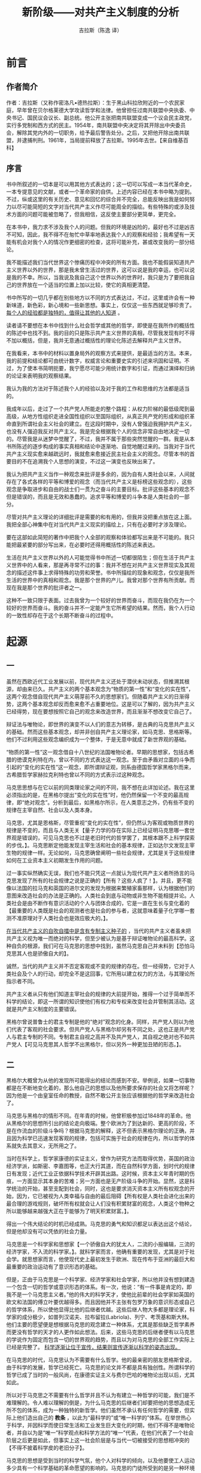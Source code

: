 #+LATEX_CLASS: book
#+LATEX_CLASS_OPTIONS:[11pt,oneside]
#+LATEX_HEADER: \usepackage{book}


#+TITLE: 新阶级——对共产主义制度的分析
#+AUTHOR: 吉拉斯（陈逸 译）
#+CREATOR: 编者:万泽(德山书生)
#+DESCRIPTION: 制作者邮箱：a358003542@gmail.com



* 前言
** 作者简介
作者：吉拉斯（又称作密洛凡•德热拉斯）：生于黑山科拉欣附近的一个农民家庭，早年曾在贝尔格莱德大学攻读哲学和法律。他曾担任过南共联盟中央执委、中央书记、国民议会议长、副总统。他公开主张把南共联盟变成一个议会民主政党，实行多党制和西方式的民主。1954年，南共联盟中央决定将其开除出中央委员会，解除其党内外的一切职务，给予最后警告处分。之后，又把他开除出南共联盟，并逮捕判刑。1961年，当局提前释放了吉拉斯。1995年去世。【来自维基百科】
 
** 序言
书中所叙述的一切本是可以用其他方式表达的；这一切可以写成一本当代革命史，一本专提意见的文献，或者一个革命家的自供。上述内容已经在本书中略为提到。不过，纵或这里的有关历史、意见和回忆的综合并不完全，总能反映出我是如何努力以尽可能简短的文字对当代共产主义作尽可能周全的描绘。有些特殊的或涉及技术方面的问题可能被忽略了，但我相信，这反使主要部分更简单，更完全。
 
在本书中，我力求不涉及我个人的问题。但我的环境是凶险的，最好也不过是凶吉不可知，因此，我不得不在匆忙中草率地表达我个人的观察和经验；我希望有一天能有机会对我个人的情况作更细密的检查，这将可能补充，甚或改变我的一部分结论。

我不能描述我们当代世界这个惨痛历程中冲突的所有方面。我也不能假装知道共产主义世界以外的世界，那是我未曾生活过的世界，这可以说是我的幸运，也可以说是我的不幸。所以，当我说及我自己这个世界以外的世界时，我只是为了要把我自己的世界放在一个适当的位置上加以比较，使它的真相更清楚。

书中所写的一切几乎都在别些地方以不同的方式表达过，不过，这里或许会有一种新味道，新色彩，新心境和一些新思想。事实上，仅仅这一些东西就足够珍贵了。 _每个人的经验都是独特的，值得让其他的人知道_ 。

读者请不要想在本书中找到什么社会哲学或其他的哲学，即使是在我所作的概括性的陈述中也找不到。我的目的只是陈示共产主义世界的真相，尽管我发现有时不得不加以概括，但是，我并无意通过概括性的理论化陈述去解释共产主义世界。

在我看来，本书中的材料以置身局外的观察方式来提供，是最适当的方法。本来，我的前提和结论都可由统计数字，权威言论和重要史实的引述来巩固和证明。不过，为了使本书简明扼要，我宁愿尽可能少用统计数字和引证，而通过演绎和归纳的论证来表明我的观察结果。

我认为我的方法对于陈述我个人的经验以及对于我的工作和思维的方法都是适当的。

我成年以后，走过了一个共产党人所能走的整个路程：从权力阶梯的最低级爬到最高级，从地方性组织走进全国性组织以至国际组织，从真正共产党的形成和组织革命直到所谓社会主义社会的建立。在这段时期中，没有人曾强迫我拥护共产主义，也没有人强迫我反对共产主义。我是完全根据我个人的信念非常自由地决定一切的。尽管我是从迷梦中觉醒了，不过，我并不属于那些突然觉醒的一群。我是从本书所陈述的逐步构成的事实真相和结论中逐渐地、自觉地醒过来的。当我对于当代共产主义现实愈来越疏远时，我就愈来愈接近民主社会主义的观念。尽管本书的首要目的不在追溯我个人思想的演变，不过这一演变也反映出来了。

我认为把共产主义当作一种观念来批评是多余的，因为自有人类社会以来，人间就存在了各式各样的平等和博爱的观念（而当代共产主义是标榜这些观念的），这些观念是争取进步和自由的战士们一贯为之奋斗的主要目标。批评这些基本的观念不但是错误的，而且是无效和愚蠢的。追求平等和博爱的斗争本是人类社会的一部分。

尽管对共产主义理论的详细批评是需要的和有用的，但我并没把重点放在这上面。我把全部心神集中在对当代共产主义现实的描绘上，只有在必要时才涉及理论。

要在这部如此简短的著作中把我个人全部的观察和体验都写出来是不可能的。我只能把最紧要的部分写出来，在必要时还得用概括性的陈述来表达。

生活在共产主义世界以外的人可能觉得书中所述一切都很陌生；但在生活于共产主义世界中的人看来，那是再寻常不过的事：我并不想在对共产主义世界现实及其观念的描述这件事上求得特殊的功劳和荣誉。书中所描绘的现象和观念，仅仅是我所生活的世界中的真相和观念。我是那个世界的产儿。我曾对那个世界有所贡献。而现在我是那个世界的批评者之一。

这种不一致只限于表面。过去我曾为一个较好的世界而奋斗，而现在我仍在为一个较好的世界而奋斗。我的奋斗并不一定能产生它所希望的结果。然而，我个人行动的一致性却存在于这个长期不断奋斗的过程中。


#+LaTeX: \mainmatter


* 起源
** 一
虽然在西欧近代工业发展以前，现代共产主义还处于潜伏未动状态，但推溯其根源，却由来已久。共产主义的两个基本观念为“物质的第一性”和“变化的实在性”，这两个观念借自现代共产主义萌芽前不久的思想家们。但随着共产主义的日渐得势，这两个基本观念却反而愈来愈不占重要地位。这是可以了解的，因为共产主义已经得势，现在要想按照它自己的观念来改造世界，而且渐渐不想改变它自己了。

辩证法与唯物论，即世界的演变不以人们的意志为转移，是古典的马克思共产主义的基础。然而这些基本观念，却并非创自共产主义理论家，如马克思、思格斯等。他们不过利用这些观念编织成为一个整体，于是无意中就成了新世界观的基础。

“物质的第一性”这一观念借自十八世纪的法国唯物论者。早期的思想家，包括古希腊的徳谟克利特在内，曾以不同的方式表达这一观念。至于由矛盾对立面的斗争而引起的“变化的实在性”这一观念，即所谓辩证观，则系由德国哲学家黑格尔而来，古希腊哲学家赫拉克利特也曾以不同的方式表示过这种观念。

马克思思想与在它以前的同类理论家之间的不同，我不想在此详加论述。我在这里必须指出的是，在黑格尔提出“变化的实在性”时，他仍然保留一个不变的最高规律，即“绝对观念”。分析到最后，如黑格尔所示，在人类意志之外，仍有些不变的规律在主宰自然、社会以及人类本身。

马克思，尤其是恩格斯，尽管重视“变化的实在性”，但仍然认为客观或物质世界的规律是不变的，而且与人类无关【量子力学的存在实际上已经证明马克思哪一套世界观是错误的，可见马克思也不过是老旧时代的哲学罢了，其根本跟不上科学探索的步伐。】。马克思断定他能发现主宰生活和社会的基本规律，正如达尔文发现主宰生物的规律一样。无论如何，马克思确曾阐明一些社会规律，尤其是关于这些规律如何在工业资本主义初期发生作用的问题。

过一事实纵然确实无误，我们也不能只凭这一点就认为现代共产主义者所扬言的马克思发现了所有的社会规律之说是正确的【所有？这些人疯了！】。并且，更不能像以法国的拉马克和英国的进尔文的发现为根据来繁殖家畜那样，认为根据他们的意图来改造社会的办法是正确的。人类社会到底与动物或非生物不能相提并论。人类社会是由不断作有意识活动的个人与团体合成的，它是一直在生长与变化着的【最重要的人类既是社会的观测者也是社会的参与者，这就意味着量子化学哪一套测不准原理对于人类社会也是效应极大的。】。

_在当代共产主义的自吹自擂中是含有专制主义种子的_ ，当代的共产主义者虽未把共产主义视为唯一而绝对的科学，但至少被认为是基于辩证唯物论的最高科学。这种自负的根源，我们可在马克思的思想中找到，虽然马克思自己并未料到【恐怕马克思其人也是骄傲自大的】。

诚然，当代的共产主义并不否定客观或不变的规律的存在。但一经得势，它对于人类社会及个人的行动，却完全不是这回事，它所用以建立权力的方法，与其理论所指示者不同。

共产主义者从只有他们知道主宰社会的规律的大前提开始，推得一个过于简单而不科学的结论，即这一所谓的知识使他们有权力和专权来改变社会并管制其活动。这就是共产主义制度的主要错误。

黑格尔曾说普鲁士的君主专制是他的“绝对”观念的化身。同样，共产党人则以为他们代表了客观的社会要求。但共产党人与黑格尔却另有不同之处，这也正是共产党人与君主专制的不同。专制君主自视之高并不及共产党人，其自视之绝对也不如共产党人【可见马克思其人哲学不出黑格尔，但以另外一种更加丑陋的形态。】。


** 二
黑格尔大概曾为从他的发现所可能得出的结论而感到不安。举例说，如果一切事物都是在不断地变化着的，那么他自己的思想以及他所要求保存的社会又将怎样呢？因为他是一个由皇室任命的教授，自然不敢公开主张应该根据他的哲学来改造社会了。

马克思与黑格尔的情形不同。在年青的时候，他曾积极参加过1848年的革命。他从黑格尔的思想所引出的结论走向极端。整个欧洲为了到达新的、更高的阶段，不是在作流血的阶级斗争吗？根据马克思的解释，这不但表示黑格尔理论的正确，并且因为科学已迅速发现客观的规律，包括可实施于社会的规律在内，所以哲学的体系就失去其意义，无所用之了。

当时在科学上，哲学家康德的实证主义，曾作为研究方法而取得优势，英国的政治经济学派，如斯密、李嘉图等，也正大行其道，而在自然科学方面，划时代的规律日有发现；近代工业正依据科学技术开辟其出路。这时候，资本主义年青时期的伤痕，一方面显示其本身的苦难；另一方面也是无产阶级斗争的开始。显然，这是科学统治的开始，甚至支配到社会，同时，这也是要求消灭资本主义所有权观念的开始，因为，它已被视为人类幸福与自由的最后阻碍【所有权是人类社会进化出来的最合理的游戏规则，破坏所有权就会让人们没有积累财富的观念，人类这个物种之所以能够越来越强大正在于能够为了明天积累财富。】。

得出一个伟大结论的时机已经成熟。马克思的勇气和知识都足以表达出这个结论，但是他却没有可以凭依的社会力量。

马克思是一个科学家和思想家【一个骄傲自大的犹太人，二流的小报编辑，三流的经济学家，不入流的科学家。】。就科学家而言，他确有重要的发现，尤其是对于社会学。就思想家而言，他使现代史上最初发生于欧洲、现在传布于亚洲的最巨大和最重要的政治运动有了意识形态的基础。

但是，正由于马克思是一个科学家、经济学家和社会学家，所以他并没有想到建造一个包含一切的哲学或意识形态的体系。有一次，他说：“有一件事是肯定的，即我不是一个马克思主义者。”他的伟大的科学天才，使他比前辈的社会学家如英国的欧文和法国的傅立叶要优越得多。而且因他并不主张有包罗万象的意识形态或自己的哲学体系，所以使他显得比他的后继者优越。这些后继人物大多都是理论家，科学家的成分极少，如普列汉诺夫、拉布留拉(Labriola)、列宁、考茨基和斯大林。他们主要的愿望便是想根据马克思的观念建立一种体系，尤其是那些缺乏哲学素养而更没有哲学的天才的人更作如此想法。后来，这些马克思的后继者便有以马克思的学说作为固定而包含一切的世界观的趋势，而且以为对马克思的全部工作实际上已经是完整了。 _科学逐渐让位于宣传，结果则宣传逐渐以科学的姿态出现。_

在马克思的时代，马克思认为不需要有什么哲学。他的最亲密的朋友恩格斯曾说，由于科学的发展，哲学已经死亡。马克思的论文并不都是具有独创性。所谓科学的哲学已成了当时的一般风尚，在康德实证主义与费尔巴哈的唯物论出现以后，尤其如此。

所以对于马克思之不需要有什么哲学并且不认为有建立一种哲学的可能，我们是不难理解的。令人难以理解的倒是，为什么马克思的后继者们却要把他的思想造成无所不包的体系，成为一种独特的新哲学。他们虽然不承认有任何哲学的需要，但实际上他们造出自己的 *教条* ，以此为“最科学的”或“唯一科学的”体系。在举世热心于科学，并因科学而使日常生活和工业发生巨大变化的时期，他们不得不是唯物论者，并自以为是“唯一”科学观点和科学方法的“唯一”代表，在他们代表了一个社会阶层之后更是如此，但事实上这一社会阶层是与当代一切被接受的思想相冲突的【不得不披着科学皮的老旧分子】。

马克思的思想是受到当时的科学气氛，他个人对科学的倾向，以及他要使工人运动多少具有一个科学基础的革命愿望的影响的。马克思的门徒所受到的是另一种环境和另一种动机的影响，于是马克思的意见便变成了教条。

倘若欧洲工人的政治运动不需要有完整的新的意识形态，那么，尽管马克思在经济学和社会学两方面的研究都具有极高的科学和学术地位，自命为马克思主义的哲学，即辩证唯物论，就将被遗忘，就将被当作不是特别深刻而有创造性的学说而被舍弃。

马克思哲学的力量，不在于他的科学要素，而在于它与群众运动的联系，尤其是它的着重于社会变化的客观性。马克思学说一再地说，现存世界之所以会发生变化，只是因为它不得不变化，因为它本身含有与它自己相矛盾和使它本身毁灭的种子；而且工人阶级需要这种变化，也有力量影响其发生。由于这个哲学的影响不可避免地扩大了，于是在欧洲工人运动中就产生了一种错觉，以为这个哲学是万能的，至少在方法上如此。在并无同样情形存在的国家中，如英国和美国，其工人阶级和工人运动虽然颇有势力，但这一哲学的影响与重要性，是微不足道的。

作为一种科学来说，马克思的哲学并不重要，因为它主要是根据黑格尔的哲学和唯物思想【从来就没有所谓的马克思主义哲学，有的只是一种大杂烩，这种大杂烩披着科学的皮，实际就是个人随意的臆想和专断的满口胡诌。其和希特勒的《我的奋斗》并无本质不同。如果说这种思想有了意义，不过是因为说这种思想的人手上有枪。换句话说，他们就是在现代社会科学运动之下腐朽老旧势力的最后翻滚。】。但作为新的、被压迫的阶级的思想，尤其是作为政治运动的思想而论，它有划时代的作用，最初在欧洲，以后在俄国和亚洲，它提供了一个新的政治运动和社会制度的基础。

** 三
马克思认为，通过过两个基本阶级，即资产阶级和无产阶级的革命斗争，无产阶级可以取资本主义社会而代之。他之所以认为有此可能，显然是因为在当时的资本主义制度之下，贫富的悬殊日甚，形成社会上相互对立的两极，而这个社会又常常发生周期性的经济危机。

分析到最后，可见马克思学说的产生是由于工业革命，或工业无产阶级要求改善其生活的斗争。伴同工业革命而来的群众的极端贫苦与凄惨对于马克思的影响极大，这不是偶然的。他最重要的著作《资本论》就有关于这方面的许多重要而动人的记述。作为十九世纪资本主义特征的连续发生的经济危机，以及当时的贫困现象与人口的迅速增加，显然使马克思相信只有革命是唯一的解决方法。不过他并不认为所有各国必将发生革命，尤其是在民主制度已成为社会生活的传统的那些国家。他在一次谈话中曾列举荷兰、英国和美国作为例证。但就整个马克思的思想来说，却使人觉得他的基本信念乃是认为革命是不可避免的。他相信革命，宣传革命；他是一个革命家【马克思作为一个落魄老旧的哲学家，流浪的犹太人，主张造反和革命不出人意外。】。

马克思的革命思想本是有条件的，并不是适用于全世界的，但到了列宁手中，却被说成绝对而普遍的原则。在《共产主义运动中的“左派”幼稚病》（这可能是他最独断的著作）中，他进一步发展了这些原则，而且与马克思所认为的关于在有些国家可以避免革命的意见显然不同。列宁说，英国已不能被认为是一个可以避免革命的国家，因为在第一次大战时，英国已成为一个军国主义的国家，因此英国的工人阶级除了革命以外，已无可选择【列宁作为德国安排在俄罗斯的间谍意图破坏英国】。列宁的错误，不但是在于他不知道“英国的军国主义”只是一种暂时的、战时的发展现象，并且他更没有预见到英国及其他西方国家民主政治的发展和经济的进步。他也不了解英国工会运动的性质。列宁过分重视他自己的或马克思主义的、宿命论的科学思想，而对于比较高度工业化国家中工人阶级的潜能及其客观的社会作用却极少注意。列宁虽然表面上否认，但实际上他却自以为他的理论和俄国革命的经验是可以普遍适用于全世界的。

根据马克思的假定及其关于这一问题的结论，革命当首先发生于高度工业化的资本主义国家。马克思认为，在革命成功后，即在社会主义的新社会，可以获得一种新的自由，这种自由的水平比既有的所谓自由资本主义社会中的自由更高。这是容易理解的。马克思虽排除各种形式的资本主义，但是他却是自由资本主义时代的产儿。

马克思认为，资本主义不但将为更高的经济和社会形式，即社会主义所代替，并且还要为人类自由的更高形式所取代，社会民主党人发展了这一论点，他们有理由自认为是马克思的继承者。在这方面，他们与那些把马克思的思想当作自己思想的源泉，即认为只有用革命手段才能取代资本主义的共产党人有同样的权利。但是这两派马克思的信徒，即社会民主党与共产党，在援引马克思理论作为他们的思想基础时，却只有一部分是对的。因为他们引用马克思的理论的目的，就是为了维护他们的实际行动，而这种行动却起源于已经改变了的不同的社会。并且他们虽然都是依据马克思的理论，但社会民主党的运动与共产党的运动却向不同的方向发展【不是科学的调查思辨，而是引经据典，可见这两派都不过是老旧独断哲学的翻滚罢了。】。

但在政治与经济的进步难以展开以及工人阶级社会力量微弱的国家中，就逐渐有从马克思学说中推出一种体系和教条的需要。而且，在经济力量与社会关系还没有够得上推行工业革命的国家，如在俄国以及后来在中国，对马克思的革命理论的采用和加以教条化就更为迅速而完全。那里的工人运动，其重点尤在 _革命_ 。在这些国家中，马克思主义日趋强盛，到了革命的党派获得胜利以后，便成为压倒一切的理论。

在像德国这一类国家，那里政治经济的进步程度使革命成为不必要，则马克思学说的民主与改良部分就比革命部分更占优势。工人运动也在反教条的意识形态与政治趋向的影响下着重于 _改良_ 。

在前面一种情况下，工人运动与马克思的关系加强了，至少在表面上是如此。在后面一种情况下，工人运动与马克思的关系则减弱了。

社会的变化与理论的发展使欧洲社会主义运动造成激烈的派别对立。大体说来，政治和经济条件的变化是与社会主义理论家的观点的变化相一致的，因为他们各用其党派的见解来相对地解释实际情况，也就是说，他们的见解常常是不完全而有偏见的。

例如俄国的列宁和德国的伯恩施坦就是两个极端，而社会和经济方面的各种不同的变化，以及工人运动的各种不同的“实在性”，都通过这两个极端反映了出来。

原来的马克思主义差不多已不复存在。在西方，马克思主义已告死亡，或正在死亡之中；在东方，则由于共产主义统治的建立，马克思的辩证观与唯物论只剩了形式主卫与教条主义的渣滓，并且不过是用以巩固权力，维护暴虐并侵害人类的良知。尽管在东方各国中，马克思主义实际上已被舍弃，但它被当作严格的教条使用并且日益有力。在东方，它已不止是一种思想，而是一个新的政府，新的经济制度和新的社会制度了。

尽管马克思使其弟子们有这种发展的动力，但他原没有想到会有这样的发展，并且也并不希望有这样的发展。 _历史已经背弃了这位大师，也背弃了其他那些企图解释历史规律的人们_ 。

然而自马克思以来，社会发展的性质是怎样的呢？

在十九世纪七十年代，在工业革命已经开始的国家，如英国、德国和美国，公司组织及垄断企业已经开始成立。到了二十世纪初，这一发展臻于极盛。霍布孙(Hobson)、希法亭(Hilferding)等曾对这一发展作过科学的分析。列宁根据他们的著作作了政治的分析，写成他的《帝国主义是资本主义的最高阶段》，但 /事实/ 证明，其所述大多都不正确。

马克思关于工人阶级日趋贫困的理论，本是根据上面这些国家的社会现象所作的推论，但日后并未实现。不过正如塞东－华生(Hugh Seton-Watson)在他所著《从列宁到马林科夫》[fn::弗雷德里克•阿•普雷格出版公司，纽约1953年版。] 一书中所说，这种贫困现象，在东欧农业国家却大体无误。因此，马克思在西方的地位至多不过是一个历史学家和学者，而在东欧却等于一个新时代的先知。他的学说具有动人的力量， _仿佛一种新的宗教_ 。

根据现今法国作家莫洛亚(André Maurois)所著《英国史》的南斯拉夫版所述，为马克思和思格斯的学说提供的西欧的情形是这样的：

#+BEGIN_QUOTE
“当1844年恩格斯访问曼彻斯特的时候，他看到有三十五万工人聚居住潮湿污秽而摇摇欲坠的房屋中。他们呼吸着一种类似水与煤相混合的空气。在矿场中，他看到半裸的妇女，她们的生活有如最下等的拖车子的牲畜。儿童们整天在黑暗的隧道中过活，他们被雇担任开关原始式的通风设备，以及其他困难的工作。在花边工场中，剥削甚至及于四岁的儿童，其工作实际上等于并无报酬。”
#+END_QUOTE

恩格斯还活到能看见与此完全不同的英国的情形，但是，更重要的是他在俄国、巴尔干以及亚洲和非洲还见到比这更为可怕、更为贫困无望的现象。

技术的改进使西方国家无论在哪一方面都发生了广大而具体的变化。它促使垄断组织的形成，而且使世界被划分成先进国家和垄断组织的势力范围。这也就是第一次世界大战及十月革命的由来。

因为这些先进国家的生产迅速增加，并且取得了殖民地的资源和市场，所以工人阶级的物质地位大为不同。要求进行改革、改善物质生活的斗争，以及要求政府采用议会形式，成为比革命理论更实际有用的东西。所以在这些地方，革命就被视为无意义而不切实际了。

在尚未工业化的国家，尤其是在俄国，其情形完全不同。他们感到陷于一个两难的境地；倘若不起来实行工业化，那就无法再继续在历史舞台上积极活动，而成为先进国家与垄断组织的俘虏，结果趋于灭亡。但是本国的资本，与代表此资本的阶级及政党，又力量薄弱，不足以解决迅速工业化的问题。因此，在这些国家中，革命就成了必要，成了国家的重大需要。而只有一个阶级，即无产阶级，或代表这个阶级的革命政党，可以担任这个任务【如果俄罗斯不发生革命，还是继续温和的沙皇的改良之路会如何呢？革命的意义不过是杀掉一批人再换掉另外一批人，反而破坏了整个社会的游戏规则，这是需要几个世纪才能培养起来的！可见如果当初采用一种温和的非暴力改良道路，也许俄罗斯和今日的中国路将走的更加顺畅，至于那个所谓的垄断组织，其实就是宝洁公司的香皂质量更好更便宜罢了，不管是新起来一波人成了新的权贵还是老旧的权贵还是本土资本家等等等等，他们所做的一切不过是本土保护和让你们买更贵的质量更差的香皂，大概就是这个道理。其他没有任何改变，要发展，要在国际经济市场上立足，来时要靠大家多学习多发展技术，然后找到自己的擅长，自然就能赚国际货币了。】。

其原因是，这里有一个不变的规律，即每一人类社会及其所属的每一个人都想要增加生产，使之完善，但在他们努力的时候，却不免与其他团体及个人发生冲突，于是为了生存就彼此发生斗争。在生产日趋增加与扩张的时候，常遇到自然的和社会的阻碍，如个人的、政治的、法律的以及国际的习惯与关系等。由于必须克服这些阻碍，所以，社会——当时代表社会生产力量的某群人——必须消除、改变或毁灭存在于其内外的各种阻碍。阶级、政党、政治制度及政治观点都反映着运动和停滞这种连续不断的状态【这段话证明作者思想并未彻底蜕变，张口就是代表社会生产的某群人？下面又会说生产要依靠国家。说的好像社会生产只是某一小群人的事，然后说得好像生产经济活动必须要国家干预，作者经济学不太懂。】。

没有一个团体或国家故意让生产落后到使它足以威胁到生存。因为落后的意义便是灭亡。人决没有自甘灭亡的，他们要不惜一切牺牲以克服那些阻碍其经济生产与生存的困难。

环境、物质条件及知识的水平可以决定使生产发展和扩大的方法、力量和手段，从而也是左右其社会后果的决定性因素。无论如何，发展和扩大生产的需要，不管他们标榜何种思想旗号或社会力量，并不只凭个人，因为人们需要生存，社会和国家为了达到他们所求取的目的，就有必要寻求当时认为最适合的领袖与思想【这段话作者也是漏洞百出，其对于自由市场机制不太懂，所以一谈到提高生产就要国家政府来管。】。

革命的马克思主义就在垄断资本主义的时代，从工业发达的西方移植到工业落后的东方，如俄国与中国。这也就是社会主义运动正在东方和西方发展的时候。这一阶段的社会主义运动首先是统一和集中于第二国际，最后乃分裂为改良的社会民主党与革命的共产党，后来发生了俄国的革命，组织了第三国际【共产国际这个组织一直在分裂，正反映了它的从失败走向失败。】。

在那些没有其他方法可以实现工业化的国家，其所以发生共产主义革命，是有特殊的民族理由的。原来，早在马克思主义者出现于十九世纪末叶以前，革命运动在半封建的饿国已有半个世纪以上的历史。而且，又有国际的、经济的、政治的迫切而特殊的具体原因要求革命，基本原因——对工业化的迫切需要——在发生革命的所有各国，如俄国、中国和南斯拉夫等都是普遍存在的【要提高生产，先革命，什么逻辑？抢来的钱果然来的最快，这就是提高生产了吧。】。

在马克思以后，欧洲大多数的社会主义运动，不但是唯物的和马克思主义的，而且在思想上，具有相当程度的排它性，这可以说在历史上是必然的。反对它们的有旧社会一切势力的联合，如教会、学校、私有财产、政府，更重要的还有欧洲各国在面对欧洲大陆上不断发生的战争威胁下早就发展出来的巨大的权力机构【马克思主义就好像恐怖主义一样人人喊打】。

无论是谁，要想把世界作根本的改变，首先就必须对世界从根本上“正确无误”地加以解说【说起来更真的一样，还最世界完全正确无误的解读，哈哈，你是神吗？】。任何新的运动在思想上必然是排它的【新的思想必须排他，什么逻辑？】，尤其是在只有革命才能取得胜利的情况下。如果运动一旦成功，那么这种成功的事实更使这种思想和信念增强。虽然“冒险的”议会手段与罢工的成功，使改良主义的趋向在德国及其他国家的社会民主党中的势力增强了，但俄国的工人非经流血的清算，就不能使其地位有丝毫改善，所以他们无可奈何，只好进行武力革命，以免于绝望与饿死【其实就是类似封建社会的农民起来造反，非要扯什么理论和主义。】。

但东欧的其他国家如波兰、捷克斯洛伐克、匈牙利、罗马尼亚及保加利亚，它们并没有根据这一规则行事，至少是波、捷、匈三国。它们并未经过革命，共产主义制度乃是苏联军队强加于它们的【实际上是最粗暴的内政干涉】。它们甚至也并未迫切要求进行工业改革，至少是并未要求用共产党的方法，因为有些国家已经改革了。总之，在这些国家中，革命乃由外国刺刀与武力机关从外面及上面加在它们身上的。除了工业最为发达的捷克斯洛伐克以外，在其余几国中，共产主义运动的势力是微弱的。直到苏联在大战时期进行直接干涉及1948年2月发生的政变以前，捷克斯洛伐克的共产主义运动及类似左翼社会主义运动和议会社会主义运动。因为共产党在这些国家中势力微弱，所以共产主义的实质与形式乃不得不与苏联相同。苏联把它的制度加在它们身上，当地的共产党也欣然接受。它们的共产主义势力愈弱，它们就愈加要模仿（甚至包括形式）苏联“老大哥”的极权主义的俄式共产主义。

至于像共产主义运动势力较大的法国和意大利，因在工业方面要努力赶上其他工业发达的国家，于是就遭遇到社会上的困难问题。但是因为这些国家已经过民主和工业革命，他们的共产主义运动就与俄国、南斯拉夫及中国大不相同。所以，在法国和意大利没有革命的机会。因为他们生活在政治民主的环境中，即使共产党的领导人也不能完全除去对议会政治的幻想。于是对于革命的前途，他们只好多仰赖于国际共产主义运动和苏联的援助，而不能靠自己的革命势力。他们的党徒以为他们的领导人是为了克服贫困而奋斗，就天真地相信党所斗争的目标是更广大更真实的民主。

现代共产主义的思想是随现代工业的创始而发生的。在工业发展已达到其基本目标的国家中，共产主义便告死亡或被消灭了。共产主义只在工业不发展的国家得以发展滋长【同样工业发展起来的国家也将宣告共产主义的死亡。】。

共产主义在落后国家的历史任务已经决定了革命的道路与性质，并且必促其实现。


* 革命的性质
** 一
历史告诉我们，在发生共产主义革命的国家中，其他政党也都不满现状，最显著的例子是俄国，除共产党外，使共产主义革命成功的还有其他政党。
 
然而，只有共产党是既反对现状而又坚决一贯地支持工业化运动。实际上，这是从根本上摧毁既有的所有权关系。在这一方面，其他的政党没有如此激烈。没有一个政党“热心工业”到那种程度的。
 
为什么这些政党在它们的纲领中一定要具有社会主义的内容呢？其原因不那么明显。在帝俄的落后环境中，资本主义的私有财产制度不只显得不足以迅速完成工业化，而且事实上在阻挠工业化。俄国的资产阶级是在一个极端强有力的封建关系依然存在的领域中发展起来的，同时这个原料丰富、市场广大的国家一直是在其他比它先进的国家的控制之下。
 
由于历史条件的影响，工业革命在沙皇统治下的俄国不得不姗姗来迟。在欧洲国家中，俄国是唯一没有经过宗教革命和文艺复兴运动的国家。它同欧洲中世纪时的城市国家没有一处相似。落后，半封建，君主专制，政府集权，有些地方的无产者人数激增，俄国就是在这样的情况下被卷入近代资本主义漩涡，而成为世界各国大银行中心攫取其经济利益的目标。
 
列宁在他的《帝国主义是资本主义的最高阶段》一书中说，俄国大银行的资本有四分之三是外国资本家的。托洛茨基也在他的《俄国革命史》中强调这一点。他指出，外国资本家握有俄国工业资金的40%，在某些重要工业上的百分比甚至比这个数字还要高。就南斯拉夫来说，在南斯拉夫最重要的经济部门中，外国人有决定性的势力。这些事实的本身并不说明什么。但是，它们表明，外国资本家用他们的权力来阻止这些国家的进步，他们把这些地区当作他们所需要的原料和廉价劳力的供应地，结果使这些国家不会进步，甚至还开始衰落。
 
在这些国家中，凡是负有要发动革命这一历史任务的政党在对内政策上不得不反对资本主义，在对外政策上不得不反对帝国主义。
 
再就内部的情况说，本国资本是软弱无力的，并且大部分是外国资本的工具或附属物，因而，对工业革命真正有兴趣的并不是资产阶级，而是从日益贫困的农村中走出来的无产阶级。就像消除残酷的剥削是那些已经成为无产者的人们的生死大事一样，工业化运动是那些即将成为无产者的人们的生死大事。代表这两类人的运动必然是反资本主义的，那就是说，在观念上、口号上和诺言上必然是社会主义的。
 
除非革命的政党能控制国内一切资源，特别是那些因实行严厉的剥削和使用不人道的方法而遭群众痛恨的本国资本家的资源，否则，革命党就不能认真地计划实行工业革命。同时，革命党还得对国外资本家采取同样的对策。
 
其他政党不能采用类似的政纲。它们不是想恢复从前的旧制度，就是想保持既得利益，或者最多也不过是谋求逐步地和平发展。甚至那些反对资本主义的政党：如俄国的社会革命党，都想把社会拉回到古时农人的田园生活。甚至像俄国的孟什维克【布尔什维克？】这类社会主义的政党，也只不过是想用激烈的手段推倒自由资本主义发展的障碍。孟什维克党人的观点是，为了这到日后的社会主义，就必须先充分地发展资本主义。然而，事实上，问题不是这么一回事；在这些国家中，复古或者加速资本主义的发展都行不通。在特定的国内外条件限制下，两者都不能解决这些国家进一步发展的迫切问题，即工业革命问题。
 
只有既主张进行反对资本主义的革命又主张迅速推行工业化运动的政党才有成功的希望。此外，很明显，这个党必须确信社会主义。不过,由于这个政党必须在既有的一般条件下，以及在工人运动或社会主义运动中活动，所以在意识形态上，这样的一个政党必须凭借两点，即近代工业必定会产生而且是有用的，以及革命是不可避免的信条。这种观念已经存在，只须稍加修改就行了。这种观念就是马克思主义——它的革命的一面。于是，它与革命的马克思主义结合起来，或与欧洲的社会主义运动结合起亲，是再自然不过的事了。后来，随着革命的发展以及工业先进国家在组织上的变动，这个党又必须与欧洲社会主义的改良派分手。
 
革命和迅速的工业化的不可避免，曾造成巨大的牺牲和采用暴力手段，这就不只需要诺言，而且对人间天国到来的可能性要有信心。革命和工业化运动的信徒和其他人的行动一样，循着阻力最少的路线前进，他们常常离弃已确立的马克思主义和社会主义教条而另辟途径。可是，他们并不能完全摒弃马克思主义的教条。
 
资本主义和资本主义关系是适当的、而且在特定的时间内也是不可避免的形式与技术，社会可以通过它们表达其需要和愿望，以谋求生产改进与扩大。在英国，在十九世纪的前五十年中，资本主义使生产有了改进和扩大。正像英国的工业家为了扩大生产而不得不摧毁农民的利益一样，俄国的工业家或资产阶级就不得不成为工业革命的牺牲品。参与人和形式井不相同，但规律却完全一样。
 
不论是在英国或俄国，社会主义总是不可避免地被用作口号和誓言，被当作一种信念和高尚的理想，并且在事实上被作为一种特别的政府形式和所有权形式，这种形式将便利工业革命并且使生产作可能的改进与扩大。

** 二
所有历史上的革命都是在新的经济或社会关系已开始抬头、而旧有的政治制度已成为进一步发展的唯一障碍时才发生的。
 
所有这些革命者是要摧毁旧有的政治形式，并为旧社会中早已成熟的新的社会力量和关系开路。在某些革命中，革命者甚至要求得多点，例如，雅各宾党人在法国大革命时期中曾试图以武力建立新的经济和社会关系，但是他们不得不失败并且很快被消灭。
 
在从前所有的革命中，武力与暴力主要是作为后果、作为新的但早已得势的经济和社会力量与关系的工具而出现。即使在进行革命时，武力与暴力超出了适当的限度，然而最后，革命的力量总不得不被导向一个积极的并且可以达到的目标。在这种情况下，恐怖与专制也许在所难免，但只是暂时的现象。
 
一切所谓资产阶级革命，不论是由于下层的支持而取得成功，例如由群众参加的法国革命，或是像德固俾斯麦时代的来自上层的政变，都必然以政治民主告终。那是可以了解的事。那些革命者的任务主要是摧毁旧的专制政体，建立一种将能适合现有经济及其他需要的政治关系，特别是适合商品自由生产的需要。
 
当代共产主义革命完全是另一种不同的革命。它们的发生并不是因为新的或社会主义的关系在经济中早已存在，或者因为资本主义已经“过度发展”。恰恰相反，共产主义的发生正是因为资本主义不够发达，或者因为这个社会没能力使自己工业化。
 
在法国，在革命开始以前，资本主义早已存在于法国的经济领域内，社会关系上，甚至公众的良知中。这很难和俄国、中国或南斯拉夫等国的社会主义相比。
 
俄国革命的领袖们是明白这一事实的。当革命还在进行时，列宁曾于1918年3月7日在俄国共产党第七次代表大会上说：
 
“……资产阶级革命和社会主义革命的基本区别之一就在于：对于从封建制度中生长起来的资产阶级革命来说，还在旧制度内部，新的经济组织就逐渐形成起来，它逐渐改变着封建社会的一切方面。……任何资产阶级革命完成了这个任务，也就是完成了它所应做的一切：它加强资本主义的发展。
 
“社会主义革命却处在完全另外一种情况中。由于历史进程的曲折而不得不开始社会主义革命的那个国家越落后，它由旧资本主义关系过渡到社会主义关系就越困难。……
 
     “社会主义革命和资产阶级革命的区别就在于：在资产阶级革命时，现成的资本主义关系的形式已经具备了。而苏维埃政权，即无产阶级政权，却没有这种现成关系，有的仅是那些实际上包括一小部分工业上层而很少触及农业的最发展的资本主义形式。”【见《列宁全集》第27卷，人层出版社1961年版，第77-78页。——译者】
 
我引述了列宁的话，但我还可以引录任何一个共产主义革命领袖及其他许多作者的话来证实一项事实，即新社会中并无既定的关系存在，不过总有人必须来建立这种关系，而在这种情况下就必须由“苏维埃政权”来建立。如果新的“社会主义”关系已在共产主义革命趋向胜利的国家里有最充分的发展，那就无须环绕“建设社会主义”而作那么多的保证、论证和努力了。
 
这一事实导致我们发现一个再明显不过的矛盾。如果一个新社会所需要的条件还未充分具备，那末，是谁要革命的呢？再则，革命又怎么可能呢？新的社会关系既然在旧社会中尚未成形，革命又如何能维持下去呢？
 
过去从未有任何革命或政党把建立社会关系或新社会作为自己的任务。然而，这正是共产主义革命的首要目标。
 
共产主义革命的领袖们虽不比其他的革命领袖更熟知支配社会的规律，他们却发现，在有可能进行共产主义革命的国家中，实行工业化也是可能的，特别是当他们使社会的改选按照他们的意识形态上的假设进行时，更有此可能。革命在“不利的”条件下取得成功的经验证实了这一点，“社会主义建设”也证实了这一点。这就加强了他们的幻觉，以致他们自以为深知社会发展的规律。事实上，他们是先为一个新社会设计一幅蓝图，然后动手去建造，不对的地方就加以修改或废弃，务求一切尽量合乎他们的计划。
 
在进行共产主义革命的国家中，工业化作为一种不可避免而合理的社会需要，便和共产主义的完成工业化的方式结合起来了。
 
革命与工业化虽在平行的轨道上齐头并进，然而，不论是前者或后者都不能在一夜间完成。在革命成功后，必须有人肩负工业化的责任。在西方国家中，这一任务是由从专制的政治锁链中解放出来的资本主义经济力量担当的，但在发生共产主义革命的国家中并无类似的经济力量存在，所以只得由革命机构本身来担当，也即由新政权，由革命政党来担当。
 
在以前的革命中，在旧秩序被推翻后，革命的武力和暴力便成为经济上的一种障碍。在共产主义革命中，武力和暴力却是进一步发展甚至进步的一个条件。在以前的革命者看来，武力和暴力只是一种不可避免的弊害和达到目的的一种手段。可是，在共产党人的心目中，武力和暴力竟被提高到偶像和最后目标的崇高地位。在过去，构成一个新社会的阶级和力量早在革命发生前就已存在。而共产主义革命却是第一个不得不创造新社会和新的社会力量的革命。
 
正像西方国家的革命经过一番“偏差”与“撤退”后必然以民主告终一样，东方国家的革命则必然形成专制。在西方国家中，恐怖与暴力已变成无用和可笑的东西，甚至成为革命者和革命政党完成革命的障碍，而在东方国家，情形则恰恰相反。专制不只是由于工业化需要一段很长的时问而继续存在，而且，我们以后将看到，即使在工业化完成以后，它仍将长期存在。
 
** 三
在共产主义革命和以前的革命之间还有其他的基本差别以前的革命虽然在经济上和社会上已达到准备就绪的阶段，但如果没有有利条件，是不会爆发的。我们现在都知道一个革命爆发和成功所必需的一般条件。然而，除了这些一股条件之外，每次革命都还得有些特殊的条件才能使其计划和实行成为可能。
 
战争，或者说得更准确一些，整个国家组织的崩溃，对于过去的革命，至少对那些较大的革命是不需要的。然而现在，这却是共产主义革命胜利所必需的一个基本条件。对中国来说甚至是行之有效的，不错，中国的革命开始于日本侵略中国之前，但它经过整整十年的时间来继绩扩大实力，终于在战后取得了胜利。1936年的西班牙革命可能是一个例外，但由于它未有足够时间转变为一个纯粹的共产主义革命，因此未获成功。
 
共产主义革命或打碎国家机器之所以需要战争，必然是由于经济和社会条件不成熟。在一个制度土崩瓦解时，特别是当当时的纯治阶级和国家制度在战争中失利时，一个组织完善、训练有素的小团体必然能够取得政权。
 
因此，当十月革命发生时，俄国共产党只有八万名党员。而南斯拉夫共产党在1941年开始革命时只有一万名党员。为了夺取政权，至少必须有一部分人民的支持和积极的参与，但是，不论在哪一次革命中，领导革命并掌握权力的政党总是一些完全依靠非常有利条件的少数人。而且，在这个党的政权尚未稳固以前，它是不可能成为一个多数人的集团的。
 
要完成这样一种艰巨的工作——在不利的社会经济条件下摧毁旧秩序，建设一个新社会——只能吸引少数人，并且只有那些对它的可能性抱有狂热信心的人才会被吸引。
 
特有的条件和一个特殊的党是共产主义革命的两个基本特征。
 
任何革命的成功以及战争的胜利都要求一切力量的集中。根据马尔萨斯的说法，法国革命是第一次把“一个民族的一切资源——人民，食物，服装——在战争中都交给当局”的革命。可是，在共产主义的“不成熟的”革命中，集中的程度却超过法国的革命，不只一切物质资源，而且连一切智力资源在内都得交给党，而党的本身，作为一个组纤，又必须在政治上充分地集中权力。只有共产党由于在政治上团结一致，坚定地团结在中央的周围，并具有一致的思想意谶，才能实现这样的革命。
 
 一切力量和资源的集中以及革命政党的某种性质的团结，是任何成功的革命所必需的条件。对共产主义革命来说，这些条件甚至更加重要，因为共产党人在一开始就排斥其他独立的政治团体或政党，不让他党与之为友。同时，他们要求一切观点一致，包括实用的政治观点以及理论的、哲学的观点，甚至道德观点都得—致。俄国社会革命党左派的参加十月革命，以及其他政党的个人或团体的参加中国和南斯拉夫的革命的事实，非但没有否定而且反而证实这一理论：这些团体只是共产党的合作者，而且只是在斗争中进行一定限度的合作。革命后，这些与它合作的政党都得解散，不然就是自行解散而并入共产党。当社会革命党左翼想独立时，布尔什维克立刻将它击溃，而南斯拉夫和中国的支持革命的非共产党团体，也得放弃各自的政治活动。
 
以前的革命都不是单由一个政治团体来完成的。诚然，在进行革命的过程中，各个团体不免相互倾轧和破坏；不过，整个说来，革命并不只是一个团体的工作。在法国革命时期，雅各宾党人的独裁只维持一个很短的时期。从革命中出现的拿破仑的独裁，一方面表明雅各宾党人革命的结束，问时也表明资产阶级统治的开始。不论怎样，在以前的革命中，虽然有一个政党会居于举足轻重的地位，但其他政党绝非附庸。虽然有压制和解散的事，但这些事只能在短时期内强制执行。其他的政党并不能被摧毁，并且常常会东山再起。甚至被共产党人认为是他们的革命与国家先驱的巴黎公社，也是一个多党的革命。
 
在革命的某一个特定阶段中，可能由某一个党派扮演主要的甚至唯一的角色。不过，在以前的政党中，没有一个政党在意识形态上或在组织上集中到像共产党那样的程度。不谕是英国革命中的清教徒或法国革命中的雅各宾党人，在哲学上和意识形态上的观点也并不完全一致，尽管清教徒还是个宗教派别。从组织的观点看，雅各宾党只是俱乐部的一个联盟，清教徒甚至连联盟都说可不上。只有当代的共产主义革命强使政党在意识形态上和组织上一元化。
 
不论怎样，有一件事是确切无疑的：在以前的革命中，随着内战以及国外干预战事的结果，革命手段和革命政党的需要就消失了，这些手段和政党也不得不消逝。但在共产主义革命完成后，共产党人依然保持革命的手段和形式，并且他们的党立即在行政的集权上和意识形态的划一上达到最高的程度。
 
在革命时期，列宁在列举他的关于加入共产国际的条件时曾公然强调这一点：
 
“在目前激烈的国内战争时代，共产党必须按照高度集    中的方式组织起来，在党内实行像军事纪律那样的铁的纪    律，党的中央机关必须拥有广泛的权力，得到全体党员的普    遍信任，成为一个有权威的机构。只有这样，党才能覆行自己的义务。”【见《列宁全集》第31卷，人民出版社1960年版，第185页。——译者】
 
斯大林在《列宁主义基础》一书中又为列宁的话作了如下的补充：
 
“在争得专政以前的斗争条件下，党内纪律的问题就是这样。
 
“关于争得专政后的党内纪律也应该这样说，而且更应该这样说。”
【见《斯大林全集》 第6卷，人民出版杜1956年版，第159页。——译者】
 
在取得政权后，革命的气氛和警惕性，意识形态的继续保持统一，政治与意识形态的一元化，政治上以及其他方面的中央集权等现象都未终止。恰恰相反，这些现象甚至更加强烈。
 
在以前的革命中，手段的残暴、思想的统一以及权力的集中差不多总是与革命同时结束的。然而，由于在共产主义革命中，革命只是一个集团的专制极权当局的第一个行动，所以就很难预测这种权力的期限。
 
在以前的革命中，包括法国的恐怖统治时期在内，从表面上看，注意力总是放在消灭真正的反对上面，没有人去注意消灭未来可能的反对者：只有在中世纪的宗教战争时期，才有对某些社会团体或意识形态不同的团体加以清除和迫害的事。共产党人知道，不管是在理论上或实践上,他们是同其他阶级和意识形态对立的，因此，他们得对其他的阶级和具有其他意识形态的人加以迫害和清除；他们不只对实际存在的反对者并且还对未来可能的反对者作战、在波罗的海沿岸诸国中，一夜之间曾有数千人遭到清算，原因是查出他们以前曾持有其他的意识形态和政治观点。数千波兰官员在卡亭森林被屠杀也是类似性质的事件。在共产主义制度下，在革命早已过去以后，还和继续使用恐怖主义的压制手段。有时，这些手段变得更加完整，并且比革命时期中用得更广泛，如对富农的清算便是最好的例子。在革命后，意识形态的统一与不容忍是加强了，即使当肉体的迫害能够减少时，执政党还倾向于加强规定的意识形态——马克思列宁主义。
 
以前的革命，特别是所谓资产阶级革命，很重视在革命的恐怖停止后立即建立个人自由，甚至革命者还认为保证公民的合法地位甚为重要。司法独立是所有这些革命必有的最后结果。苏联革命已经四十年了，在共产主义制度下，司法独立的实现尚遥遥无期。以前历次革命的最后结果往往是更大的法律保障和更多的公民自由。共产主义革命是谈不上这一切的。
 
以前的革命和现在的共产主义革命还有另一个巨大的差别。以前的革命，特别是那些较大的革命，是工人阶纽斗争的产物，可是，革命的最后果实则落在智力上并且常常是在组织上领导革命成功的另一个阶级手中，在以资产阶级的名义进行的革命中，农民和贫苦大众的斗争果实在很大程度上被资产阶级所享有。在共产主义革命中，国内的群众也参加了革命，然而，革命的果实并未落入他们的手中，而是给了官僚集团。因为官僚集团正是使革命实现的党组织。在共产主义革命中，只有实现革命的革命运动没有被放弃。共产主义革命可能“吃掉自己的儿女”，可是并不是把它们全部吃光。
 
事实上，在一次共产主义革命完成时，在对未来路线持异议的各派系间，总不免使用无情而卑鄙的手段。
 
彼此的攻击总是围绕着教条，它们指责对方在“客观上”或“主观上”是反革命分子或国内外“资本主义”的代理人、不管这些异议在何种方式下解决，得胜的必然是最坚决而一贯地支持按照共产主义原则进行工业化的那一派，而共产主义原则也就是以党的彻底垄断、特别是由国家机构控制生产为基础，共产主义革命并不吃掉将来工业化所需要的那些儿女。被清除掉的往往是那些从文字上接受革命的观点与口号并天真地信它们将会实现的革命者，了解革命能在社会、政治和共产主义的基础上取得权力并以此作为推行未来工业改革的工具的那一派总是胜利的。
 
革命者及其盟友，特别是行使权力的集团，在革命后还依然存在，这种事实，只见于共产主义革命。在以前的革命中，类似的集团都没有做到这一点。共产主义革命是第一个为革命者带来好处的革命。革命者以及围绕他们而形成的官僚集团共享革命的果实。于是，这在革命者中以及在更广大的党的外围群众中便产生一种错觉，以为他们的革命是历史上第一个一直忠于它所标榜的口号的革命。
 
** 四
共产主义革命为它的真正目标所制造的幻想，比以前历次命所制造的幻想更加经久而广泛，因为共产主义革命以一种新的方式解决各种关系，并且带来一种新的所有权形式。以前的革命当然也不免带来或大或小的财产关系的变动。不过，那只是在一种私有财产制之下的所有权的更迭。而共产主义革命所带来的变动则不是这样，变动是彻底的、根本的，这是集体所有权代替了私人所有权。
 
当共产主义革命还在发展过程中时，它就已经在摧毁资本主义的、土地占有的和私人的所有权，也即利用外国劳动力的所有权。这立刻造成一种信念，以为革命所允诺的一个新的平等而公正的社会已经实现。同时，党或者在党控制下的国家权力机构在采取广泛的工业化措施。这也使群众更加以为丰衣足食的日子终于来临。专制与压迫是有的，但人们认为那只是暂时的现象，财产被充公的以前有势力的人们以及反革命分子的反抗一旦被消除，工业化一经完成，专制与压迫就会结束。
 
在工业化过程中，有几项根本的变化发生了。一个落后国家的工业化，特别是如果它没有得到援助和遭受外力的阻碍时，必然要求一切资源的集中。工业财产及土地的国有化，是集中财产于新政权手中的第一步。然而，它并不就此止步，而且也不能就此止步。
 
这种新创立的所有权不可避免地要与其他形式的所有权冲突。新的所有权又以强力加在那些不雇工或雇工不多的小有产者身上，如手工业者，工人，小商人和农民。在剥夺小有产者的所有权时，甚至并不是由于经济动机，即并不是为了提高生产率。
 
在工业化过程中，连那些不反对革命甚至对革命出过力的人们的财产也不免被政府没收。在形式上，国家是这些财产的主人，由国家来经管这些财产。私有财产制被废除了，或者降到次要的地位，但它的完全被消灭却完全要看新当政者的兴致。
 
共产党人及一部分群众认为这是阶级的彻底消灭，一个无阶级社会的实现。事实上，工业化和集体化实现以后，革命前的旧阶级的确是被消灭了。群众中依然存在着不满，这种不满是自发的和没有组织的，他们的不满既未终止，亦位减轻。共产党人依然以“阶级敌人”的“残余”和“影响”来自欺欺人。尽管如此，他们却以为用这些手段实现了长期梦想着的无阶级社会，至少对共产党人自己来说这种幻想是完整的。
 
每一次革命，甚至每一次战争，总会制造出一些幻想，并且是借一些根本不可能实现的理想来进行的。在进行斗争的时期，战斗员们把这些理想看成真像是若有其事；可是到革命结束时，理想往往就破灭了。在共产主义革命中并不如此，在武装战斗终止很久以后，参与共产主义革命的人和那些贫苦大众仍保持着他们的幻想。某些人，特别是共产党人，依然把他们的幻想保留在口号中，而对于压迫、专制、公开的没收财产，以及统治者享有特权等，则视若无睹。
 
虽然在开始发动共产主义革命时可能是仗着最理想的观念，号召神奇的英雄主义与巨大的努力。但它所播种的却是最辽阔最经久的幻想。
 
在国家的生命史上，革命是不可避免的。革命可能以专政告终，可是它也把国家带上以前走不通的道路。
 
共产主义革命不能实现任何一种标榜为革命的推动力量的理想。可是，共产主义革命却为欧亚两洲广阔的地区带来某种程度的工业文明。这样，事实上共产主义革命已为未来更自由的社会创造了物质基础。因此，共产主义革命虽带来最完备的专制制度，但它同时，也创造了废除专政的基础。就像十九世纪把近代工业引给西方一样，二十世纪将把近代工业带给东方。列宁的影子正以不同的方式笼罩在欧洲和亚洲的辽阔的土地上。在中国是专制形式，在印度和缅甸则是民主形式，不论怎．样，所有其余的亚洲国家及其他各国正无可避免地进入工业革命。俄国的革命是这个过程的先导。这一过程仍然是革命中不可估计的和具有历史重要性的事实。

** 五
共产主义革命可能看来大部分都历史上的骗局和偶然发生的事故。就某种意义来说，这是事实，其他任何革命都没有需要这么多的例外条件，也没有其他任何革命许诺得如此之多完成得如此之少。在共产党领袖的言论中都必然有煽惑与欺蒙之词，因为他们迫不得已而许诺一个最理想的社会，而且答应“废除一切剥削”。
 
然而，我们并不能说共产觉人欺骗了人民。这也就是说，他们并不是故意言行不符，所做的与所许诺的完全两样。事实很简单：他们根本不能完成他们狂热地信以为可能实现的事，甚至当他们被迫去执行一种违反革命前及革命中所作诺言的政策时，他们还不承认这一点。从共产党人的观点看来，这种承认无异于自认革命是不需要的。同时，这也无异于自认共产党人是多余的累赘。对他们来说，这类事都是承认不得的。
 
一场社会斗争所得到的最后结果永远不会如斗争推动者当初的理想。有些斗争取决于人的智力和行动所不能控制的一连串无限复杂的环境。要求超人的努力并要在社会上实行迅速而彻底的变化的革命尤其如此。这类革命必然得制造绝对的信心。坚信革命胜利后，人类繁荣和自由终将出现。法国革命是在常识性的口号下，在相信自由、平等、博爱终于要出现的情况下发动的。俄国的革命是在为创造一个无阶级社会的"纯科学"的世界观号召下进行的。如果革命者和一部分人民不信仰他们的理想目标，就不可能有任何革命出现。
 
共产党人对革命后所产生的各种可能性的幻想比一般附从的群众更为强烈。共产党人可能已经知道，事实上，他们也确实知道工业化的不可避免，不过，他们对于工业化所造成的社会后果和社会关系，只能猜测而已。
 
苏联和南斯拉夫官方的共产主义历史学家，把革命描写成好像完全是共产党领导人事先计划好的行动的结果。事实上只有革命本身和武装斗争是有意识地计划的，至于革命所采取的形式则完全是从突然发生的事件和直接行动中产生的。毫无疑问，列宁是历史上最伟大的革命家之一，甚至在俄国革命快爆发时，他都不能预见到革命何时发生，或以何种形式发生。l9l7年1月，即距“二月革希”爆发只一个月，距使列宁取得政权的“十月革命”爆发仅十个月，列宁在瑞士社会主义青年的一个集会上致词说：
 
“我们这些老年人，也许活不到未来这次革命的决战那个时候了。但是我认为，我能够满怀信心地表示这样的希望，那就是现在正在瑞士和全世界社会主义运动中出色地工作着的青年们，不仅会幸运地参加未来的无产阶级革命，而且会在这个革命中取得胜利。”【见《列宁全集》第23卷，人民出版杜1961年版，第259页。——译者】
 
怎么能说列宁或其他任何人能预见到长期而复杂的革命斗争所造成的社会后果呢？
 
尽管共产主义的理想本身并不真实，可是，共产党人却和以前的革命者不同，他们在创建可能办到的事物时是非常认真的。他们用唯一可能的办法去尝试——行使绝对的极权主义的权威。在共产主义革命胜利后，不只革命者仍据守政治舞台，并且就最实际的意义来说，他们还在建立一种与他扪的信念和诺言完全相反的社会关系，这样的革命是史无前例的。在稍后的工业的发展和改革时期，共产主义革命把革命者转化为新社会的创造者和主人。
 
马克思所作的具体预测已被证明为不准确。列宁也曾期待在独裁制度的帮助下，一个自由的或无阶级的社会将被创造出来，这当然更不准确。不过，使革命必然发生的需要已经实现了，也就是在现代技术的基础上推行工业改革这一点已经实现了。
 
** 六
用抽象的逻辑可以推出，当共产主义革命在不同的条件下以政府的强制力得到西方工业革命和资本主义所得到的同样东西时，共产主义革命无非是国家资本主义革命的一种形式。革命的胜利所创造的关系乃是国家资本主义的关系。当我们发现新政府还管理一切政治、劳工等及其他关系时，更使我们相信这一点。而更重要的是，新政权还负责分配国家总收入、利润以及实际已变为国家的财产的物资。
 
苏联以及其他的共产主义国家的各种关系是国家资本主义关系或社会主义关系或是其他关系呢?讨论这些问题是相当武断的。可是，这种讨论却具有基本意义。
 
尽管正如列宁所强调的，我们可以假定国家资本主义不过是“社会主义的前厅”，或者说，这是社会主义的第一个阶段，这依然丝毫不能让呻吟于共产主义专政下的人民稍感舒适，觉得日子容易挨一点。如果共产主义革命所带来的财产和社会关系的特性有了更为肯定而明确的说明，那末人民从这种关系中解放出来的希望就会变得更实际一些。如果人民不明白他们生存其中的社会关系的性质，或者说，如果人民找不出如何改变它们的方法，那末他们的斗争就不能有任何成功的希望。
 
不管共产主义革命的诺言和幻想如何，如果共产主义革命只是依国家资本主义关系行事的国家资本主义，那末工作人员所能采取的唯一合法而积极的行动，必然是改进工作并且减少国家行政当局的压力和不负责任的情形，共产党人在理谕上并不承认他们是在国家资本主义制度下工作，可是，他们的领袖却在以国家资本主义方式行事。他们不断地白吹自擂，夸口如何改进行政工作和领导“反官僚主义”的斗争。
 
再则，实际的关系并不是国家资本主义关系；这些关系并不提供从基本上改进国家行政系统的方法。
 
为了确定兴起于共产主义革命时期并在工业化和集体化的过程中终于建立了起来的各种关系的性质，我们必须进一步研究国家在共产主义制度中所扮演的角色及其活动方式。这里，我们所要指出的只是：在共产主义制度中，国家机器并不是真正决定社会关系和财产关系的工具，它只是保护这些关系的工具。实际上，每种事物都是在国家的名义下并通过国家的约束完成的。共产党，包括职业性的党的官僚在内，却不受约束并在背后操纵国家的—切行动。
 
正式使用、管理并控制国有化和社会化财产以及整个社会生活的，是一群官僚。官僚在社会中居于一种特殊的特权地位，掌握行政大权，控制国民收入和国家物资。社会关系类似国家资本主义。而且由于工业化的实现并非得力于资本家的帮助，而是得力于国家机器的帮助，就更显得如此。事实上，是这个特权阶级在推行工业化，国家机器不过是它的护身和工具。
 
所有权不过是享有利润和控制的权利。如果有人把阶级利益解释为这种权利，那么分析到最后，我们可以说共产主义国家正有一种新的所有权形式在兴起，或者说，正有一个新的统治剥削阶级在兴起。
 
实质上共产党人的行动无法与以往的任何统治阶级不同。他们相信他们正在建立起一个新的理想社会，他们用他们所能采取的方式为自己进行建设。他们的革命与他们的社会看来并非偶然，也非不自然，这只是某一个国家在发展过程的某一阶段中必然发生的事。因此，不管共产主义的暴政是如何广泛和不人道，在继续推行工业化的这个时期中，社会中的人民不得不忍受并且也能够忍受共产主义的暴政。再则，这种暴政已不再俨然是不可避免的事，而完全是为了保障一个新阶级的掠夺和特权。
 
与以前的革命相反，共产主义革命是以取消阶级为号召开始，但最后竟造成一个握有空前绝对权威的新阶级。其他的一切都不过是欺骗和错觉而已。


* 新阶级
** 一


在苏联和其他共产主义国家所发生的每一件事情，都与那  些领导人物（甚至列宁、斯大林、托洛茨基和布哈林等卓越的领导人物）所预料的不同。他们预料国家将迅速消灭，而民主将会加强。然而，发生的事恰恰相反。他们预料生活水平将迅速提高——事实上在这方面却很少变动。而在东欧卫星国家中甚至比过去还低。从一切事例看来，生活水平的提高并没有能与工业化的速度相称，工业化的速度要快得多。他们相信，城市和乡村的差别以及脑力劳动和体力劳动的差别将逐渐消失；可是，这差别却在增加。  共产党人对其他地区的顶测，包括对非共产主义世界发展的预测在内，也都未能突现。
 
他们最大的幻想是：在苏联实行工业化和集体化以及摧毁资本主义的所有权以后，将产生一个没有阶级的社会。在1936年新宪法颁布时，斯大林曾宣告“剥削阶级”已不再存在，资产阶级及古时传下来的其他阶级事实上是被消灭了，不过，一个历史上前所未闻的新阶级却形成了。
 
像过去的其他阶级一样，这个阶级会认为其权力的建立将使所有的人幸福和自由，他们作如此想法是可以了解的。这个新阶级与其他阶级的唯一差别是：它对它的幻想的迟迟不能实现用更粗暴的方式来处理。因此它肯定了它的权力比历史上以前的任何其他阶级更为完全，它的阶级幻想和偏见因而也比其他任何阶级更大。
 
这个新阶级，这一群官僚，说得更准确点，这一群政治官僚，不只具有前此一切阶级所共有的特质，还具有一些它独有的新的特质，虽然从本质上说，它与其他阶级开始时的情况类似，但它的起源仍有其独特的性质。
 
其他的阶级也是通过革命的途经而取得力量和权力的，它们曾摧毁途中所碰到的政治的、社会的以及其他方面的秩序。然而，几乎没有例外，这些阶级都是在新的经济类型已在旧社会中成形以后才取得权力的。在共产主义制度下的新阶级，其情况却完全相反。它取得政权并不是为了去完成一个新的经济秩序，而是为了建立一个它自己的经济秩序，因此，它必须建立其控制社会的权力。
 
在以往，某一阶级或某一阶级的某一部分人、或某一个政党的取得政权，都是它们的形成和发展的最后一件事。苏联的情况恰恰相反。新阶级是在它取得政权后才形成的。它的阶级意识不得不在它取得经济的和物质的权力之前发展，因为这个阶级并未在国家生活中生根。这个阶级是从一个理想的观点去看它自己在世界舞台上所扮演的角色的。它的各种实际可能性并未因此而稍减。尽管它有种种幻想，它却代表走向工业化的客观趋势，它的实际的倾向是从这个趋势产生的。理想世界的诺言增加了新阶级分子的信心，而且在群众中散播了幻想。同时，它还激励人们担任庞大的物质建设任务。
 
由于这个阶级未能在它取得政权前形成经济和社会生活的一部分，因而它只能在一种特殊形式的组织中产生，它因具有成员的意识形态与哲学观点一致的一种特殊的纪律而与众不同。为了克服弱点，就必须信念一致和有铁的纪律。
 
这个新阶级植根于一个布尔什维克式的特殊的党。列宁认为他的党是在人类的历史上没有先例的，他的这个见解是对的，尽管他没有想到这竟是一个新阶级的起源。
 
说得更精确一点，这个新阶级的创始人不是存在于整个布尔什维克式的党内，而是存在于那些甚至在它还未取得政权前即已构成核心的职业革命家中。1905年的革命失败后，列宁坚决认为只有职业革命家，即专以革命工作为职业的人们，才能建立一个布尔什维克式的新党，这并不是偶然的。甚至斯大林，这个新阶级的后来的创始人，也是一个这种职业革命家中的最典型人物，则更非由于偶然。这个新的统治阶级是从这些极少数的职业革命家中逐渐发展出来的。这些革命者早就构成革命的核心了。托洛茨基曾指出，革命前的职业革命家正是日后斯大林官僚集团的来源。但他没有觉察到，他们也正是一个所有者兼剥削者的新阶级的起源。
 
这并不是说新党与新阶级是合二而一的。然而，党却是那个阶级的核心和基础。要明确这个新阶级的范围并指明这个阶级的成员是非常困难的，或许是不可能的。也许我们可以说，这个阶级是由那些因垄断行政大权而享有种种特权和经济优先权的人们构成的。
 
由于社会中免不了有行政，于是，必要的行政功能就可能与寄生作用同时存在于同一个人身上。就像并非每个工匠或城市人都是资产阶级的成员一样，共产党人也并不是每一个都是这个新阶级的成员。
 
粗略地说，当这个新阶级愈来愈强、它的面貌愈来愈清楚时，党的作用就日益减退。新阶级的核心和基础是在党和党的领导阶层以及国家的政治机构中创造出来的。一度曾经是生气勃勃、组织严密和充满首创精神的党正在消失，而逐渐转变为这个新阶级的传统式的寡头统治，所以它不可避免地要吸收那些一心希望加入新阶级的人，压制那些具有任何理想的人。
 
党制造了这个阶级，但是，这个阶级靠党长成并利用党为其基础。这个阶级愈来愈强，而党却愈来愈弱；这是每一个执政的共产党无可逃避的命运。
 
假如他不从物质上关心生产，或者说假如它本身没有创造一个新阶级的潜力，那么没有一个党能够以道德上和意识形态上如此愚妄的方式行动，更谈不上还能长久执政。在第一个五年计划结束后，斯大林宣称："如果没有创立机构，我们或许已经失败！"他应该用"新阶级"一词来代替"机构"，要是这样，一切事情就更清楚了。
 
一个政党竟会是一个新阶级的起源，这似乎并不寻常。政党通常是在知识上和经济上已相当强而有力的阶级或阶层的产物。可是，只要我们了解俄国革命前的情况以及在其他一些国家中共产主义已胜过民主力量的实际情况，我们就会明白：这种类型的党是许多特殊机缘的产物，就这一点说，并没有什么不寻常，也并不偶然。尽管布尔什维克主义在俄国历史上有其渊源，但部分说来，布尔什维克主义只是俄国在19世纪末和20世纪初所遭遇的独特的国际关系的产物。那时候，俄国已不能再以一个君主专制国家生存于当代世界，同时，俄国的资本主义太弱，而且过分地依附于国外的利益，以致它不可能推动俄国的工业革命。所以这个革命只能由一个新的阶级来推行，或者通过改变社会的秩序来进行。然而，当时并没有这样的阶级。
 
在历史上，谁推动一个进程并不重要，重要的指示这个进程要有人来推行。俄国和其他国家之所以发生了共产主义革命，就是这个道理。革命创造了她所必需的力量、领袖、组织和观念。新阶级的出现一方面是基于客观原因，一方面也是出于党的领袖的愿望、机智和行动。
 
二
这个新阶级的社会根源出自无产阶级。正如贵族阶级之兴起于农民社会，以及资产阶级之兴起于商业工艺社会。当然也有例外，这全看国家的情况来决定，不过，经济不发达的国家的无产阶级，由于落后，就构成了这个新阶级兴起于原料。
 
关于为什么这个新阶级是以工人阶级的保护者的姿态出现这一点，还有别的原因。新阶级是反对资本主义的，因此，他当然依靠工人阶级。新阶级是靠无产阶级斗争以及无产阶级对社会主义、共产主义社会中将无残酷剥削的传统信仰来支持的。对这个新阶级来说，保证生产正常具有无根本的重要性，因此，它就永远不能和无产阶级失去联系。而最重要的原因是：没有工人阶级的帮助，他就不能完成工业化和巩固他的权利。而另一方面，工人阶级知道在工业的发展中，他们将从贫困与失望中被解救出来。经过一个长时期以后，这个新阶级利益、观念、信念和希望同一部分工人阶级和贫农的利益、观念、信念和希望相符而且结合在一起了。在历史上，这种结合曾发生于各种距离甚远的阶级之间。在反封建制度的斗争中，资产阶级不是曾代表农民吗？
 
这个新阶级之所以能够夺取政权，是工人阶级和贫苦大众努力的结果。这些人正是共产党，或者说新阶级必须依靠群众，而新阶级的利益同他们有最密切的联系。在新阶级未取得政权和确立其权威地位以前，两者的关系确是如此。在这以后，这个新阶级对无产阶级和贫民的兴趣只限于利用他们去发展生产和控制这些最勇猛和最难驾驭的社会力量。
 
这个新阶级以工人阶级的名义所建立的对整个社会的垄断，主要就是对工人阶级本身的垄断。首先是知识上的垄断，现对所谓的无产阶级先锋队，那是对整个无产阶级。是个新阶级所必须完成的最大的骗局，不过，它也表明，这个新阶级的权利和利益主要还是寄托在工业中。没有工业，这新阶级就不能巩固其地位和权威。
 
旧日工人阶级的儿女是这个新阶级最靠得住的成员。为主人供应最聪明最有天赋的代表本是奴隶不可避免的命运。在这种情况下，一个新的剥削和统治阶级就从被剥削的阶级中产生了。
 
三
当共产主义制度被拿来作批判性的分析时，我们发现，其基本特色在于官僚政治，有一个特殊的阶层来统治全体人民。一般说来都是这样。可是，更仔细地分析将表明，构成这个进行统治的官僚集团（或者，我的术语讲，这个新阶级）核心的只是官僚中的一个特殊阶层，他们并不是行政官员。实际上，那是一群党的官僚，或者说政治官僚。其他的官员实际上只是受这个新阶级控制的机件；这些机件可能笨拙而不灵活，但是无论怎样、任何社会主义社会中都免不了有它们存在。就社会学的理论说，我们是可以把各式官僚加以分类、但实际上它们之间实在难分彼此。师师部指使由于共产主义制度本质上就据有关两性，而且因为共产党人实际上控制着各种重要的行政任务。再则，如果这个政治官僚阶层把自己桌上的残羹施舍给其他类的官僚就难以享用他们的特权。
 
注意以上所说的政治官僚与那些随现代经济的每一集中制度（特别是那些促成集体所有制形式的集中制度，如垄断组织、公司和国有制）而兴起的官僚间的基本区别，是很重要的。在西方国家，资本主义垄断企业或国有化工业中的靠薪金过活的工作人员人数在不断地增加。杜宾在他的《行政工作中的人类关系》【普伦蒂斯-奈尔（prentice-hail）出版公司，纽约1951年版】（Human Relation in Administration）一书中说，经济部门的国家工作人员正在转变为社会的一个特殊阶层。
 
“……这些在一起工作的职员有生死同命的意识。他们分享同样的利益，特别是在圣城取决于资历而彼此间很少竞争的情况下。于是，内部的摩擦减少到了极低的限度，因而这种安排被认为对官僚政治是有积极作用的。然而，在这种情况下典型的发展出来的团体精神与非正式的组织每每导致这些支援维护他们自己的利益，而不协助顾客和选任的上司。”
 
这些公务人员同共产主义国家中的官僚有许多类似之处，特别是在团体精神方面，但他们并不完全一样。尽管在非共产主义国家中，国家的和其他方面的官僚形成一个特殊阶层，可是，他们并没有共产党人那样的权力。在非共产主义国家的官僚的上面通常有任选的政治主人和公司老板，而在共产党人之上却既无主人也无老板。非共产主义国家中的官僚这是现代资本主义经济中的一些官员，而共产党人却是另一种不同的新东西：一个新阶级.
 
要证实某一阶级是否是一个特殊的阶级，就在于他的所有权以及它与其他阶级的特殊关系做好这正和其他享有所有权的阶级中的情况一样。同样的话一个阶级可以从所有权所给予他的成员的物质的及其它方面的特权标志出来。
 
正如罗马法所规定的，财产构成物资的利用、享受和存储。而共产党的政治官僚就利用、享受并存储收归国有的财产。
 
如果我们假定，这个官僚集团或这个享有所有权的新阶级的成员的身份、是根据他们所使用的因所有权给予的特权　这里指的是收归国有物资　来确定的，那么这个新阶级和政治官僚的成员身份就由他们所得到物质上的收入和特权中反映出来，而他们所得到的物质上的享受和特权的社会上一般所应该给予他们的分量要多。实际上，这新阶级的所有权这一特权表现为由政治官僚分配国民收入、规定工资、指导经济发展方向、支配收归国有的及其他方面的财产一种专门到权利和党的垄断权。所以在一般人看来，共产主义国家的官僚很富有，而且不用做工的人。
 
由于许多原因，私人财产所有权已经证明对于这个新阶级的权威的树立是不利的。此外要改变国家经济，就必须毁灭私人所有权。这个新阶级是从集体所有权这一特殊的所有权形式取得其权力、特权、意识形态和行事习惯的，他们以国家和社会的名义来行使并分配这种所有权。
 
这个新阶级认为所有权导源于一种特定的社会关系。这便是垄断行政大权的人（他们构成一个狭隘、门户紧闭的阶层）与没有权利的生产群众（农民、工人和知识分子）间的关系。然而，这种关系并不发生效力，因为共产党官僚还有支配物质的全权。
 
垄断行政权的人和生产者之间的社会关系的任何基本变化，都不可避免地反映在所有权的关系上。在共产主义制度下，社会、政治关系同所有权制度（政府的极权和权利的垄断）被更加充分地融合在一起，这是其它任何一种制度都望尘莫及的。
 
剥夺共产党人的所有权，就等于把他们这个阶级消灭掉。强迫他们放弃他们的其他社会权利，使工人可以分享利润（由于罢工和议会行动的结果，资本家们已不得不同意这一点），那就等于是剥夺了共产党人对于财产、意识形态和政府的垄断权。这将是共产主义制度下民主和自由的开始，是共产主义的垄断主义和极权主义的告终。在发生这种变化之前，就不能表明共产主义制度在发生重要的和基本的变化，至少那些认真考虑社会进步问题的人是这样看的。
 
这个新阶级和新阶级成员所拥有的所有权方面的特权就是行政特权。这类特权从国家行政和经济企业的行政一直伸展到体育、慈善机构的行政。政治的、党的或所谓“总的领导”，是由这个阶级的核心执行的。领导地位就包含着特权。奥罗夫(Orlov)在他的《斯大林时代》（“Stalin au pouvoir”，1951年在巴黎出版）一书中称，苏联的一个工人在1935年的薪金平均一年是1,800卢布，而一个人造丝委员会秘书的薪金和津贴则每年高达45,000卢布，后来，虽然工人和党的工作人员的情况都有所变动，不过它的本质依然没有改变。其他的作者也得到相同的结论。工人和党的工作人虽的薪金有天渊之别，这不可能瞒过最近几年访问过苏联及其他共产主义国家的人。
 
其他的制度也有它们的职业政客、不论你认为他们是好是坏，他们必然存在。社会不能离开国家或政府而存在，因此，社会也不能离开那些为它奋斗的人而存在。
 
然而，其他制度中的职业政客与共产主义制度中的政客之间却有基本上的差别。就极端的例子说，其他制度中的政客利用政府为他们自己和他们的同僚取得特权，或者照顾某一个社会阶层的经济利益。共产主义制度下的情况则完全不同，在共产主义国家中，权力和政府同国家的几乎一切财物的使用、享受和支配是一回事。掌握权力的人就握有特权，并间接地掌握着财产。因此，在共产主义制度下，那些想牺牲别人而让自己过寄生虫生活的人，就是以权力或政治作为一种职业。
 
在革命前，共产党的党籍是表示一种牺牲，做一个职业革命家是一种无尚的光荣。而现在，党的权力已经巩固，党籍就表示属于一个特权阶级的人，而党的核心人物就是掌握全权的剥削者和主人。
 
共产主义革命和共产主义制度曾把它们真正的性质隐瞒了一段很长的时期。社会主义的术语，而更重要的是财产所有权的新的集体形式，曾掩饰了新阶级的出现。其实，所谓社会主义所有权不过是真正的政治官僚所有权的假面具。并且，起初这个官僚集团忙于完成工业化，而把它的阶级成分隐藏在假面具里。
 
四
现代共产主义的发展，以及这个新阶级的出现，从那些推动这两件事的人的性格以及他们所扮演的角色来看，是很明显的。
 
从马克思到赫鲁晓夫，共产党的领袖以及他们所用的方法都各不相同，而且在不断更易。马克思从未阻止别人发表他自己的观念。列宁容忍党内的自由讨论，并且没有想到党的集会，更不用说党的领袖，应该规定谁的意见“适当”或“不适当”。斯大林则废止一切形式的党内讨论，并且规定只有党中央，或者说他自己，有权就意识形态发表意见。其他的共产主义运动就不同。例如，马克思的国际工人协会（即所谓第一国际），并不是以马克思主义为意识形态，而是一个许多团体的联盟，只采纳大家所同意的决议案。列宁的党是使内部的革命道德和单一的思想结构同某种民主结合起来的先锋队。在斯大林的领导下，党变成了一群对意识形态没有兴趣的人，他们的思想全是从上级得来的，可是，他们却全心全意地一致维护那保证他们享有无可置疑的特权的制度。实际上，马克思并未创造一个党：列宁摧毁了包括社会党在内的所有其他的党，只留下了他自己的党。斯大林甚至把布尔什维克党降了一级，把党的核心转变为新阶级的核心，并把党转变为无人性的和没有生气的特权集团。
 
阶级的作用和社会中阶级斗争的作用本身虽然不是马克思发现的，但他创造了一套关于这类作用的学说，他还认为，人类大多数是由阶级身份分明的成员构成的，虽然在这一点上他只是在重述特伦斯( Terence)的禁欲派哲学：“我知道人类的一切事物。”列宁认为，人们都各有其观点，而不把人看作阶级身份分明的成员。而在斯大林看来，人不是听命的臣仆，就是敌人。马克思作为一个穷困的侨民死于伦敦，不过有学问的人看得起他，他在共产主义运动上也受重视，列宁是作为历史上最伟大的革命之一的领袖而逝世的，但同时他也是一个独裁者，那时人们已经开始把他捧成一个偶像，当斯大林逝世时，他已经把他自己变成一个神了。
 
这些人的性格上的转变不过是早已发生的转变的反映，并且正是共产主义运动灵魂的改变。
 
尽管列宁并未意识到，但组成新阶级这件事却是由他开始的。他根据布尔什维克路线建党，并且发展了关于党在建设新社会中的特殊作用和领导作用的理论。这不过是他从事的多方面的巨大工程的一个方面；这是出自他的行动而并非出白他的心愿的一面。这也是导致新阶级敬爱他的一面。
 
然而，这个新阶级真正的直接创始人却是斯大林。他是反应迅速而好弄粗俗幽默的人，受教育不多，也不善于词令。不过，他却是一个无情的教条主义者和伟大的行政家，他是一个格鲁吉亚人，他比谁都了解大俄罗斯的新权力将把这个国家带往何处。他以最野蛮的手段创造这个新阶级，甚至对这个新阶级本身也不惜牺牲。这个阶级把他放在最高的地位，而后来就不免屈从于他那不羁而残暴的性格。当新阶级正在建立它自己并攫取权力时，他是这个阶级的真正领袖。
 
这个新阶级诞生于共产党的革命斗争时期，发展于工业革命时期。没有革命，没有工业，这个阶级的地位就不会稳固，其权力就会受到限制。
 
当苏联在推行工业化时，斯大林开始采用差异相当可观的工资制，同时，又听任各种特权继续发展。他认为，如果不让这个新阶级在工业化过程中对物质发生兴趣，使他们得到若干财产，这个运动就不会有任何成就。  没有工业革命，这个新阶级将会发现难以保持其自身的地位，因为既没有历史原因，也没有物质资源来维持它的继续存在。
 
党员，或者说官僚集团的成员人数的增加是和这一点有密切关联的。1927年，即工业化开始的前夕，苏联共产党共有党员887，233人。到1934年第一次五年计划结束时，党员已增加到1.874，488人。这是显然与工业化有关系的一种现象：这个新阶级的前途及其成员的特权都在渐入佳境。而且，特权和新阶级比工业化发展得还要快，  虽然很难举出统计数字来证明这一点，不过，如果有人记得下—事实，那末这个结论就不证自明了，这个事实就是生活水平跟不上工业生产，而这个新阶级实际上即已攫夺了由于群众的牺牲和努力而得来的大部分经济果实和其他方面的果实。
 
新阶级建立的过程并不顺利，它遭遇到既存阶级以及那些无法使现实与其所奋斗的理想调和的革命者的激烈反对。在苏联，革命者最显着的反对在斯大林和托洛茨基之间的冲突可以看得最清楚。随着工业化的进展以及这个新阶级的政治权力和经济特权的增加，托洛茨基和斯大林的冲突，或者说，党内反对派和斯大林之间的冲突，以及共产党政权与农民之间的冲突则愈来愈紧张。
 
托洛茨基是一位卓越的演说家，优秀的作家，熟练的辩论家，是一个很有修养而极有智慧的人，他仅缺乏一项品质；现实感。当现实已强烈要求进行平凡的工作的时候，他还要做个革命家。他希望复兴革命党，因为它正在变得面目全非，正在转变为一个不顾伟大理想而只关注日常生活享受的新阶级。当新阶级早已结实地掌握大权并开始尝到特权的甜头时，他却指望那早已疲于战争、饥饿和死亡的群众有所行动。托洛茨基的火炬照亮了遥远的天空：但是他不能再在疲倦的人间燃起烽火。他锐利地注意到新现象的悲惨面，但他没有了解它们的意义。再则，他从来不曾是一个布尔什维克。这是他的弱点，也是他的德行。在以革命的名义攻击党的官僚集团时，他攻击了党的偶像和这个新阶级，尽管他并没有意识到后者的存在。
 
斯大林既不看得太前也不看得太后。他把自己放在这个正在诞生的新权力——新阶级、政治官僚和官僚主义——的顶峰，变成它的领袖和组织者。他并不传道，他只作决定。他也许诺光明的未来，不过，他所许诺的只是官僚们认为眼光所能见的真实可靠的前途，因为他们的生活在天天改善，他们的地位在日益巩固。他的话既不热烈也不渲染，不过，这个新阶级比较能了解这种现实的语言。托洛茨基希望把革命扩张到欧洲，斯大林并不反对这个主意，可是，这种冒险举动总不免使他为他的祖国俄罗斯担忧，特别是为巩固新制度和加强俄罗斯国家的权力和威望的方法担忧。托洛茨基是旧日革命的人物。斯大林则是今天的，因而也是明天的人物。
 
在斯大林的胜利中，托洛茨基见到反对革命的、类似让法国革命中热月党式的反动，实际上也就是对苏维埃政府的腐败和革命目标的反对。他了解斯大林的卑鄙手段，并对此深为难受。托洛茨基是第一个发现当代共产主义本质而企图挽救共产主义运动的人，虽然他并不自知。不过，他并没有能彻底认清其面貌。他以为这只是一时的现象，是官僚集团的积弊腐化了党和革命，因而他的理论是：来个“宫廷革命”把上层变更一下就可以解决。然而，当斯大林死后“宫庭革命”确已发生的时候，我们可以看到共产主义的本质并没有任何改变，因为其中有些东西是比较根深蒂固、寿命经久的。斯大林的苏维埃热月党式的革命不只导致一个比以往政府更专制的政府的建立，并且还导致一个新阶级的建立。这是那个激烈的外国革命的延绩。这个革命已经不可避免地产生，而且使新阶级得到了巩固。
 
就像托洛茨基那样，斯大林至少有同等的资格倚仗列宁以及革命的一切。因为斯大林本是列宁和十月革命的合法后裔，虽然他为人狡黠。
 
列宁这样的人物是史无前例的，以他的多才多能与坚忍不拔创造出人类历史上几个最伟大的革命之一。斯大林这样的人物也是史无前例的。他在权力和财产方面担负起巩固新阶级的巨大工作，这个新阶级是从世界上最大的国家之一和最伟大的革命之一中产生出来的。
 
在充满热情和思想的列宁的背后，站着迟钝而灰暗的约瑟夫?斯大林，他是新阶级以艰难、残暴和不顾道德的方式取得政权的象征。
 
在列宁和斯大林之后，发生了必然要发生的情况：即集体领导形式所表现的平庸状态。并且貌似诚恳、善良而缺乏智力的“人民的人”尼基塔?赫鲁晓夫也来了。这个新阶级不再需要它曾经一度需要过的革命家或教条主义者了，它只要赫鲁晓夫、马林科夫、布尔加宁、谢皮洛夫这类简单的人物就够了，他们的一言一语都代表普通人。新阶级本身已厌倦于教条式的清洗和训练性的会让。大家都想活得平静点。这个新阶级已十分巩固了，它现在必须设法保护自身，甚至防范其所拥戴的领袖。当这个阶级还是很弱的时候，当残酷的手段还必须用来对付阶级内部的异己分子时，斯大林依然能高踞其领导宝座。如今，这一切都不需要了。这个新阶段丝毫未放弃斯大林领导下所创造的一切，可是，它看来却在否定斯大林过去几年中的权威。不过，它并不是真正在否定斯大林的权威，它所反对的只是斯大林的手段，这种手段在赫鲁晓夫看来是伤害“好共产党员”的。
 
列宁的革命时代为斯大林时代所代替，在斯大林时代中，权威、所有权和工业化都加强了，以致这个新阶级能开始其非常渴望的和平而舒适的生活。列宁的革命的共产主义被代以斯大林的教条的共产主义，接着，又被代以非教条的共产主义，即所谓集体领导或一群寡头政治的执行者。
 
这是新阶级在苏联发展的三个阶段，也是俄罗斯共产主义（或其他任何形式的共产主义）发展的三个阶段。
 
南斯拉夫共产主义的命运在于这三个阶段都集于铁托一身，不过附带着民族的及个人的特性而已。铁托是一个伟大的革命家，但没有创造性思想，他已经得到个人的权力，但没有斯大林的猜疑和教条主义。像赫鲁晓夫一样，铁托是人民的一个代表，那就是说，是党的中间阶层的代表。南斯拉夫共产主义所走的路线——从革命成功，模仿斯大林主义，直到否定斯大林主义并寻求自己的形式——是能完全从铁托的性格中看出来的。南斯拉夫共产主义比其他各国的共产党都更能首尾一贯地保持共产主义的实质，直到目前为止，它还没有否定过任何对共产主义的实质有价值的形式。
 
不论是就实质或观念而言，这个新阶级发展的三个阶段——从列宁、斯大林到“集体领导”——并不是完全彼此脱节的。
 
列宁也是一个教条主义者，而斯大林也是一个革命家，就像集体领导在必要时也将诉诸教条主义和革命手段一样。再则，集体领导的非教条主义原则的应用也只限于这个新阶级的巨头们本身。另一方面，人民依然得受教条“教育”，或者说，受马克思列宁主义的教育，而且比过去还要彻底。由于教条主义的严酷性和排他性的束缚已经放松，经济地位已经巩固的新阶级，在未来行动上已可望有较大的伸缩性。
 
共产主义的英雄时代是过去了。共产主义伟大领袖的时代已经结束。现实人物的时代正在开始，新阶级已经建立。如今它在权力和财富方面正处于巅峰状态，不过，它缺少新观念。它再没有什么东西可以向人民宣扬了。所剩下来的事，只是它为它自身辩护而已。
 
五
我们所以要在这里肯定这一事实，指出当代共产主义所蕴含的不只是临时的独裁和专断的官僚政治，而且一个享有所有权和具有剥削性的新阶级已经产生，完全是因为过去有些反斯大林主义的共产主义者，包括托洛茨基和一些社会民主党人在内，曾把统治阶层描述为一种过渡的官僚主义现象，认为这是那个尚在婴儿时代的理想的无阶级社会所必须忍受的折磨，就像资产阶般社会在克伦威尔和拿破仑的专制下不得不受蹂躏一样。这两回事必须分清。
 
这个新阶级确是一个具有特殊成分和特殊权力的新阶级。不论根据哪一个关于阶级的科学定义，甚至根据马克思主义的定义，即依照生产上的特定地位，某些阶级较其他阶级低，我们总可以得到一个结论；在苏联及其他共产主义国家中，一个作为握有所有权的人和剥削者的新阶级已经存在。这个新阶级的最大特色是它的集体所有制。共产主义的理论家断言，并且有些人甚至相信，共产主义已经达到了集体所有制。
 
在早先的一切社会中曾存在过各式各样的集体所有制。所有古代东方的专制制度都是甚于国家或者说国王的财产高于一切这一点。在埃及，直到公元前十五世纪后，可耕土地才变成私有物。在上远时期以前，只有住宅及四周的附属建筑物才归私人所有。国家的土地由国家官吏管理，分别佃给农民耕种而后课收租税，渠道与设备以及一切重要工程都属国家所有。直到公元第一世纪埃及失去其独立为止，  国土内的一切都属国家所有。
 
这一事实有助于我们了解埃及的法老以及古代东方各国的专制帝王何以受到人民的膜拜。这种所有权也使我们了解，像庙宇、陵墓、皇帝的城堡，以及运河、道路和堡垒等类的巨大工程何以能够修建起来。
 
罗马把新征服的土地当作国家的土地，并拥有相当可观数目的奴隶。中世纪的教会也有集体财产。
 
直到股份有限公司组织出现时为止，资本主义本质上就是集体所有制的敌人。尽管资本主义无法抗拒集体所有制活动区域的扩张以及它所造成的新的侵凌，但它今后依然是集体所有制的敌人。
 
集体所有制并不是共产党人发明的，不过，他们却发明了这一制度的包罗万象的特性：比以前时期的一切集体所有制都包罗得多，甚至连法老的埃及都赶不上。共产党人的发明仅此而已。
 
这个新阶级的所有权及其特性是经过一段时期才形成的，在这个过程中，它也在经常改变。起先，国内只有少数人觉得需要把全国的一切经济力量都集中在一个政党手里，以便有利于推行工业改革。作为无产阶级先锋队．及“最开明的社会主义力量”的党要求这种经济权力的集中，但这只有通过所有权的转变才能办到。这种改变在事实上和形式上首先是大企业的国有化，然后轮到较小的企业。可是，如果没有社会的管理者和财产
 
的分配者的特殊身份，共产党人就不能把他们自己转变为一个新阶级，这个新阶级更不能形成并长期存在。物资逐渐被收归国有，但事实上由于他们有权使用、享受和支配这些物资，于是所有的国家财产就成了党内某一个明显的阶层以及环绕这个阶层的官僚的财产。
 
鉴于所有权对其权力的意义（以及所有权本身果实的意   义），这批党官僚自然就连小规模的生产单位也不能放松，而也将它们收归国有。由于它所持的是政治极权主义与经济垄断主义，这个新阶级不免觉得凡在它控制和管理以外的东西都是作战的对象，因此一定要把它们摧毁或征服。
 
在农业集体化前夕，尽管苏维埃政府当时并没有遭到在政治上和经济上都很涣散的农民的严重反对，斯大林就说：“谁战胜谁”的问题已经被提出来了。只要国内尚有其他的有产者存在，这个新阶级就会感到惴惴不安。它不能冒食物供应或农业原料遭到破坏的危险。这是共产党要向农民进攻的直按理由。然而，还有第二个理由，这是有关阶级的理由：在不稳定的情况下，农民可能危害这个阶极。因此，这个新阶级不得不使农民在经济上和行政上同时处于从属地位；通过集体农庄和拖拉机站而达到了控制农民的目的。但这就需要新阶级的成员在农村中有所增加。结果，官僚也布满了农村。
 
由于夺取了其他阶级的财产，特别是小业主的财产，而导致的生产萎缩和经济混乱，对这个新阶级是没有影响的。像历史上其他的各种有产者一样，对这个新阶级最重要的事是所有权的获得和巩固。这个新阶级可从新取得的财产获得利益，尽管国家因此而受到了损失。如果新阶级要稳掌政治权力和经济所有权，农民财产的集体化就不可避免，虽然在经济上并不合算。
 
我手头并无可靠的统计数字，但所有的证据都证实，目前苏联每亩土地的平均生产量并没有超过沙皇时代俄国的生产量，家畜的头数还赶不上革命前的数量。
 
在农业生产和家畜上的捐失是能够计算的，而在人力上，在被送入劳动营的千百万农民身上的捐失是不可计算的。农业集体化是一场骇人的毁灭性战争，简直像一件疯狂的举动，唯一的好处是从此这个新阶级的权威有了保障。
 
通过国有化、强迫合作化、重税以及价格的不平等种种方法，私人所有制被毁灭而转变为集体所有制。从心理、生活方式、以及党员物质地位等的改变上，也可以证实这个新阶级所有权的确立，这些改变是由他们在权力阶梯上所占有的位置决定的。他们有的是郊外别墅，华厦美居，精巧的家具及其他的设备。最高级的官僚，这个阶级的精华，还有专用的居住区和特设的疗养院。某些地区的党书记和秘密警察首领不仅成为最高的权威，而且享有最好的住宅、汽车以及类似的特权。以下各级官僚则按地位的高低，分享各有等差的特权。国家的预算、“礼物”、为国家及其代表的需要而兴建或重建的建筑等，都是使政治官僚们受惠的取之不尽的源泉。
 
只有当新阶级无法维持它所篡夺的所有权时，或这种所有权的代价太大，或者有政治性危险时，新阶级才不得不将所有权转让给其他阶层，或者制造出其他所有权形式。例如农业集体化在南斯拉夫被放弃了，这是因为农民抗拒集体化，而且因为集体化引起的生产逐步下降构成了共产丰义政权的潜在危机。然而，在这种种情况下，新阶级从未放弃它再度攫取所有权或重新实行集体化的权利。新阶级不能放弃这种权力，因为如果它放弃了这种权力，它就不再具有极权主义和垄断主义的性质了。单是官僚政治就不会如此顽固地坚持其目标。只有掌握新形式的所有权并沿此途径趋向新的生产形式的人，才会如此固执。
 
马克思早就预知，无产阶级在胜利后将会遭遇到从被推翻的阶级和它自己的官僚方面来的危险。当共产党人，特别是南斯拉夫的共产党人，批评斯大林的行政与官僚方式时，他们通常都援引马克思的先见。可是，当今发生于共产主义国家的一切与马克思很少有关联，当然更与此项先见无关。马克思曾想到寄生的官僚膨胀的危险，这也是出现于当今共产主义国家中的事实。但他从未想到，今日共产党人中的有力人物就是他所想到的官僚，他们在经管并支配物资时，为自己小集团的打算实有过于为整个官僚阶层的打算。在这种情况下，不论是批评这个新阶级中的各阶层的浪费奢华或者行政不良，共产党人总全把马克思作为一个很好的借口。
 
当今共产主义制度并不只是某种类型的政党，或从垄断性所有权及国家对经济作过分干预中产生出来的官僚集团。  最重要的是，当代共产主义最主要的一面，是这个所有者兼剥削者的新阶级。
 
六
尽管一个阶级的得势是有组织地进行的，而且还伴随着自觉的斗争，但没有一个阶级单是由自己的行动确立的。共产主义制度下的新阶级也是如此。
 
因为新阶级同经济和社会结构的关系微弱，并且因为它必然发源于一个政党中，所以这个新阶级就不得不尽可能建立其有组织的结构。最后，它又不得不从早年的教条中作有计划和有意识的撤退。因此，这个新阶级在组织上和阶级意识上比历史上任何阶级都高。
 
当然这种说法只是相对说来有它的真实性：意识和组织结构是必须就它与外在世界及其他阶级、权力和社会力量的关系联系起来看的。在历史上，没有任何阶级在保卫自己并控制其所掌握的一切时——集体和垄断性质的所有权与极权的行政权力——是如此团结和一心一意的。
 
而在另一方面，这个阶级也是最自欺的、最不自觉的。每一个资本家或封建地主都自觉他是属于某一个特定社会阶级的。他通常还相信他这个阶级是注定要使人类快乐的，并且相信，如果没有这个阶级，混乱和毁灭就会跟着来。这个新阶级的共产党员也相信，没有他的党，社会将要倒退和解体。不过，他并不认为他属于一个新的所有权阶级，因为他并不认为他自己是有产者，因而，也不承认他享受什么特权。他以为他只属于一个具有限定的观念、目的、态度和任务的团体。他所看到的就只是这些。他看不出他同时也属于一个特定的社会阶级：所有权阶级。
 
集体所有制的作用在于削弱阶级，同时，使这个阶级不感觉到它的阶级实质，并且，集体所有者中的每一个人都以为自己是独特地属于一个将废除社会各阶级的运动。
 
拿这个新阶级的其他特性与其他所有权阶级一比，我们就会发现他们之间有许多相似之处和不同之处。这个新阶级是贪婪的而不能满足的，就像资产阶级一样。不过，它并无资产阶级所具有的朴素和节俭的美德。新阶级的排斥异己正像贵族阶级一样，但没有贵族阶级的教养和骑士风格。
 
这个新阶级也有胜过其他阶级的优点。因为它的内部比较团结，所以它比较能够作较大的牺牲并取得辉煌成就。个人完全服从整体；至少，现有的理想要求他们这样做，甚至在向外自寻较好出路时也得服从整体。这个新阶级有足够力量去从事物质的及其他方面的冒险，那是其他阶级从不能办到的。由于它占有全国的物资，这个新阶级能够为它所标榜的目的作宗教性的奉献，并且指挥人民的全部力量来促使达到这些目标。
 
这个新的所有权并不就是政府，但它是由那个政府创造并得到那个政府的帮助的。财产的使用、享受和支配是党以及党的领袖们的特权。
 
党员们觉得，他们的特权是与权威和控制财产权一起来的。于是，野心勃勃，口是心非，奉承和嫉妒必然日见增加。追求地位和官僚集团的膨胀是共产主义的不治之症。因为共产党人已把他们自己转变为有产者，并且因为只有通过对党，对这个阶级，对“社会主义”表示“忠诚”，才能取得政治权力和经济特权，于是，野心勃勃就成为主要的生活方式之一，也是发展共产主义的主要手段之一。
 
在非共产主义制度中，追求地位和野心勃勃是身为官僚必有好处的标记．或者，那就表示有产者己变为寄生分子，因此财产的管理得交给雇员。在共产主义制度中，追求地位和野心勃勃所证明的事实是：那儿有一股不可抗拒的力量驱使官僚们争取所有权和特权，也就是争取物资和人的管理权。
 
在其他的掌握所有权的阶级中，阶级成员并不等于是某项特定财产的所有人。而在共产主义制度中，所有权既是集体的，其情形便不是如此。要在共产主义制度中成为一名有所有权的人或有集体所有权的人，只要他进入政治官僚的统治集团就够了。
 
在这个新阶级中，就像其他的阶级一样，经常有人跌下去，同时有人爬上来。在有私人所有权的阶级中，个人把财产留给他的子孙。在这个新阶级中，除了希望后人能向上爬以外，什么财产都传不下去，这个新阶级实际上是不断地从最底层和最广大的人民中建立起来的，而且它经常在变动。尽管在社会学理论上能指明谁属这个新阶级，但事实上却很难这样做：这个新阶级是渗入在人民中，渗入在其他低层阶级中的，它是经常在变的。
 
在理论上人人有机会爬到顶峰，就像每一个拿破仑的士兵都在他的背囊上带有一根将军的指挥棒一样。走向上进之路的唯一条件是对党和新阶级的忠诚和绝对效忠。新阶级底层的大门是敞开着的，但愈往上去则愈窄狭。想向上爬的人不只要有欲望，还需要有了解和发扬教条的能力，在对敌斗争中坚定不移，在党内斗争中要有无比的机灵与聪明，而且还得有巩固阶级的才能。许多人在这些方面力求有所表现，但被选中的只有极少数。虽则新阶级在某些方面对局外人的开放有过于其他阶级，但它的门禁比别的阶级更为森严。由于这个新阶级的最重要的特质之一是权威的独占，所以这种排他性因官僚体统的偏见而加强。
 
不论在何时何地，忠诚的人从来没有享有较在共产主义制度下更宽的出路。但是，爬到顶层的困难也是以共产主义制度为最甚，从来没有一个制度要竞争者作这样多的牺牲，需要有这样多的殉难者。一方面，共产主义显得宽大仁厚，而另一方面，共产主义则甚至对自己的党徒也会排斥和不容忍。
 
七
共产主义国家中有一个新的所有权阶级并不能解释共产主义国家的一切，不过，这是了解共产主义国家中，特别是苏联，定期发生的变化的最重要的关键。
 
这并不是说，为了确定在特定环境中所发生的变动的影响范围和意义，对于各别共产主义国家中以及整个共产主义制度所发生的每一种变动必须分开来研究。可是，要了解各个变动的影响与意义，必须尽可能把这个制度当作一个整体来研究。
 
指出当年发生于集体农庄的事将帮助我们了解苏联最近的变动。集体农庄的建立与苏维埃政府对它们的政策清清楚楚地说明了新阶级的剥削本质。
 
斯大林并不认为集体农庄是“合理的社会主义”所有制形式，赫鲁晓夫也如此。集体农庄的存在，正表示这个新阶级没有能把农村的管理权完全夺过来。通过集体农庄和强迫收购粮食的制度，新阶级已使农民处于从属地位，并且抢走了农民收入的大部分，不过，新阶级还未能全权控制土地。斯大林完全明白这，一点。在他死前，他曾在《苏联社会主义经济问题》一书中推测集体农庄应让变为国家财产，那就是说，官僚应该成为集体农庄的真正的所有者。尽管赫鲁晓夫批评斯大林滥行清洗，然而，他并不否定斯大林对于集体农庄财产权的意见。赫鲁晓夫上台后，派了三万名党的干部，它们大部分都任集体农庄的主席，这不过是追随斯大林政策的措施之一。
 
就像斯大林统治下的政权一样，赫鲁晓夫新政权在执行所谓自由化政策时，实际上就是在扩强这个新阶级的“社会主义的”所有权。经济权力的分散并不表示所有权的变动，只是给与新阶级的低级官僚阶层以较大的权利。  如果所谓自由化政策和经济权力的分散还有什么其他意义，那就是在政治权利上，至少有一部分人民可以对物资的处理发生一些作用。至少，人民将有权批评寡头政权的专断。但这就会引起一种新的政治运动的出现，虽然它不过是一种忠贞的反对派而已。然而，这一点现在甚至还没有人提起，就像还没有人提起党内民主一样。自由化和分权的有效范围只及于共产党员，首先是及于寡头集团，即这个新阶级的领袖们，其次才惠及较低的干部。这是适应变动中的环境而必然产生的新方法，是为了进步加强并巩固新阶级的独占所有权和极权的行政权。
 
在共产主义国家存在着一个新兴的、享有所有权的、垄断性的极权阶极，这一事实就导致如下的结论：凡是共产党的首脑所倡导的改变，首先是取决于新阶级的利益与愿望；像其他的社会集团一样，新阶级的一举一动，或守或攻，都带有增强其权力的目的。然而，这并不是说，这类变动对其余的人民就不是同样的重要。尽管这新阶级本身所主动要求的变化尚未在实质上改变共产主义，但这些变化的意义却不能低估。为了确定这些变化的范围和意识，我们必须对它们的实质有深入的认识。
 
像其他的政权一样，共产党的政权必须考虑到群众的心境和动向。由于共产党的排他性以及党内自由舆论的缺乏，这个政权就无法察觉群众的真正情况。然而，共产党高级领导人也深知他们的不满。尽管这个新阶级已把持了管理权，但它并不能免于遭受各种形式的反对。
 
一经取得政权，共产党就轻而易举地把资产阶级和大地主收拾掉。历史的发展对他们以及他们的财产不利，因而唤起群众反对他们也是容易的事。没收资产阶级和大地主的财产十分容易，可是当没收小规模的财产时，就有困难了。共产党人既在早先没收财产的过程中取得了权力，所以对于这一困难也是能克服的。于是社会关系很快就澄清了，旧的阶级和以往享有所有权的人都没有了，社会已“没有阶级”了，或者说正在走向“没有阶级”的社会，而且人们已经开始以新的方式生活了。
 
在这些情况下，要求恢复革命前的关系，如果不是可笑的，也是不现实的。维持旧关系的物质基础和社会基础已不复存在。共产党人把这类要求只当作是笑话而已。
 
这个新阶级对于人民要求某一特种自由最为敏感，对于要求一般自由或政治的自由则不然。它对于在现状之下和在“社会主义”的范围内要求思想自由与批评自由也特别敏感；当然对于恢复从前的社会关系和所有权关系的要求却充耳不闻。这种敏感是由这个阶级的特殊地位产生的。
 
这个新阶级本能地觉得，国家的物资事实上本是它的财产。甚至也觉得“社会主义的”、“社会的”、“国家的”财产这些名词不过是一般法律上的空洞字眼而已。这个新阶级还认为，其极权权威任何一方面的肢解都可能危及它的所有权。所以这个新阶级反对任何形式的自由，表面上是为了保持“社会主义的”所有权。对新阶级垄断财产管理权的批评引起了一种恐惧，它怕可能就此失去权力。这个新阶级对于这方面的批评和要求的敏感，由它们对新阶级统治与行使权力的态度揭露到什么程度而定。
 
这是一个重要的矛盾，财产在法律上被认为是社会的和国家的。但实际上却由一个小集团为了自己的利益而加以经管。名实不符的情况不断地造成模糊不清的、不正常的社会和经济关系。这也就是说，领导集团是言行不符的，他们的全部行动就在于巩固其财产所有权和政治地位而已。
 
如果不危及这个新阶级的地位，这个矛盾是不能解决的。其他的统治阶级和有产阶级也不能解决这种矛盾，除非以强力剥夺其独占的权力和所有权。如果整个一个社会有较高度的自由，统治阶级就会被迫以种种方式放弃其对所有权的独占。这句话倒过来说也是对的：当独占所有权成为不可能时，某种程度的自由也就必然会出现。
 
在共产主义制度下，政权和所有权几乎总是由同一集团掌握，不过，这个事实竟被法律的面具所隐蔽。在古典的资本主义下，尽管工人是被剥削者而资本家是剥削者，但在法律面前，工人和资本家是平等的。在共产主义制度下，在法律上说，物质方面的权利是人人平等的。形式上的所有者是国家。但在实质上，由于行政权的垄断，只有极狭小的行政者阶层享有所有权。
 
在共产主义制度下，对自由的任何真正要求，任何一种击中共产主义本质的要求，归根结蒂就在于要求物质和财产的关系符合法律的规定。
 
国家所生产的主要物资由社会经管要比由私人垄断或由个人私人所有者经管更为有效，因此国家的主要物资就应该交社会控制，并由通过自由选举产生的代表去行使控制权。基于这一观点所提出的要求必将迫使新阶级采取行动，不是对其他的势力让步，便是悍然丢掉假面具，承认其统治和剥削的特质。这个新阶级运用权威及行政特权而创造出来的所有权和剥削方式，是一种连这个阶级自己也不敢承认的体制。这个新阶级岂不是在强谓，它以整个国家的名义运用权威和行政职权都是为了保存国家财产吗？
 
这使得这个新阶级的法律地位不稳定，并且这也是新阶级最大的内在困难的来源。这一矛盾暴露了新阶级的言行不符：它一面许诺废弃社会差别，  —面却又必须不断地夺取国家工厂的产品并赐予其党徒以种种特权，来增加社会的差别。这个阶级虽然不得不大声宣扬其教条，说它正在完成历史使命：“一劳永逸”地把人类从不幸与灾难中解放出来，而在实际上则恰恰反其道而行。
 
这个新阶级的真正的所有权地位和其法律地位间的矛盾是最引起批评的基本原因。这个矛盾不只会招惹他人的批评，而也引致该阶级内部的不满，因为实际上真正享有特权的只是极少数几个人。当这种矛盾紧张时，不管统治阶级愿意与否，就有促使共产主义制度真正改变的可能性。这个矛盾太明显了，这一事实迫使新阶级不得不作一些改变，特别是像所谓自由化和权力分散一类的改变。
 
这个新阶级之所以肯被迫而对个别阶层作一些退让，其目的无非是遮盖这个矛盾并巩固其地位。由于这些让步依然无损于它的政权和所有权，新阶级所采取的措施，甚至包括那些含有民主色彩的措施在内，都显示其加强政治官僚治理权的倾向。共产主义制度已把民主措施转变为巩固统治阶级地位的积级手段。在古代的东方各国，奴隶制度不可避免地渗透到一切社会活动和社会成分中，连家庭也不能例外、同样地，在共产主义制度下，就治阶级的垄断主义和极权主义也深入社会生活的各个方面，尽管其政治首脑并无意如此。
 
南斯拉夫所实行的所谓工人管理和自治，是在进行反苏维埃帝国主义斗争期间想出来作为剥夺党垄断行政权的影响远大的民主措施，现在已日益成为党的工作的一部分了。所以要改变现有的制度几乎是不可能的，想通过这种类型的行政来创造一个新的民主制度是办不到的。此外，也无法把自由给予大多数人。工人管理并未能使生产者自享其生产的利益，在国家的层次上未分到，在地方企业单位层次上也未分到。这种形式的行政制度已日益成为保障这个政权的可靠形式。通过各种赋税及其他方法，这个政权甚至榨取了工人所认为应该分给他们的利润。留下给工人的只是桌上剩下的面包屑和幻想。如果没有普遍的自由，那末即使工人自行管理也是不能带来自由的。显然，在一个不自由的社会中，没有人能自由地决定任何事。当施予者好像是把自由当礼物送给工人时，最大的受益者还是施予者自己。
 
这并不是说这个新阶级不会对人民让步，尽管它只考虑自己的利益。工人管理或权力分散就是对群众的一种让步。不管它是如何垄断和如何极权，环境可以驱使这个新阶级在群众面前退却；当1948年南斯拉夫和苏联发生冲突时，南斯拉夫的领袖们被逼执行一些改革。尽管可以说这是一种退一步的做法，可是当他们见到自己的危机时，他们就着手改革。今日东欧国家也正在发生着类似的变革。
 
为了维护其政权，每当情势明显到使人民能看出这个新阶级正在把国家的财产当作自己的私有物时，这个统治阶级不得不从事改革。他们并不把这些改革的真相宣布，而是把这些改革说成“社会主义进一步发展”和“社会主义民丰”的一部分。当上述的矛盾大白时，改革的基础就奠定了。从历史的观点看，尽管这个新阶级一直在逃避事实，但它总是经常地被迫保卫其政权和所有权。它必须经常地证明，它是如何成功地创造着一个幸福人民的社会，人人都享有平等权利，并且已经废除了一切形式的剥削。这个新阶级不免经常地陷入内部矛盾的深渊：因为不管其历史根源如何，它总不能使它的所有权合法；同时，它又不能放弃所有权而毁灭自身。因此，它总是被迫假借抽象而不真实的目的来为它日渐增长的权威辩护。
 
这是历史上前所未有的对人民控制得最全面的一个阶级。正因为如此，这是一个最缺乏真知灼见的阶级，  它的观点是假的，靠不住的。当新阶级力量充沛、大权在握时，它必然对它自己的作用以及它周围人民的作用作不真实的估价。
 
在工业化完成后，这个新阶级除了加强其暴力统治并洗劫农民外，就无事可为了。它不再创造了。它的精神传统已被黑暗所替代。
 
虽然这个新阶级完成了革命中最伟大的一次胜利，但其统治方式却是人类历史上最可耻的篇章。后人将赞叹这个阶级所完成的宏伟的冒险，同时，也将为它在完成其冒脸事业时所用的手段而感到羞耻。
 
当这个新阶级退出历史舞台时——这一天是必然要到来的——人类对于它的逝去将比对以往其他阶级的逝去更少有惋惜之感。除开利己的东西外，使一切都窒息而死，因此它就必然会使自己遭到失败和可耻的毁灭。

第四章  党的国家
一
尽管共产主义的权力机构导致世界上最巧妙的暴虐统治和最残酷的剥削，但它或许可以说是最简单的权力机构。它之所以简单，是由于整个政治、经济及意识形态活动都以共产党一个党做骨干。整个国家的公共生活是停滞或前进，是倒退或转向，完全由党的会议决定。
 
在共产主义制度下，人民可以迅速地领悟到，他们许可做什么，不许可做什么。法律和条例对他们并没有根本的重要性。有关政府和人民间的关系的实际和不成文的规则反而重要。不管法律怎么说，每一个人都知道，政府是在党委员会和秘密警察手中。虽然并没有明文规定党的“指导作用”，但党的权威则及于一切组织和地区。没有一条法律曾规定秘密警察有权控制人民，但是，警察握有一切大权。没有一条法律规定司法官和检察官应该受秘密警察和党委员会的控制，但他们事实上是受控制的。绝大多数人民都知道这一事实。任何人都知道，什么能够做，什么不能够做，以及某些事由谁决定，另一些事又由谁决定。人民只是适应环境和实际情况一切重要事务唯党会议或由党控制下的机构的马首是瞻。
 
对于社会组织和社会机构的指挥都是用以下的简单方法：共产党员构成一个党组，这个党组在一切问题上都听命于授权的政治会议。这是理论上如此，实际上是照下列方式进行的：当管理社会机构或社会组织的人在党内也有地位时，在许多较小的事务处理上，他就可以独断独行。共产党人已熟悉党的制度以及党所创造出来的关系,他们已习惯于裁夺事务的重要与不重要，只有在特别重要的事务上他们才诉诸党的会议。党组的存在只是备而不用，重要的事由党决定，选出政府或某些组织的管理机构的选举人的意见完全不重要。
 
当共产党准备从事革命时，共产主义的极权主义和新阶级就早已生根了,共产党人执行和维持权威的方法也发源于革命时代。在政府机关和社会组织中起“指导作用”的就是从前的党小组，只是后来它已经扩大，发展和健全了起来。党在“社会主义建设”中所负的第二个“指导作用”就是关于党在工人阶级中的“先锋作用”这个陈旧的理论，所不同的只是这一理论对当时社会的意义与目前有所不同。在共产党人夺得政权前，这一理论是号召人们参加革命并建立革命机关所必需的；现在却成了这个新阶级作极权统治的借口。甲起源于乙，但两者却不相同。革命和革命的形式是不可避免的，而对于迫切向往工业与经济进步的人说，甚至是需要的。
 
在革命时期形成的这个新阶级的极权暴政和控制，如今已变成了驱使全民流血流汗的桎梏。特别的革命形式已转变为反革命的形式。党小组也是如此。
 
共产党人用以控制杜会机构的基本方法有二。第一是党组，这是原则上和理论上的主要方法。第二是政府机构中的某些职务只许由党员担任，这是实际上常用的方法。这些职务包括警察，特别是秘密警察人员，还有外交官员和军官，特别是负责情报并作政治活动的人员等，这些职务在任何制度的政府中都极为重要，但在共产主义国家的政府中却尤其重要。早先，在司法机构中，只有最高的位置才由共产党人担任，因为司法机构从属于党和警察机构，通常待遇都很低，所以对共产党人没有吸引力。可是，目前的趋势却是司法行政人员的职位被视为只有党员才许充任的一种特权，他们的特权也在增加。因此，今后对司法部门的控制如不完全解除，至少也会放松；因为他们已可放心，司法部门将根据党的意志或“社会主义精神”行事。
 
只有在共产主义国家中才把若干专门的和非专门的职位保留给党员。共产主义国家的政府虽然是一个阶级机构，实质上就是党的政府；共产主义国家的军队就是党的军队，而国家也就是党的国家。更确切地说：共产党人有意把军队和国家当作他们的专用工具。
 
只有党员才能任警察、军官、外交官及类似的重要职位，或者只有党员才能真正行使权威，这是共产主义国家特有的不成文法，于是一种特殊的享有特权的官僚集团被制造出来了，政府和行政机构也因此而单纯化了，这样，党组便扩大了，并且或多或少地包罗了上述各项工作，结果，既然这些工作已成为党的活动的主要领域，党组也就消失了。
 
在共产主义制度下，政府机构和党组织之间并没有基本的差别，党和秘密警察的关系便是例证。在他们的日常活动中，党和警察紧密地混在一起，两者的差别只在于所分配的工作不同。
 
整个政府结构都是以这种方式组成的。政治职位完全保留给党员。甚至在非政治性的政府机构中，共产党人也占有当权地位或者负有监督之责。党中央召集一次会议或者发表一纸文告就足以推动整个国家和社会机构。如果有任何地方发生困难，党和警察就会很迅速地纠正“错误”。
 
二
共产党的主要特质已经讨论过了。此外，还有一些其他色有助于对共产主义国家本质的了解。
 
共产党所以有其独特的性质并不只是因为它是革命的，中央集权的，遵守军纪的，以及其他确定的目标，或有什么别的特性。其他政党也有类似的特色，虽然共产党的特色要比它们强烈些。
 
然而，唯有共产党要求其党员必须具有“意识形态的统一”或在世界观和社会发展的观点方面具有一致的看法。这只是限于有资格出席高级会议的党员，至于低级干部，则只需在执行上级的命令时对统-的意识观点尽口头传达的义务。然而，趋势却是要下级干部调整理论水平，以符合领导人物的思想。
 
列宁并不认为党员都应持完全相同的观点。而事实上，他却驳斥和反对一切看来不是“马克思的”或“党的”观点；那就是说，凡是不能以列宁原先所设想的方式强化党的观点都在被驳斥之列。但是，他对付党内反对派的态度和斯大林不同，因为列宁并不杀害他的下属，而“仅仅”压服他们。在他当权时，党内言论自由和选举自由是存在的。至高无上的权力当时还没有确立。
 
斯大林在要求全体党员具有作为共同基础的政治上的统一以外，还强迫要求全体党员在意识形态上一致（包括强迫的哲学思想及其他思想）。实际上这是斯大林对于列宁有关党的学说的贡献。早在斯大林的青年时代，他已形成强迫意识形态一致的观念：在他当政时，划一性是所有共产党的不成文的必要条件，并且一直到现在还是如此。
 
南斯拉夫的领袖过去和现在都是抱着同样的观点。他们依然受苏维埃“集体领导”和其他各国共产党会议的影响。这种坚决不肯放弃党的强迫思想统一，正说明根本变化还没有发生，而是证实了在今日的“集体领导”下，自由讨论根本不可能，或者说只能限于极其有限的范围内。
 
在党内强迫实行一致的意义何在？它将导向何处？
 
强迫一致的政治后果是严重的。任何政党的权力都是在领袖和高级党代表会议下中，共产党尤其如此。意识形态的一致既作为是一种必需条件，特别是在中央集权和党纪严如军纪的共产党中，就必然会以党中央的权力控制党员的思想。尽管在列宁时代，意识统一的达成是通过党的高级领导人的会议，但斯大林却要由他自己规定。如今，斯大林死后的“集体领导”满足干使新的社会观念不可能产生。这样，马克思主义就变成了一种专由党的领导人来解释的理论。今天已经没有其他类型的马克思主义或共产主义，其他类型的发展几乎是不可能的了。
 
意识形态统一的社会影响是悲惨的；列宁的独裁是严峻的，而斯大林的独裁却形成极权。取消党内一切意识形态的斗争，无异是社会上一切自由的终结，因为只有通过党，社会各个阶层的意见才得以表达。不容其他思想的存在并且武断地假定马克思主义独有的科学性，就是党的领导垄断意识形态的开始，并终于发展为对整个社会思想的垄断。
 
党内意识形态的一致，使得共产主义制度内以及社会本身以内都不能产生独立的运动。一切行动都依靠党，因为党对社会的控制是全面的,在党内连丝毫自由也没有。
 
像共产主义制度中的其他一切现象一样，意识形态的一致并非突然出现，而是逐渐发展起来的，而且在党内各宗派争权期中达到最高峰。在二十年代中期斯大林上台的时候，便开始公开要求托洛茨基摒弃党规定以外的一切观念，这根本不是偶然的。
 
党内意识形态的一致是个人独裁的精神基础，没有意识形态的一致，个人独裁是不可想象的。意识形态的一致造成并加强个人独裁，反过来，个人独裁又造成并加强意识形态的一致。这是可以了解的，观念的垄断，或意识形态的强迫一致，只是个人独裁的补充条件和理论上的假面具。尽管个人独裁和意识形态的一致早在当代共产主义或布尔什维主义发端时已经显著，但现在，它们是和共产主义的整个权力牢固地建立在一起的，因此在共产主义灭亡前，不论作为将来的趋势或一般作为现行的形式，它们将永远不会被废弃。
 
对于领导人的意识形态分歧的压制，还使不同的派别和趋向消灭了，从而也毁灭了共产兑党内的全部民主。于是，共产主义中的“元首”原则的时代开始了，理论家只限于党内当权的人，不问它们有无足够的智力。
 
党内意识形态一致的延续是保持个人独裁或像今日苏联少数寡头独裁（数人暂时合作或保持权力平衡）的明确标志。在其他的党派中，我们也发现有要求党内意识形态一致的倾向，在早期的社会主义政党中，这种倾向尤为显着，然而，这毕竟只是这些政党中的一种倾向，但在共产主义政党中，意识形态的一致已变为强迫性。党员不只必须是一个马克思主义者，而且要采纳领导上所要求的和规定的某种类型的马克思主义。马克思主义已从一种自由的革命意识形态一变而为规定的教条。就像古代东方的专制制度一样，最高权威解释并规定教条，而帝王就是教条的主要宣扬者。
 
共产党的强迫意识形态一致虽已经过各种阶段和形式，但依然是布尔什维克党或共产主义政党最根本的特质。
 
假如这些政党并不同时又是新阶级的发端，假如它们并没有一定的历史角色去扮演，那末强迫的意识形态的统—也不会在它们当中存在。除了共产党的官僚集团外，在近代历史上，没有一个阶级或政党曾达到意识形态的完全一致。在以前，也没有一个阶级或政党的任务几乎完全是靠政治的和行政的手段来改变社会的一切。为了完成这样的任务，就必须完全而狂热地相信自己意识形态的正确与高贵。这样的任务也必然求助于残暴的手段以清除其他的意识形态与社会团体，也必然要求垄断社会的意识形态，并使统治阶级绝对团结一致。为了这个理由，共产党就需要超常的意识形态的统一。
 
意识形态的统一一旦建立，其为害之烈犹如偏见。共产党员所接受的教育是：意识形态的统一或由上级规定意识形态是神圣中的神圣，而党内的宗派主义是最大的罪恶。
 
如果不同其他社会主义团体妥协，就不能完全控制社会。同样，如果党内不妥协，就不可能达成意识形态的统一。这两者差不多同时发生：在极权主义信徒的心目中，它们是“客观地”一致的，殊不知前者的获得是这个新阶级与它的反对势力妥协的结果，而后者的达成是统治阶级内部妥协的结果。事实上，斯大林明白，托洛茨基、布哈林、季诺维也夫等人并不是外国的间谍和“社会主义祖国”的卖国贼。可是，他们与他的意见的不一致显然延误了极权控制的建立，所以他必须把他们摧毁掉。他在党内的罪恶是他把“客观的不友善”——党内思想意识上和政治上的分歧——转化为团体与个人的主观罪行，给他们加上他们并未犯的罪名。
 
三
但这是任何共产主义制度必然要走的道路。建立极权控制或意识形态统一的方法可能不如斯大林严厉，但在本质上总是一样的。甚至，像在捷克斯洛伐克和匈牙利这些国家中，它们的工业化并不是建立极权控制的那种形式和条件，但共产党官僚仍不免被迫在这些落后国家中建立同样形式的权威。正像在苏联所建立的那样。这并不单单是由于苏联把这些国家当附庸国而将这些形式强加在它们的头上，而且也是由于共产主义政党及其意识形态的本质使它们不得不这样做。党对社会的控制，政府、政府机构和党的三位一体，党员发表意见的权利取决于它在特权阶级中所握的实权和所任的职位，这些都是任何共产党官僚集团当权时必有的根本特质。
 
党是共产主义国家和政府的主要力量。党是一切的动力。党把新阶级、政府、所有权和思想意识在它的内部统一起来。
 
因此，在共产主义制度下，军事独裁是不可能的，尽管看来苏联已经发生过军事阴谋。军事独裁将不能控制人民生活的全面，甚至不能暂时说服整个国家需要作例外的努力和牺牲自我。这些事只能由党来完成，并且也只能由坚信这样广阔理想的共产党来完成，这种广阔的理想使党员及其拥护者觉得专制是必需的，是国家和社会组织最高的形式。
 
从自由的角度来看，在共产主义制度下出现军事独裁就是一大进步。这将标志党的极权控制或党的寡头政治的结束。然而，就理论上说，军事独裁只有在军事上遭到失败或不寻常的政治危险发生时才可能出现。即使在这种情况下，它必先以党独裁的形式出现，不然，它就得借党做幌子而掩饰军事独裁的真面目，但是，这势必导致整个制度的改变。
 
在共产主义制度下，共产党寡头政治的极权独裁并不是一时政治关系的产物，而是一个长期而复杂的社会演变的结果。极权独裁的改变并不是同一制度下政府形式的改变，而是制度本身的改变，或者是这个制度改变的开始。这种独裁就是这个制度本身，就是这个制度的肉体和灵魂，也是这个制度的本质。
 
共产主义国家的政府很快就变为党的领导人的小圈子。所谓无产阶级专政早就变为一句空口号。造成情况的过程是随着种种因素的必然性和不可控制性而发展的，并且关于党是无产阶极先锋队这一论点只是加强了这种过程。
 
达并不是说，在夺取政权的斗争时期，党不是工人群众的领导者，也不是说当时党不曾为工人阶级的利益斗争。不过，在当时，党所扮演的角色和所从事的斗争只是党在夺取政权的过程中的各个阶段和形式。尽管党的斗争帮助了工人阶级，但它也加强了党和未来的当权者以及胚胎中的新阶级的势力，党在取得政权后，就立即控制所有权力并将一切财物抓在手中，扬言自己代表工人阶级和劳动人民的利益。除了在革命战争时期的一个极短的阶段以外，无产阶级并没有分享权益，它在这方面所扮，演的角色并不比其他阶级重要。
 
这并不是说无产阶级，或其中的某些阶层，对维护共产党的政权没有暂时的兴趣。农民也曾支持那些扬言有意通过工业化把他们从无望的灾难中拯救出来的人。
 
虽然工人阶级的个别阶层可能临时支持党，但政府不是他们的，而他们在政府中所占的地位对整个社会进步的过程和社会关系并不重要。在共产主义制度下，政府从未采取任何措施来帮助劳动人民，特别是工人阶级，取得其权力和权利。这也是必然会产生的情况。
 
工人阶级和劳动群众并不行使政权，但党却以他们的名义在行使政权。在任何政党中，包括最民主的政党在内，领导人所扮演的角色都非常重要，以致党的权威就变为领导人的权威。所谓“无产阶级专政”就是最有利的环境的的开始，在这种环境下，无产阶级专政就变为党的专政，而且终于不可避免地演化为领导人的专政，在这种形式的极权政府中，无产阶级专政只是一种为寡头政治的某些执政者辩护的理论上的辩护词，最多也不过是他们意识形态的假面县。
 
马克思所设想的无产阶级专政是为了无产阶级的利益，指的是在无产阶级范围内的民主；那就是说，一个政府之内有许多社会主义党派参加。马克思的结论所依据的历史上唯一的无产阶级专政，即187l 年出现的巴黎公社，便是几个党派的联合政府，而马克思主义的党在其中既不是最小的也不是最重要的。但直接由无产阶级本身行使政权的无产阶级专政是个不折不扣的乌托邦，因为没有一个政府能不要政治组织而活动。列宁把无产阶级专政当作他自己一个党的权威。斯大林把无产阶级专政当作他个人的权威，也就是当作他个人对党、对国家的专政。自从这位共产主义皇帝逝世以后，他的继承人便交了好运，他们通过“集体领导”分享了权威。总之，共产主义的无产阶级专政如果不是一个乌托邦的理想，那就必然是为党的领导核心保留下来的一项特权。
 
列宁以为俄罗斯的苏维埃，即马克思的“最后发现”，就是无 产阶级专政。在起初由于苏紲埃政府的革命自发性，以及群众的参加革命，苏维埃政府看来似乎就是无产阶级专政。托洛茨基也曾相信苏维埃政府是一种当代的政治形式，正像在反对专制王朝的斗争中诞生的议会一样。然而，这都是错觉。苏维埃政府是从革命机构一变而为适宜于这个新阶级或共产党的极权独裁的一种形式。
 
列宁的民主集中制（包括党和政府的民主集中制）的情况也是这样的。当党内还容忍公开的不同意见时，党员依然可以觉得集中制有可取之处，尽管这并不是一种非常民主的集中制。当极权的权威被制造出来时，集中制就消失了，取而代之的是赤裸裸的寡头专政。
 
我们可以由此得出一个结论：在共产主义制度下，把寡头独裁变为个人独裁是一种长期的趋势。意识形态的一致，党最高领袖间的不可避免的斗争，以及整个制度的需要，都是造成个人独裁趋向的因素。坐上最高权力交椅的领导人和他的帮手们，便是当时最能表明并保护这个新阶级利益的人物。
 
在其他的历史条件下也有强烈的个人独裁倾向。例如，当正在大力推行工业化时，或国家在作战时，所有的力量都必须听命于一个见解和一个意志，不过，共产主义对个人独裁却有其独特的、单纯的理由：权威是共产主义和每一个真正共产主义者的基本目的和手段。共产党人对权力的贪婪是难以满足的而且是不可抗拒的。权力斗争的胜利无异于至上的光荣，失败就是莫大的耻辱。
 
共产党领袖也必然趋向于好大喜功，由于人类的弱点，以及当权者希望被认作有权势的风云人物的内在需要，好大喜功就成为他们不可抵抗的诱惑。
 
争地位、浮夸和酷爱权力是不能避免的，腐化也是不可避免的。这不是一般政府官员的腐化间题，因为这种腐化现象也可能比共产党执政之前的国家中所发生的腐化现象更少些。这是由一党专政并垄断一切特权所造成的一种特殊的腐化。“照顾自己人”，分派肥缺，或者任意分配各种特权是不可避免的。政府、党和国家的三位一体并在实际上掌握全国财产的事实，使共产党的国家自行腐败，而且必然会产生特权与寄生作用。
 
—位南斯拉夫的共产党员曾把一个普通共产党人的生活环境写得生动如画：“实际上我已被撕为三份：我看见有些人的汽车比我的汽车好，然而，在我看来，他们对党和社会主义的贡献并不比我多，我再从上往下看那些没有汽车的人，他们的确连一辆汽车都没有挣到。于是，我觉得我是幸运的，因为我毕竟还有一辆属于所有的汽车。”
 
显然他不是—名真正的共产党人，他属于这样—类的人；他之所以成为一个共产党员，是因为自己是一个理想主义者，后来他失望了。他就试图以一般的官僚生涯中所可能得到的东西去满足他自己。真正的共产党人却是狂热者和贪得无厌的抓权者的混合体。只有这种类型的人才是一个真证的共产党员。其他的党员不是理想主义者就是个人主义者。
 
由于共产主义制度是以行政工作为基础的，所以它必然是一种具有严格层次组织的官僚政治。在共产主义制度中，在政治领袖和会议的周围有许多排他性的集团。所以有政策的决定都成为这些集团之间的争吵，在这些集团内，笼络勾结之事层出不穷。最高的集团通常是最亲密的。国家大事都是在亲密交谈的晚餐中，狩猎中，以及两三个人的交谈中决定的。党的会议、政府的会议及若干集会的召开并无其他用途，只是通过它们把那些决定宣布，公诸于世。召开会议的目的只是用来确认在亲密的厨房中早已烹调好的食物。
 
共产党人对于国家政府有一种拜物的关系，就好像国家是他们的私人财产一样。同样的人，同样的团体在党内都很亲密、熟悉，可是，一旦身为国家代表，立刻就变得大模大样、神气十足了。
 
这个君主政体毫不开明。这位君主本身，这位独裁者，并不觉得他自己是个君主或独裁者。当斯大林被称为独裁者时，他就认为是无稽之误。他觉得他是党的集体意志的代表。就某种程度说，他是对的，因为历史上或许从来没有一个人曾经有过像他那么大的个人权力。像共产党的其他独裁者一样，他意识到如果放弃党的意识形态基础，放弃新阶级的独占主义，放叶国家财富的所有权或寡头政治的极权政权，结果必然将使自己倒台。诚然，斯大林从来考虑过作这类放弃。因为他是这个制度的创造者和最高代表。可是，他还得依靠这个经他通过行政权一手创造出来的制度，或依靠党的寡头政治的意见。他既不能做不利于他们的事，也不能越过他们而任意行使权威。
 
事实上，在共产主义制度中，没有一个人是独立的，党的高级人士不是独立的，它的领袖也不是独立的。他们都得相互依赖，并且得极力避免与他们的环境。当时流行的思想，控制权以及利益分离。
 
那末，谈共产主义制度下的无产阶级专政还能有什么意义呢？
 
四
共产党关于国家的理论首先是由列宁详细拟订、后来又经斯大林及其他人补充的，这一理论主张党官僚的极权独裁。这个理论的基本要素有二：（一）关于国家的理论；（二）关于国家消亡的理论。这两个要素是相互关联的，并且足以代表这一整个理论。列宁关于国家的理论几乎完全见于他的著作《国家与革命》中，那是他在十月革命前夕躲避临时政府时写的。像列宁其他方面的表现一样，这个理论倾向于马克思主义学说的革命面。在讨论国家的时候：列宁特别利用1905年俄国革命的经验，把革命这一面大加发挥而至于极端。就历史的观点来看，作为革命的一种思想武器，列宁的这个文件的意义要比作为根据其思想而建立的新权威的发展基础重要得多。
 
列宁把国家贬为力量，或者说得更准确一些，国家只不过是一个阶级为压迫其他阶级而使用的暴力机构。为了以最有力的方式表示国家的性质，列宁指出：“国家是一根棍子”。
 
列宁也见到国家的其他功能。不过，他也在这些功能中见到他所认为的国家必不可少的任务——一个阶级用暴力对付其他阶级。
 
事实上，列宁要求摧毁旧国家机器的学说根本不科学。但这个从历史观点看极有意义的列宁关于国家的理论，使以后一切典型的共产主义理论都找到了根据。基于当前情况的需要，党就创造一般原则，冒充科学的结论与学说，宣称半真半假的东西为真理。武力和暴力是所有国家权威的基本特色，国家机构总是为某个社会和政治力量所利用，在武装冲突时尤其如此，这些都是不可否认的事实。然而，经验表明，国家机器对于社会或国家之所以必要，还有另一个原因，那就是为了发展和联合社会的各种职能。共产主义的理论和列宁的理论都忽视了这一面。
 
在很久以前，历史上曾经有没有国家和权力机构的公社。但那不是社会，那只是一种从半野兽时代过渡到人类社会生活时代的方式。即使这些最原始的公社也有某些形式的权威。随着社会生活形式的日益复杂，要试图证明对国家的需要将在未来消失，未免是天真的想法。列宁是支持马克思的，马克思同意无政府主义者在这一点上的看法。列宁期待并试图建立一个无国家的社会。这里且不去讨论列宁立论的前提是否站得住，我们必须记住，他设想这个无政府社会就是他的无阶级社会。根据这个说法，这个社会将没有阶级和阶级斗争，没有人压迫别人和剥削别人，而且已经不再需要国家了。在这以前，“最民主的”国家就是“无产阶级专政”，因为它“消灭”阶级，并且因此而使它自己本身逐渐成为不需要。因此，凡是加强无产阶级专政或导致阶级“消灭”的一切都是正当的，进步的，合理的。在共产党人控制不到的地区，他们是为最民主的措施辩护的人。因为这对他们的斗争有利，在那些他们打算取得政权的地区，他们就变为一切民主制度的敌人，指责那些民主措施属“资产阶级”类型，他们一般把民主荒唐地划分为“资产阶级”民主和“社会主义”民主；事实上，区分民主的唯一正当而公平的标准应当视自由分量的多寡或自由的普遍性如何而定。
 
在列宁主义的或共产主义的关于国家的整个学说中，无论从科学的观点或实际的观点来看，  是有许多漏洞的。经验已经证明，结果是完全与列宁所想象的相反。阶级并没有在“无产阶级专政”下消失，而“无产阶级专政”也没有开始衰亡。实际上，共产党人极权权威的建立以及旧社会各阶级的消灭只是让人看来好像所有的阶级都消灭了。然而，国家权力的增长，或者说得更准确一些，即用以推行暴政的官僚政治的成长并未因无产阶级专政而停止。相反地，它的权力是增加了。这个理论得设法予以补救；斯大林曾说，在苏维埃国家“消亡”以前，它还得担当起更高的“教育”任务。如果我们只就共产党关于国家的理论的本质来说，尤其是就其理论的实践的本质来说，即认为国家主要的或者唯一的职能只是施行武力和强力，那末，我们可以说根据斯大林的说法，警察制度所担当的正是这种高级的或“教育的”任务。当然，我们能了解，这只是一个恶意的解释。但在斯大林的这一说法中，我们却见到共产党人另一个半真半假的理论；斯大林根本不知道如何解释一个明显的事实，即为什么在已经“建立起来的社会主义社会”中，国家机器仍在继续成长。因此他拿国家的职能之一，即教育的职能，当作国家的主要职能。他不能使用暴虐，因为苏联已经没有敌对阶级存在。
 
南斯拉夫的领袖们关于“自治”的理论也属同样情况。在与斯大林发生冲突时，他们不得不“纠正”斯大林的“偏差”，并且作一些企图促使国家不久后就会开始“消亡”的措施。但这并不妨碍斯大林或南斯拉夫领袖们继续推动并加强国家在武力方面的职能，对共产党的领袖们来说，武力是国家最重要的职能，它是他们关于国家的理论基础。
 
斯大林关于国家如何一面愈来愈强，一面却逐渐消亡的见解，也即关于国家的职能何以不断扩张，并把越来越多的公民吸入其中的见解，是非常有趣的。斯大林鉴于国家机器的作用不断扩大（尽管国家机器已经“开始”转变为一个“完全没有阶级”的共产主义社会），就认为到了所有的公民者都能升到国家的水平并管理国家事务的时候，国家就将消亡。而且，列宁还说过，总有一天，“甚至连家庭主妇也将管理政府”。正如我们所看见的，类似斯大林的理论也流行于南斯拉夫。但共产党关于国家的理论，即在他们的“社会主义”实现后，各种阶级将“消失”，国家将“消亡”，同党的官僚政治的极权权威这一现实之间的裂痕，是这些理论和斯大林的理论都不能弥补的。
 
五
不论是在理论上还是实践上，共产主义最重要的问题是国家的问题，由于在共产主义制度内部有这样一个明显的矛盾，这个问题就成为各种困难的恒久根源。
 
共产主义政权是政府和人民间一种潜在的内战形式。国家不只是一种暴政的工具，社会和国家机器的执行部门一直在不断地、积极地反对党的寡头政治，而寡头政府总想用赤裸裸的实力压服这些反对。实际上，共产党人并不能使国家完全依靠实力存在，他们也不能使社会完全屈膝。不过，他们能够控制实力机关，那就是说，控制警察和党，再用警察和党控制整个国家机器及其功能。国家机关及其职能对于党和警察或个别政治官员的“悖理行为”的反对，实际上就是进入了国家机器的社会的反对。这是由于社会的客观愿望和需要受到了压抑和损害的显示出来的一种不满。
 
在共产主义制度下，国家与国家的职能并没有退缩成一个压迫机构，它们也不同于压迫机构、作为一个国家生活和社会生活的组织，国家是屈从于那些压迫机构的。共产主义不能解决这种不调和现象，其原因是：由于共产主义本身的极权专制性质，它就不可避免地要与不同的和相反的社会趋向冲突，那些趋向甚至通过国家的社会职能表现出来。
 
由于这一矛盾，以及共产党人经常而不可避免地需要把国家主要当作一种武力的工具，所以共产主义国家就不能成为一个法治国家，即其司法独立不受政府的干预，法律能有实际效力。整个共产主义制度是反对这样的法治国家的。即使共产党的领导人希望建立一个法治国家，他们也不可能在不损及他们的极权权威下达到这一目的。
 
司法独立和法治必将导致一个反对派的出现。例如，在共产主义制度下，并没有一条关于反对言论自由和结社权利的法律。共产主义制度下的法律是保障公民的一切权利的，并且也是以司法独立这个原则为基础的。但实际上根本没有这回事。
 
在共产主义政权下，自由权是正式被承认的，但自由权的运用有一个先决条件：它必须是在有利于“社会主义”制度时，或在支持他们的统治时，才能使用，而代表社会主义的利益的，是共产党的领袖。这种违反法律规定的措施必然会造成警察和党的机构使用异常严厉和残酷的手段：共产党人一方面要保护法律的形式，而同时又得确保他们的极权权威。
 
就大部分情况而论，在共产主义制度下，立法权是不能和行政权分开的。列宁认为这是一个完善的解决办法。南斯拉夫的领导人也坚持这一点。在一党专政的制度下，这是政府专制和万能的根源之一。
 
同样，警察权实际也不能同司法权分开。捕人者也就是审判并执行处罚者。这个圈子是很紧的：行政机构，立法机构，调查机构，审判机构和惩罚机构是数位一体的，也是同一机构。
 
为什么共产党人的专政不得不如此地尽量利用法律？为什么他们得躲在法律的背后？
 
对外作政治宣傅是原因之一。另一个重要原因是共产党政权必须保障并确定它所依存的新阶级的权利，以便维持其自身的存在。法律总是根据这个新阶级或党的需要和利益制订的。表面上，法律是为全体公民制定的，但是，实际上，公民享受法定权利是有条件的，即只有在他们不是“社会主义的敌人”时才能享受。结果，共产党人经常担心，有一天他们可能被迫执行他们所订的法律。所以他们总要留下一个漏洞或例外，以便他们能够逃避他们的法律。
 
例如，南斯拉夫的立法机构就谨守一个原则：除非一个人的行动恰恰如法律所规定的犯罪行为，他就不得被判有罪。但是大多数的政治审判都是以所谓“敌意的宣傅”为理由，虽然对这一观念故意不下定义，只留给审判官和秘密警察去自行解释。
 
由于这些原因，共产主义政权下的政治审判大多数是事先安排好的。法院的任务只是证明当权者需要证明的罪行；或者说，法院的任务只是为被告的“敌对活动”的政治性判决披上一件法律的外衣。
 
在用这种方法进行的这些审判中，被告的供辞是最重要的。他必须自己承认他是一个敌人。于是，前提便肯定了。可能就．没有多少证据，因此就必须用被告的坦白书来作证据。
 
南斯拉夫的政治审判只不过是莫斯科方面政治审判的袖珍版。所谓莫斯科的审判就是共产主义制度下司法和法律滑稽戏的最可笑最血腥的例子。其他的绝大多数审判，就行为和惩罚而论，也都是属于类似性质的把戏。
 
政治性的审判是怎样处理的呢？   
 
首先，根据党的工作人员的意见，党的警察便确定某人是目前的“敌人”；如果没有其他理由，他的见解以及和密友的谈话就算是罪嫌，至少地方当局认为如此。第二步是准备对敌人作合法的清除。通常这是通过两种途径进行的。其一是派挑拨分子故意煽动受害人“发牢骚”，参加不合法的组织或者作类似性质的行动；其二是利用“密探”出面作证，依据警力的希望，提出控告受害人的证据。在共产主义政权下，绝大多数非法组织是秘密警察为了诱惑反对分子加入而建立的，以便将反对者置于一种警察可以向其实行清算的地位。共产党政府并不阻止“令人厌恶的”公民违法犯罪；而且事实上诱惑他们这样做。
 
斯大林通常并不假手法院，而是广泛地行使酷刑，即令不用酷刑而假手法院，其审判的本质是一样的：共产党清算他们的反对者，并不是因为那些人犯了罪，而因为他们是反对者。从法律的观点说，大多数被惩罚的政治犯是无辜的，尽管他们是这个政权的反对派，从共产党人的观点来看，尽管这些反对者被判罪并没有法律根据，但他们是按照“适当的法律程序”被判罪和受到处罚的。
 
当公民自发地反对共产党政权的措施时，共产党当局便擅自处理他们，根本不管宪法和法律的条规。共产党政权对于群众的反对所采取的残暴、不人道与不合法的行动，是近代史上空前未有的。在波兹南所采取的行动是最有名的，但不是最残暴的。占领国和殖民国家虽然都是征服者，占领军当局也极少采取这样严酷的行动，尽管也采用非常法令和紧急措施来完成它们的行动，但很少采取这样残暴的措施。共产党的执政者竟在他们“自己”的国家用践踏他们自己的法律的办法来完成他们的行动。
 
甚至在非政治性的事务上，司法和立法当局也难免受专政者的干预。这个极权阶级及其成员不可能不干预司法和立法机构的业务。这是每天都在发生的事。
 
1955年3月23日贝尔格莱德的《政治报》上有一篇文章，对于南斯拉夫法院的真正任务和地位提供了一个最适当的说明（尽管南斯拉夫的法治程度一直较其他共产主义国家为高）：
 
“在以检察官布拉纳?吉夫列摩维克为主席的历时两日的年会上，讨论关于经济方面的犯罪活动问题时，各共和国的检察官、伏哲伏迪纳的检察官以及贝尔格莱德的检察官们都曾宣称，为了使经济方面和一切政治组织中的反对犯罪活动的斗争取得完全胜利，就必须使司法机关和经济自治单位以及一切政治组织进行合作……
 
检察官们认为，社会上对于消除这种罪犯的反应还不够热烈。
 
检察官们都同意，社会反应必须更积极。根据检察官们的想法，更严厉的处罚和更严厉的执行处罚的方法只是应该采取的措施的一部分。……
 
会议所引用的例子证实，有些在政治领域中失败的敌人现在已渗入经济领域。因此，经济领域的犯罪问题并不只是一个法律问题，而且也是一个政治问题，这就需要所有政府机构和社会组织的合作。……
 
在总结这些讨论时，联邦检察官布拉纳?吉夫列摩维克强调因南斯拉夫已实行分权而产生的条件下的法治意义，并且指出，我们的最高领袖们对于个别经济罪犯的严厉处分是合理的。”
 
显然，检察官们已经决定，法院将根据“最高领袖们”的意旨来审问和判刑。这样还有什么法院和法治可言呢？
 
在共产主义制度下，法律理论是根据环境和寡头政治的需要而改变的。维辛斯基主张判罪要根据“最大可靠性”，即根据政治的分析和需要，但这个原则已经被摒弃了。在政府和司法及立法的关系改变之前，即使采取更人道、更科学的原则，实质上也不会有任何变更。定期性的“法制”运动和赫鲁晓夫所吹嘘的党“现在”对警察和司法机构控制的成功，仅仅反映出统治阶级在日益需要法律安全方面的形式的改变。它们并不表明统治阶级对于社会、国家、法院或法律所持立场的改变。
六
共产主义的法律制度不能脱离形式主义，也不能在审判、选举以及类似事件上摆脱党组织和警察的决定性影响。愈往上去，法治就愈变成装饰品，而政府在司法、选举等事件上所起的作用就愈重要。
 
共产主义国家的选举之空洞和铺张浪费是尽人皆知的事；如果我的记忆无误，艾德礼曾风趣地称它们是“只有一只马出场的赛马”，在我看来，还有些话应该补充：既然选举对政治关系并没有影响，那末共产党人为什么非实行选举不可呢？为什么非要像议会选举那样进行如此费钱而空洞的勾当呢？
 
宣传和外交政策的需要又是理由之一。还有一个理由是：如果一切不通过合法程序建立起来，任何政府都无法存在，共产党政府也不例外。在当前情况下，是由人民选出的代表来使政府合法的。人民必须正式批准共产党人所做的一切。
 
此外，在共产主义国家中所以有代议制度的存在，还有一个  更深刻更重要的理由。党的高级官僚，或者新阶级的政治核心有必要批准其最高机关政府所采取的措施。共产党政府能够不管一般舆论，但不能不理党的舆论和共产主义的舆论。因此，尽管选举对共产党人没有什么意义，但党的最高集团对于议员的选择是慎重其事的。在选择时得考虑到—切条件，如个人在运动中和社会中的服务成绩，所担当的任务，所能发挥的功能，以及所代表的职业等。从党内的观点看：选举领导人物非常重要：领导人物分配着他们所视为党在议会中的最重要权力。这样一求，领导上就有了以党、阶级和人民名义行动时所需要的合法地位。
 
共产党曾试图让两个或两个以上的共产党人去争议会里的一个席位，但并没有取得建设性结果。有些例子证明，南斯拉夫曾作此尝试，不过，领导上断定这种企图是造成“分裂”的。最近听说在东欧国家有好些共产党候选人争取同一职位的事。这可能是让两个或两个以上的候选人争一个位置，但很少可能作有系统的进行。这将是前进了一步，并且甚至可能是共产主义制度走向民主的转捩点，然而，在我看来，这距这些措施的实践还有一段漫长的路程，并且东欧国家的发展应该先循南斯拉夫的“工人管理”制度所走的路线，而不应该向只作一些相应的变化的政治民主方面走。专制核心如今依然大权在握，他们明白，放弃传统的党内统一将是非常危脸的。党内的任何自由不仅会危及领袖们的权威，而且会危及极权主义本身。
 
共产主义国家的议会没有权利对任何重要的事情作出决定。议员们都是预先选定的，这样的当选使他们深有受宠之感，所以，即令他们想有所争议，他们也没有权力或勇气去做。此外，由于他们当选并非决定于选民，代表们并不觉得他们对选民负有责任。共产主义国家的议会完全应该被称为议员们组成的“庙堂”。他们的权利与任务是一次又一次地一致通过早就由后台为他们决定好的议案。共产主义制度下的政府是不需要其他类型的议会的，的确，可能还会有人非难其他类型的议会是多余的而且花钱太多。
 
七
共产主义国家是靠武力和暴力建成的，并且经常和人民发生矛盾，所以，纵或没有外在的理由，它也必然是黩武的。对于武力，特别是军事实力的崇拜，是没有任何国家能赶得上共产主义国家那么厉害的。黩武主义是新阶级内在的基本需要，这是使这个新阶级存在、有实力并享有特权的各种力量之一。
 
基于经常压力的存在，共产主义国家在基本上，甚至必要时要绝对地成为一个暴力机构。因此它一开始就已经是一个官僚政治的国家。由于一面有少数当权者的专制主义的维持，一面又有各种法令和规章的帮助，所以共产主义国家所控有的权力大过其他任何国家组织。共产主义国家一经建立，立即就充满了各种各样的法律和条规，多到甚至连法官和律师都搅不清楚。尽管有些条例并无好处，但政府对任何事都要订出详细的规定。基于意识形态上的理由，共产主义的立法者常常颁布各种法令，但并不考虑到它们的实际环境和实际可能性。他们成天浸沉在可以不受批评或反对的合法而抽象的“社会主义”公式中，把生活约束在条文里，大会则机械地通过这些条文。
 
然而，当问题涉及寡头政治的需要以及领导人的工作方法时，共产党政府也就不讲官样文章了。甚至在极例外的情况下，国家和党的领导人不喜欢受法规的约束。制定政策以及做出政治决定的大权既握在他们的手中，因此就不能忍受拖延或太严格的程序的约束。领导人在对有关整个经济问题及所有其他事件作决定时，除开那些不重要的、象征性的、形式的问题外，是不受过分严格的限制的。最严格的官僚主义与政治上的中央集权主义的创造者，既不是一般的官僚，也不是受法令的约束。例如，不论就任何一方面说，斯大林都不是一名官僚。在许多共产党领导人的办公室中，普遍存在着混乱和拖拉作风。
 
然而，这种情况并没有阻止他们暂时地站在“反官僚主义”的立场上，那就是说，反对行政工作中的拖拉和舞弊。他们今天正在反对斯大林式的官僚统治。可是，他们并无意消除盛行于经济的和国家的政治机构内部的真正的、根本的官僚作风。
 
在这种“反官僚主义斗争”中，共产党的领导人常常援引列宁的话。可是，对列宁作仔细研究之后，情况表明，他并未预见新制度将走向官僚政治。列宁同部分地从沙皇政府沿袭下来的官僚作风作斗争时，指出大部分困难是由于“没有一个机构是由甄选的共产党员或苏维埃党校出身的人组成的”。在斯大林统治下，旧官员全被清除了，遗缺都由“甄选的”共产党员补上了，尽管如此，官僚主义仍在滋长。甚至在像南斯拉夫这种国家中，官僚作风的行政要弱得多，但它的本质，政治官僚的垄断以及因此而产生的关系，并没有废弃。纵或有一天作为行政方法的官僚主义被废止了，但作为一种政治—社会头关的官僚主义将继续存在。
 
共产主义国家或政府正在努力做到使个人，民族，甚至国家的代表都完全非个人化，政府一心想把整个国家变为公务人员的国家。政府一心想直接或间接地管理并控制工资、房屋甚至知识活动。共产党人并不用是否公务人员这一点来区分人民，因为他们认为所有的人都是公务人员，他们只根据他们所得的薪水和享受的特权来分辨等级。通过集体化措施，甚至连农民也逐渐变为整个官僚社会的一员了。
 
然而，这只是外表的看法。在共产主义制度内，社会集团是尖锐地划分开来的。尽管有达许多差别和冲突，但总的说来，共产主义社会比其他社会较为统一。整个共产主义制度的弱点在于它的强迫态度和关系，以及组成这一社会的相互冲突的因素。可是，各个部分彼此间是相互依赖的，就像一架巨大的机器。
 
就像在一个绝对专制的王朝统治下一样，在共产主义政府纯洁下，也即在一个共产主义国家，人的个性的发展只是一个抽象的理想。在专制王朝时代，当重商主义者强求政府施行重商经济时，帝王本身——如俄国的卡特琳女王——就认为政府有责任重新对人民进行教育。共产党的领导人也这样做和这样想。可是，在专制王朝时代，政府只是想把当时既有的各种观念变为政府所持之观念的附属品。而如今，在共产主义制度下，政府本身既是所有人又是思想家。这并不是说，在共产主义制度下，人的个性已经按照一个全能的恶魔术师的意志而消失，或已变成一个在廓大而无情的国家机器中转动的一个笨重而无人味的齿输。人的个性生来就兼有集体性和个体性，它是不可摧毁的，即在共产主义制度下也是如此。当然，在这个制度下，人的个性所受到的压抑比其他社会更甚，因而它不得不以一种不同的方式表现。
 
个性的领域只是处理日常琐事的领域。当这些日常生活上的小事和愿望与垄断人民的物质生活及知识生活的共产主义制度堡垒冲突时，即使是这个小小的领域也不自由、不安全了。在共产主义制度中，不安全便是个人的生活方式。政府给他一个生活的机会，但有一个条件，即他必须顺服。一个人的个性在他所想要的和他实际所有的这两者之间被撕破了。就像在其他的制度下一样，人们易于承认集体利益和服从集体利益，不过他也会反对集体中的那些篡位的代表。在共产主义制度下，大多数人是不反对社会主义的，他们只反对达到社会主义的方法，这就证明共产党人并没有在发展任何一种真正的社会主义。个人所反对的是那些是为寡头政治的利益而设的各种限制，但他们并不反对为整个社会利益而设的限制。
 
没有在这些制度下生活过的人一时很难了解：人类，特别是如此高傲而英勇的各民族，何以会放弃自己的思想和行动自由到这种程度？对于这种情况最准确的、虽然不是最完全的解答，就是由于暴政的严酷性和全面性。不过，在这种局面的骨子里，还有更深的理由。
 
一个理由是历史上的; 共产主义国家的人民是在经济变革的不可抗拒的潮流中被迫忍受自由的丧失的。另一个理由是知识和道德方面的。由于工业化已成为整个国家生死关头的事，社会主义或共产主义既作为工业化的理想代表，就变成了理想与希望，而在共产党人及一部分人民当中，共产主义几乎被视为神圣。在那些不属于旧社会阶级的人民的心目中，有计划、有组织的反党反政府的行动，不啻是犯了背叛祖国和最高理想的罪行。
 
共产主义国家中所以没有有组织的抵抗的最重要理由，在于共产主义国家的包揽—切和极权主义。它的权力已渗入社会和个人的所有毛孔，它深入了科学家的视界，诗人的灵感，甚至情人的梦境。如果起而反抗，就不仅会以一名绝望的个人而死，而且会被社会辱骂和遗弃。在共产党政府铁腕下是既没有空气也没有阳光的。
 
反抗集团的来源主要不外两种，一是来自旧阶级,一是来自原来的共产主义自身，但对于他们的自由所遭受的侵犯，两者都找不到抗击的途径和手段。第一个集团在后退，第二个集团则进行着无目标、无思想的革命活动，并与当权者作教条上的诡辩。因此，发现新的道路的条件尚未成熟。
 
同时,人民本能地不信任新的道路并且抵抗每一种步骤和细节。如今，这种抵抗已成为对共产党政政权的最大的、真正的威胁。共产党的寡头已不再知道群众的思虑和感觉了。在深邃而黑暗的不满之海中，共产党政权已深感不安。
 
虽然像共产党独裁政权这样成功地压制它的反对者是史无前例的，但它所激发的不满之深广也是空前未有的。看来良知被压缩得愈紧，建立一个组织的机会愈少，不满也就愈大。
 
共产主义的极权主义导致普遍的不满，在这种不满中，除了失望和愤恨外，所有的不同意见都逐渐消灭了。因日常生活琐事而引起的亿万人民的不满，就是一种自发的反抗，共产党人对这种自发的反抗形式还无法压服。在德苏战争时期就曾证实这一点，，当德军开始攻击苏联时，俄国人似乎丝毫不想抵抗。然而，不久以后，发现希特勒的意图是毁灭俄国，并且要把斯拉夫人及苏维埃其他各族人民变为“统治民族”的非人的奴隶。于是，从人民心底深处涌起了对祖国传统的、不可征服的热爱。在整个战争中，斯大林既不对人民提及苏椎埃政府，也不提及社会主义；他只提一样东西——祖国。不管斯大林的社会主义如何，为祖国而死总是值得的。
八
共产党政权已经成功地解决了被它推翻的制度所不能解决的许多问题。它们也成功地解决了在它们当权前一直存在的民族问题。然而，它们还未能完全解决民族资产阶级的冲突。这个问题已以一个崭新而且更严重的形式在共产党政权中再度出现。
 
通过一个高度发展的官僚政治，民族统治正在苏联建立。可是，存南斯拉夫，由于各族官僚间的摩擦，争执正方兴未艾。不管是苏联的情况也好、南斯拉夫的情况也好，两者都不关心旧式的民族冲突。共产主义者不是民族主义者；对他们来说，坚持民族主义不过是一种形式，就像他们坚持其他的形式一样。只是借此加强其权力。为了达到这个目的，他们甚至可以不时地像狂热的沙文主义者那样行动。斯大林是一个格鲁古亚人，不过，当事实和宣传需要时，他会成为一个狂热的大俄罗斯主义者。甚至赫鲁晓夫都承认，斯大林的错误之一，是将整个整个的民族加以消灭这一可怕的事实。斯大林及其党羽利用俄罗斯民族这个最大民族的民族偏见，仿佛它是由霍屯督人组成的一样。不管是什么东西，只要可以利用，共产党的领导人总要加以利用，例如，他们宣传各民族官僚机构间权利平等，这在他们说来，实际上就算是要求各民族间的权利平等。
 
然而，在共产党民族官僚机构间的冲突的基础中，并没有民族情感和民族利益。冲突完全是出于别的动机：这是在自己的行政范围内谁坐第一把交椅之争。为自己的民族共和国的权力和声誉而进行的斗争同为加强个人权力之争相差不远。共产主义国家中的民族共和国只不过是以不同语言为基础的行政区划，此外并无其他意义。尽管他们未曾受过应该站在语言基础上还是站在民族基础上的训练，共产主义民族共和国的官僚们总是站在他们行政单位立场上的热忱的地方民族主义者。在南斯拉夫的某些纯行政性的单位中（如地方议会），其沙文主义比各民族共和国政府中的沙文主义更为严重。
 
在共产党人中，既可以碰到眼光肤浅的官僚沙文主义，也可以见到民族意识的衰微，甚至在同一个民族中都是如此，这完全由机会和需要来决定。
 
共产党人所操的语言与其本国人民所用的话言不同。尽管字句相同，但其表达方式、意义及涵义等却完全有他们自己的一套。
 
虽然他们对其他制度抱绝不容忍的态度并在自己的制度中抱地方主义态度，但当他们的利益需要时，共产党人也可以成为狂热的国际主义者。曾经具有各自不同的形式和色彩，自己的历史和希望的各个民族，在这个无所不能、无所不知而且基本上在民族方面无所属的寡头政权面前显得黯然失色，软弱无力。在激励和唤醒各民族方面，共产党人并未获得成功；就这一意义而言，他们在解决民族问题方面也失败了。谁能知道目前乌克兰的作家和政治人物的情况？那个面积像法国一样大并且一度是俄国最进步的民族的乌克兰民族的现状如何？你一定会觉得：只有浑浑噩噩的乌合群众才能依然生活于这个无人性的压迫机器之下。
 
然而，事实并不如此。
 
就像人的个性一样，各种社会阶级和思想依然存在，民族也依然存在，它们在发挥作用，它们在作反专制主义的斗争，并且保持着显着的特色，使它们不被毁灭。如果说它们的良知和灵魂被窒息了，但它们并未破碎。虽然它们是被压制了，但它们并未屈服。目前推动它们的力量比旧的或资产阶级的民族主义更强大，它们有一个不可摧毁的意志，它们要使自己当主人，并且通过它们本身的自由发展，要永远同共产主义世界以外的人类保持日益密切的友好关系。

第五章  经济上的教条主义
一
共产主义经济的发展，并不是共产主义政权本身从革命的专政到反动的专制政治这一发展的基础，而是这一发展的反映。这一发展是通过斗争与争论而形成的，它表明在初期所必需的政府对经济的干涉如何逐渐变成统治的官僚集团图谋私利的极重要的手段。最初，国家攫取所有的生产资料，以便控制一切投资来加速工业化。后来，经济进一步的发展，终于主要是为了统治阶级的利益。
 
其它类型的财产所有者，其行动方式并无根本不同：他们也总是追求某种私人利益；但这个新阶级与其它类型的财产所有者的区别，在于前者多少掌握着国家全部资源，并以一种周密及有组织的方式发展其经济势力。一个周密的统一制度，诸如政治及经济上的种种机构，也为其它阶级所利用。但因为财产所有者既为数众多、财产之形式也各种各样，而且彼此间互相冲突，因而在共产主义经济以前的一切经济中，至少在正常或和平情况下，仍保持自发性及竞争性。
 
即使共产主义经济未能有效地抑制自发性，但与其它制度对照起来，它却不断地坚持应实现自发精神。
 
这一做法有其理论根据。共产党领袖们。深信他们懂得经济规律，并能以科学的准确性来管理生产。其实，他们唯一所能懂得的，只是如何攫取对经济的控制权。他们攫取经济控制权的这套本事，正如他们在革命中获致胜利，已在他们的脑子里产生一种错觉，认为他们之所以获致成功，是由于他们非凡的科学才能。
 
由于深信其理论的正确，因而他们管理经济大多依照这套理论。因此共产党必先将一项措施说成与马克思的某一观念相符合，然后才付诸实行，这真是大笑话。在南斯拉夫，官方曾宣称它的计划是依照马克思的理论来推行的；但马克思既非一计划者，也非一计划专家。事实上他们并无一事是依照马克思的意思行事的。虽然，自称一切计划都按照马克思理论，其目的无非使人民在意识上得到满足，并用来说明暴政及经济统制是为着“理想的”目的和根据“科学的”发现。
 
经济上的教条主义，是共产主义制度中不可分割的一部份。可是硬将经济按入教条主义的模型，却并非共产主义经济制度显着的特点，因为在这种经济制度中，领袖们在“适应”理论方面掌握主动权，当他们觉得于其本身有利时，往往也可以背弃理论。
 
除由于加速工业化的历史性需要的动机外，共产党的官僚们已被迫建立一种经济制度，来保证其本身权势之持续，以建设一个无阶般社会和废除剥削为口实，它已建立起一套严密的经济制度，而其财产的形式有利于党的统治与袭断。最初，共产党人为了客观的理由，必须采取“集体化”形式。  目前，他们继续加强这一形式，并未考虑这一做法是否有利于国家经济及进一步的工业化，而只为其本身的利益，为共产党阶级本身的目的。最初，他们管理并控制整个经济，是为了所谓理想的目标；但后来，他们却完全为了保持绝对控制与统治的目的。这是共产主义经济制度中所以采取这种广泛而硬性的政治措施的真正原因。
 
1956年，铁托在一次访问谈话中，承认西方各国经济制度中有“社会主义的成份”，但他认为这些成份并非“有周密计划地”导入西方经济。这一说法道出共产党的全部观念：正因为在他们国家的经济中“社会主义”是“有周密计划地”——由有组织的强迫行动——建立起来的，所以共产党必须维持其残暴的统治方法，及其对财产所有权的垄断。
 
对于经济及社会发展中这种“周密的计划性”给予重大的、甚至是决定性的意义，这表现出共产党经济政策的强制性及自私性，否则，坚持这种周密的计划性有什么必要呢？
 
除了他们认为合于社会主义的所有权的形式外，共产党强烈反对一切所有权的形式，这最能说明他们具有夺取及维持政权的不可抑制的欲望。但是，当这种激烈的态度有损于其切身利益时，他们也会放弃或改变，因此，他们对于其所提出的理论往往无法自圆其说。如在南斯拉夫，共产党起初建立集体农场以及后来解散集体农场都是在“不会有错误的马克思主义”及“社会主义”的名目下进行的。今天在这个问题上南共又在实行第三条混乱的中间路线。类似的实例在所有共产党国家中都有。无论如何，除了他们本身的所有权外，废除各种形式的私人所有权则是他们不变的目标。
 
每一种政治制度均表现经济力量并企图管理经济力量。共产党人对于生产虽然不能达到全部的控制，但他们的控制力，已达到使生产继续服从其意识形态及政治目标的程度。关于这一点，共产主义是与所有其它政治制度不问的。
 
二
共产党常以全体所有制一词来解释生产者的特别地位，并且更重要的是他们常以思想在经济中之超越地位来解释生产者的特别地位。
 
苏联在革命成功后，其人成就业自由立即被剥夺。但这一政权的急需工业化，使这种自由未能完全被剥夺。就业自由的完全被剥夺，只是在工业革命成功，新阶级建立后才发生。1940年，通过一项法令，禁止就业自由，并规定对擅离职守者予以惩处。在这一时期及第二次世界大战以后，一种奴隶劳动制度（即劳动营）开始发展。况且，劳动营的劳动与工厂间的劳动之间几乎毫无差别。
 
劳动营与各种“自顾的”工作活动只不过是最坏的、最极端的强迫劳动的形式。在其他制度中，这种情形可能是暂时性现象，但在共产主义下的强迫劳动，却保持一种永久性的形态在其它共产党国家中，强迫劳动虽不采取相同形式，也未曾发展到苏联那样程度，但这些国家里都没有完全的就业自由。
 
在共产主义制度中，强迫劳动是垄断全部或几乎全部国家财产所有权的结果。工人发觉自己处于不仅要出卖劳动力的境地，而且必须在其不能控制的条件下出卖劳动力，因为他们无法找寻另一较好的雇主。全国只有—个雇主即国家。工人除接受这一雇主的条件外，已无选挥的余地。早期资本主义最坏及最有害的因素，从工人立场而言，就是劳动市埸，已被新阶级对劳动力所有权的垄断所代替。这种情形并未使工人更为自由。
 
共产主义制度下的工人不同于古代那种奴隶，甚至在强迫劳动营里的工人，也与古代奴隶不同：  古代的奴隶，在理论及实际上，都被视为物件。甚至古代最伟大的思想家亚里斯多德也相信人们生而为自由人或奴隶。他虽相信对奴隶应予人道待遇，并主张改革奴隶制度，但他仍把奴隶看作生产工具。在现代技术制度中，不可能以这种方式来对待工人，因为只有一个受过教育并对工作有兴趣的工人才能做要求他做的工作。共产主义制度下的强迫劳动，与古代及历史后期的奴隶制度大不相同。它是所有权及政治关系发展的结果，并不是（或者只是在极小的程度上是）生产技术水平提高的结果。
 
由于现代的技术要求一个工人享有充分自由，  因而它与强迫劳动，或所有权的垄断及共产主义的政治极权主义根本上极不相容。在共产主义之下，工人在表面上是自由的，但实际上他使用自由的可能性极为有限。对自由的正式限制虽非共产主义固有的恃性，但却是共产主义下所发生的一种现象。关于工作及劳动力本身，这种情形尤其明显。
 
在一个一切财物均被一集团垄断的社会中，劳动力是不可能获得自由的。劳动力间接成为这个集团的财产——纵然不完全如此，因为工人究竟是一个人，他本身也用掉他的部份劳动力。就抽象意义言，劳动力作为一整体，是整个社会产生中的一个要素。新统治阶级既具有物质上及政治上之垄断权，就能将此项因素使用到与其它全国性的物资及生产要素几乎相同的程度，并作同样的对待，而不顾及人的因素。
 
把劳动力看作生产中的一个因素，于是各企业中的工作条件，或工资与利润间的关系，就不被官僚集团所关心。工资及工作条件是依照抽象的劳动力观点决定的，或依照个人的资格，很少或者根本不顾及各企业或各工业部门实际的生产成果。这只是一般的规律；根据不同情况及需要，也有例外。但这一制度必然导致实际生产者（即工人）对其工作缺乏兴趣。并且也造成质量的低劣，实际生产率的降低与技术进步的停滞，以及工厂的腐败。共产党人只知争取个别工人方面生产率的提高，而简直不注意于整个劳动力的生产率。
 
在这种制度下，鼓励工人的种种努力是经常不可缺少的手段。官僚集团提出各种奖金及补贴，以消除工人缺乏工作兴趣的现象。但只要共产党人不改变其制度的本身，并继续维持对一  切所有权及政府的垄断，他们便无法鼓励个别工人工作的热忱，  更谈不到刺激整个劳动力。
 
在南斯拉夫，已煞费苦心实施许多办法将利润拨一部份给工人；在东欧其它国家也正在作此打算。但官僚集团很快地就以遏制通货膨胀、并将金钱作明智投资为辞，将“超额的利润”保留在手内。留下给工人的部份微乎其微，只是一种象征性的数额以及一种建议的“权利”，建议如何通过党和工会组织（就是通过官僚集团）进行投资。工人们既无罢工权利，又无权决定谁享有什么，因而不可能有很多机会来分享利润中的应得部分。这已是显然的，所有这些权利是与各项政治自由相互交纤在一起的。它们与其它权利分开了，便无法获得。
 
在这种制度下，自由工会组织决不可能存在。像1954年在东德和l956年在波兹南因工人不满而爆发的罢工，都是极难得发生的事情。
 
共产党对于压制罢工运动的解释是：“工人阶级”已经当家做主，并通过国家掌握生产资料，因此，如果工人举行罢工，那就等于对自己罢工。这种天真的解释是根据下列的事实：在共产主义制度之下，财产已不为个人所有，而是如大家所知道的，被巧妙地曲解为财产所有者是集体的与表面上无法单独辨认的。
 
最重要的，在共产主义制度下，因为只有一个所有者掌握着所有财产及全部劳动力，因而罢工是不可能发生的。没有全体工人的参加，对这一个所有者很难采取任何有效的行动。某一企业或某些企业的罢工——假定在极权专制制度之下如此事件完全有可能发生的话——也不可能真正威胁这一所有者。因其财产并非由这些个别企业构成，而是包括全部生产机器。在几个个别企业中的损失，并不足以使这一所有者受到创伤，因为生产者或整个社会势必要补偿这些损失的。因此，对共产党人来说，罢工与其说是经济问题，不如说是政治问题。
 
个别的罢工就其可能的结果来说，几乎是不可能与无望的。同时总罢工的发生，缺乏适当的政治条件，而它们只有在特殊情形下才能发生。每当个别的罢工发生时，它们常会转变为总罢工，并且具有浓烈的政治色彩。此外，共产党政权不断地分化离间工人阶级，其手段是：把那些“教育”工人阶级，“提高其思想意识”，并指导其日常生活的人，从工人队伍中提拔出来并授予官职。 
 
工会组织与其他职业团体，由于其目的与作用，只能视为单一的所有者与当政的寡头政体的附属物。因此，它们的“主要”目的是为“建设社会主义”或增加生产。此外，它们的其他作用是在工人中传播种种错觉及培养使工人驯服的情绪。这些组织只起一种重要的作用——提高工人阶级的文化水平。
 
共产主义制度下的工人组织，实在是一种特殊形态的“行会”或“黄色”组织。此处所以用“一种特殊形态”一词，因为它们的雇主是政府，同时又是主要意识形态的代表人。 在其它制度中，这两个因素通常彼此割裂，因而工人纵不能倚赖一方面，至少也可利用双方之间的分歧与矛盾。
 
工人阶级是共产党政权主要的关切对象，这绝不是偶然的；那不是为了理想主义或人道主义的理由，而仅仅因为这是个生产和新阶级的兴起与存在都要依靠它的阶级。
 
三
在共产主义制度中，虽无自由就业与自由的工人组织，但对工人的剥削也有其限度。对此种限度的研究需要更深入及具体的分析。我们在这里所探讨的只是它的最重要的方面。
 
除政治上的限制——对工人不满的恐惧，及对易引起变化的其它考虑——之外，对工人的剥削尚有许多经常性的限制：剥削的形式程度如果使这一制度付出过高代价时，则迟早必须予以废弃。
 
因此，根据苏联1956年4月25日的一项命令，把惩处工人迟到或离职的规定都废除了。同时许多工人从劳动营中获释；在这些获释的工人中，不可能区别出哪些是政治犯，哪些是由于政权需要劳动力而被关进劳动营的。此项命令虽未能使劳动力全部解放，因为许多限制仍旧存在，但这一行动，确是斯大林死后最重要的进展。
 
强迫性的奴隶劳动给共产党政权带来许多政治上的困难，而且当进步的技术传入苏联以后，这更变得代价过高。一个奴隶劳工不论你供给他的食物是多么少，但若将监督与管理机构的一切费用计算在内，其成本仍然要超过其所能生产的价值因此，其劳动力已变成毫无意义且无法继续下去。现代的生产，在其它方面，也限制着剥削。机器不能由精疲力竭的强迫性的劳工予以有效率的运转；而且适当的健康与文化条件已成为不可缺少的先决条件。
 
在共产主义制度中，这种对剥削的限制与对劳动力自由的限制同时并存。这些自由是由所有权及政府的性质所决定。除非所有权及政府发生变化，劳动力不可能获得自由，而必须继续遭到温和的或严厉的经济上及行政上的压力。
 
由于生产上的需要，一个共产党政权规定了劳动的条件及劳动力的地位。他们采取多方面和无所不包的社会措施：如规定工时、假期、保险、教育、女工及童工劳动等等。但许多这些措施多半是虚有其名；还有许多甚至含有渐进的损害性在一个共产主义制度下，约束劳工各种关系及保持生产上的秩序和安定是一不可变的趋势。这个独一无二的集体所有者负责解决全面劳动力问题。它在任何方面都不能容忍“无政府状态”，在劳动力方面尤其如此。它必须管理劳动力，正如它必须管理生产中其它各方面一样。
 
共产党大吹大擂，说在共产主义制度下已充分就业，但这种夸口并不能掩盖只要人们细加观察便可看出的伤痕。一切资财，一旦为一个集团所控制，则这些资财，如人力的需要，就必然成为其计划的主要部份。政治需要在计划上既占重要地位，这样必然造成一种结果,即为了保持若干工业部门的存在，必须使其它部门付出代价。这样，计划便掩盖了真正的失业。一旦经济的各个部门能获得较自由的活动，或共产党政权不必为维持和加强某一工业部门而牺牲另一部门时，失业现象便会重现。而且和世界市场维持更为广泛的联系也会引起这种趋势。
 
因此，充分就业并非共产党“社会主义”的结果，而是以命令推行经济政策的结果；归根结底，充分就业是不协调与生产无效率的结果，它并不能表现共产主义经济制度的力量，而只能暴露其弱点。南斯拉夫在其生产效率没有达到满意程度前，一直缺乏劳工。自从其生产效率提高后，失业随即出现。如果南斯拉夫的生产效率达到最高峰，失业情形或将更加严重。
 
在共产主义的经济制度中，充分就业掩饰了失业现象。普遍的贫困掩饰着部份的失业，正如其若干经济部门的长足进步掩饰了其它部门的落后一样。
 
而且，这种垄断的所有权及政府，可以防止经济的崩溃，但却无力防止慢性的危机，新阶级的自私自利，经济制度之受意识形态支配的性质，使它不可能维持一个健全而和谐的制度。
 
四
马克思并非第一个想象未来社会的经济必须建立于计划的基础上的人，但他却是第—个（或是首倡者之一）认为现代的经济不可避免地趋向计划化的人，因为除社会的理由外，现代经济必须建立在科学技术的基础上。垄断经济是首先根据庞大的全国性及国际性规模而计划的经济。今天，计划经济已成为一普遍现象，也是大多数政府经济政策之一项要素，虽然在工业发达的国家与工业落后的国家中，其性质并不相同。当生产达到了先进阶段，社会的、国际的及其它条件，均面临相似趋势时，计划经济即成为必需。计划经济与任何人的理论均无多大关系，与马克思那些理论的关系更少，因为那些理论都建立在一个较低水平的社会关系及经济关系之上。
 
当苏联成为第一个着手执行全国性计划的国家时，身为马克思主义者的领袖们就将这项计划与马克思主义联系在一起，其实马克思的学说不只成为俄国革命的理想基础，而且还成为苏联领袖们后来所采取的各项措施的护身符。
 
为苏联计划经济而找寻的一切历史的及特殊的理由，是与好些理论相关联的。但因社会的基础与共产主义运动的过去关系，却以马克思的理论最为接近，也最易接受。
 
共产党的计划经济，在开始时虽极借助于马克思，但有其更深厚的意识形态上及物质上的背景。当一种经济制度已经或即将变为只有一个唯一的所有者时，如果不实行计划经济，将如何来管理其经济？如果不实行计划经济，它们又如何能进行巨额的投资，以实现其工业化的目的？必先有某事物之需要，然后它才能变成一种理想。共产党的计划经济就是这样由需要而来的理想。计划经济是用来发展那些足以巩固政权的经济部门。这是一般的规律，可是每一个共产党国家都有例外，尤其是那些不受莫斯科控制的国家更是如此。
 
由于不可能长期将生产中某一部门的进展与其它部门分开，因此，为了加强政权地位，发展整个国民经济自然极为重要。在每一共产主义制度中，计划的重点往往集中那些些对维持政权的稳定有决定性的重要经济部门。这些部门也就是那些能提高官僚集团的地位、权势及特权的部门。这些部门并且能加强这一政权与其它国家的关系，而使其工业化能达到更高的程度。到目前为止，这些部门大多是重工业及军事工业，但这并不是说，这种情形在每个国家里永远不变。近来原子能，特别是在苏联，已开始在计划中占首要地位，我认为这种情形的发生，出于军事上，外交上及政治上的考虑，要比其它考虑来得大。
 
任何事物都从属于这些目标。结果，许多经济部门显着落后，且工作缺乏效率；各种脱节与困难必然产生；而生产成本的高昂与慢性的通货膨胀更是普遍现象。据菲力浦(Andre-Philipe) 1956年10月1日在美国《新领袖》周刊上的报道：苏联对重工业的投资，已由1954年占总投资53.3%增加到1955年的60%。虽然在苏联每人平均收入的增加额中，每年从重工业方面只获得7.4%，其中只有6.4%是由于产量的增加，但苏联每年投入工业的资金占其国民净收入21%，其中大部分投于重工业。
 
在这种情形下，不难了解新的所有者为什么对于生活水平最不关切，尽管马克思本人也认为人是生产中最重要的因素。据与英国工党有密切关系的克兰克肖的报道：在苏联，每月收入在六百卢布以下的人，必须为生存作殊死的斗争，而据《纽约时报》苏联问题专家史华兹的估计，苏联有将近八百万工人，每月收入在三百卢布以下，代表英工党左翼观点的《论坛报》曾对这方面加以评论，认为这是苏联大批妇女在粗重工作中就业的原因，而与男女平等无关。最近苏联增加30%的工资，已用在这些低工资阶层。
 
这是苏联方面的情况。至于其它共产党国家的情形也大同小异，甚至像捷克斯洛伐克那样技术高度发达的国家，也是如此。过去南斯拉夫曾经是农产品的输出国，现在已变成为输入国。根据官方的统计，  南斯拉夫的蓝领与白领工作人员的生活水平竟低于第二次大战以前，当时南斯拉夫还是一个落后的资本本主义国家。
 
共产党以政治阶级利益为目的的计划经济，与其极权的独裁政治是相辅相成的。为着意识形态上的理由，共产党人对某些经济部门进行大量的投资。所有计划都环绕这些部门进行。这就导致经济上深刻的变动，从资本家及大地主手中接收来的土地建立的国营农场，其收入竟不足偿补由变动造成的损失，结果这种变动造成的损失主要反需利用低工资及用强迫收购谷物制度等榨取农民的方式来偿补。
 
有人会这样说：假如苏联不实施这种计划，不集中发展重工业，那便会赤手空拳地参加第二次世界大战而在希特勒侵略下很容易被征服和受奴役。这种就法虽属不错，但也只有某种限度的正确性。因为大炮与坦克并非一个国家唯一的力量。如果斯大林过去在对外政策上没有帝国主义目的，在对内政策上没有推行暴政的企图，那末强国集团自不会使苏联单独对付侵略者。
 
很明显，从意识形态的角度去说明计划经济与经济发展，发展战争工业并不是必要的。将此付诸实施是出于权力的掌握者需要在国内外保持独立地位；至于防御的需要，虽为一国所不可缺，只是一种附属性的需要而已。俄国如果推行不同的计划，保持与国外市场更为密切的联系，也照样可获得相同数量的军备。可是对国外市场倚赖较多，则需要一个不同的对外政策。在当前情形下，全世界利益是息息相关的，而战争也是总体性的，在发动战争时，牛油与大炮几乎是同等重要。这种情形甚至在苏联业已获得证实。由美国输入的粮食，对战争的胜利，其重要性儿与战争物资相同。
 
在农业方面，情形也是如此。在当前情况下，进步的农业也就是工业化。但进步的农业并不保证一个共产党政权不倚顿外界。它在国内将使这一政权依赖农民，即令农民是自由合作社的社员。因此，尽管集体农庄的生产极低，而在经济计划中，钢铁却占有优先地位。这由于政治权力之策划必优先于经济的发展。
 
苏维埃或共产党的计划是一种特殊类型的计划。它既非生产技术发展的结果，也非“社会主义”创始者的意识发展的结果。相反地，它是一种特殊形式的政府及所有权发展的结果。今天，技术及其它因素正在影响这种类型的计划，但这些其它因素从未停止其对这种类型计划发展的影响。这一点极值得注意，因为这是了解这一类型计划的性质，以及了解共产主义经济能力之性质的主要关键。
 
这种经济与计划能达成不同的结果。由于集中一切手段来这成某一特殊目的，因而使权力的行使者能对某些经济部门作高速度的发展。苏联在某些部门已获致的成就是世界任何地方至今所未达到的。但是，从全面的经济观点着眼，当我们考虑到其它部门的落后情况时，就看出这种突出的成就显然并不合理。
 
诚然，一度落后的俄国，就其若干最重要的经济部门而论，在世界产量方面已跃居第二位，  且成为世界上最强大的大陆国 家。一个强大的工人阶级，一个广大的技术知识阶层，以及为生产消费品所需的物资均已创造出来。独裁政治既并未因此受到多大削弱，也没有理由相信其生活水平不可能随其国家经济力量的增长而改善。
 
计划只是所有权及政治上种种考虑的一种工具，而所有权和这些考虑使计划不能丝毫削弱政治上的独裁，也不可能提高生活水平。在一个唯一的集团的完全垄断下，经济上的计划与政治上的计划都以扩大其国内及全世界的权势与利益为目的，因而继续阻碍生活水平的改善与经济的和谐发展。自由的缺乏，无疑地是这种停滞现象之所以发生的最后及最重要的原因。在共产主义制度，自由已成为重要的经济问题，同时也是一般性的问题。
 
五
共产党的计划经济掩盖着其本身内在的一种特殊类型的无政府状态。尽管共产党的经济是计划的，它可能是人类社会史中一种最浪费的经济制度。这种说法似乎很奇怪，尤其是想到其若干个别经济部门与整个经济相对的迅速发展时，更令人觉得这一说法言过其实。但这一说法却有其确切的根据。
 
一个垄断性的集团，纵然不由其狭隘的所有权及意识形态的观点考虑任何事物，包括经济在内，也无法避免惊人的大量浪费。这样一种集团，如何能够有效而节约地管理一个复杂万分的现代化经济？这一种经济，不论计划拟得如何周密，天天总是出现内部和外部种种互相冲突的趋势。既缺乏任何形式的批评，甚至没有任何形式的重要的建议，那就不可避免地要导致浪费与停滞。
 
由于此种政治的及经济的万能主义，即使是最好的意图，也无法避免浪费的行为。这些浪费使整个经济要付出多少代价，并无人加以注意。由于迷信的共产党对农民的恐惧及其对于重工业不合理的投资，而使农业陷于停滞，这对一个农业国家是多么大的损失？将资金投放在无效率的工业要付出多少代价？一个迟滞的运输系统所付代价又如何？因工资过低而致工人“偷懒”与怠工，其代价又是多少？产品质量低劣又付多少代价？所有这些代价均无人计算，也无法计算。
 
共产党领袖们处理事情的方式往往与他们自己的教条相反，那就是说，只从个人的观点出发。他们管理经济的情形也是如此。但经济是最不容忍武断行事的一个领域。即使他们希望做好，共产党的领袖们也不能顾及整个经济的利益。为了政治上的理由，统治集团常常决定什么是，“最为必需”，“最关重要”，或什么是一个运动中“具有决定性”的。任何事情都不能阻止它推行某项工作，因为这一个集团并不害怕失掉权势或财产。
 
当某些事情停止进展已很明显，或当大量浪费成为显着事实时，共产党的领袖们也不时进行批评或自我批评，并总结出经验。赫鲁晓夫曾批评斯大林的农业政策。铁托批评过自己的政权投资过多，并浪费了很多的钱。奥哈布也曾批评自己“有条件的”忽视了生活水平。但其本质依然未变。同样的人运用同样的方法继续同样的制度，直至罪行及“违法行为”昭彰为止。但损失一经发生即不能弥补，因而政权及党对于这些损失是不负任何责任的。他们曾“注意”这些错误，这些错误也应予“纠正”。于是一切又再从头干起！
 
从未看到哪个共产党领袖，因非生产性的耗费或惊人的浪费而受到处分。但许多领袖却因为“意识形态上的偏差”而遭免职。
 
在共产主义制度中，盗窃与侵吞公款是不可避免的。躯使人们盗窃“国家财产”的原因并不只是由于穷困，而事实上是由于这些财产似乎不属于任何人。—切有价值的东西都变成无价值，因而创造一种有利于盗窃与浪费的气氛。1954年，仅南斯拉夫一国即发现两万件以上的盗窃“社会主义财产”的案件。共产党的领袖们，在处理国家财产时，就像是他们自己的财产；而同时他们在浪费这些财产时又像是属于别人的。这就是共产主义制度下所有权与政府的性质。
 
最大的浪费还是那些无形的浪费。这就是人力的浪费。千百万人民在无兴趣的情况下从事迟缓而不出活的工作，加上那些被认为非社会主义的一切工作之停止进行，这些都属于可计算而不可见的巨大浪费，而这种浪费从没有一个共产党政权能够避免。即使他们是亚当斯密“劳动创造价值”学说的信徒（这一理论其后为马克思所采取），但这些权力的掌握者，对劳动及人力的使用却极少注意，认为它们不值一文，随时可以由其它事物来代替。
 
共产党对“资本主义复辟”的恐惧，以及对由其狭隘的阶级“意识的”动机所造成的经济后果的恐惧，已浪费了国家巨大的财富并阻碍财富的发展。由于国家并不能维持或发展全部工业，因而全部工业已遭受摧毁：只有那些属于国家的工业才被认为是“社会主义”的工业。
 
像这样的政策，一个国家究能推行多远和多久？起初共产主义虽然必需工业化，但随着工业化的进一步发展，就会使共产主义的政府及所有权的形式成为多余的，这一时刻即将来到。
 
由于共产主义经济的孤立性质，浪费非常惊人。每一个共产主义经济制度基本上只是一种自足性经济，其所以要达成自足的理由是由于它的政府及所有权的性质。
 
没有一个共产党国家曾经使其对外贸易超过传统商品交换的范围；甚至南斯拉夫，由于与莫斯科的冲突而必须与非共产党国家保持更广泛的合作，也未能超过传统易货的范围。与其它国家合作进行大规模的有计划生产尚未办到。
 
在共产党的计划经济中，尤其极少顾及世界市场或其它国家的生产。由于这一原因，及由于意识形态上的动机及其它动机，共产党政府极少顾及自然条件对生产的影响。他们时常建设许多工厂而无足够的原料供应，他们几乎从不注意世界的物价及生产水平。他们所制造的若干产品，其成本往往数倍于其它国家。同样地对于那些在生产力上可以超过世界的平均水平，或生产成本可以低干世界平均水平的工业部门，他们也未加注意。对一切新工业都加以发展，即使世界市场已充斥他们将制造的这类产品。为达成这种寡头专政的“独立”，这些代价都要由劳动人民来支付。
 
这是所有共产党政权共同问题之一。另一问题是“居领导地位的社会主义国家”——苏联——进行一种无意识的竞争，以期超越世界上最高度发达的国家。这一竞争要付出多少代价？并导致什么后果？
 
在某些经济部门中，苏联或能超越最先进国家。由于无限制浪费人力,由于低微的工资，及忽略其它工业部门的发展，这一点也许能做到。但在经济上是否合理，那是另一问题。
 
这样的计划本身就具有侵略性。苏联决定将钢铁及原油的生产放在第一位，而不惜降低生活水平，非共产主义世界对于这一事实不知有何看法？如果他们继续从事重工业竞争而只能进行极小额的贸易，则所谓“共处”与“爱好和平的合作”还有什么意义？如果共产丰义的经济发展成为自足性经济，并且主要是为意识形态上的理由向世界渗透，则合作还有什么意义？
 
这种浪费国内和世界的人力与财富的经济计划及经济关系，除从共产主义寡头政治的观点出发外，无论从任何角度观察，均属不合理。技术的进步与主要需要的变化，使经济中某一部门在某一时期显得重要，而在另一时期则其它部门又显得重要；无论就某些国家成就全世界来说，都是如此。如果从现在算起的五十年中，钢铁及石油丧失其今日所占的重要性，将会发生什么结果？共产党的领袖们，对于这一问题及其它许多问题，都不加考虑。
 
将共产主义经济，尤其是苏联经济，与世界其它国家联系起来，并使这些经济向世界渗透的种种努力，实在是远落于这些经济制度的实际技术能力及其它能力之后。在目前阶段，这些经济制度可以与世界其它地区进行比实际上已实现的合作大得多的合作。共产党国家之所以不能利用其能力与外界进行合作，而拼命为了意识形态理由及其它理由向外界渗透，追究其根源是在于共产党对经济的垄断以及他们必须维持本身权力。
 
列宁曾说，政治就是一种“集中的经济”，这话说得很对。但在共产主义制度下，情形完全相反，经济已成为集中的政治；即政治在经济中起几乎决定性的作用。
 
斯大林曾将苏联市场与世界市场隔离，而建立一个“世界社会主义”市场。苏联的领袖们，至今仍效忠于此项计划，这可能成为世界紧张及世界性浪费现象的主要原因。
 
所有权的垄断与生产方法的陈旧——不论是属于哪个国家或哪种形式——均与世界经济的需要相矛盾，  自由与所有权的对立已成为一世界性问题。
 
在落后的共产党国家中，废除私人或资本主义的所有权，使经济获得迅速发展——也许不是平稳的发展。这些国家已成为不平凡的新兴强国，由自大与狂妄的阶级尝着权威与所有权的果实。但这种发展并不能解决与十九世纪正统的社会主义有关  的任何问题，甚至也无法解决与列宁有关的问题，更不能保证在  不发生国内困难与动乱的情形下促使经济进展。
 
尽管共产党将权力集中在一个人的手中并在经济上也有迅速的，也许是不平衡的成就，但自从它获得全面胜利的时候起，共产主义经济制度即已暴露出很深的裂缝与弱点。虽然它还没有达到权力的最高峰，但已陷入困难局面。它的前途越来越不稳定；为着生存，共产主义经济制度必须在国内外从事激烈的斗争。

第六章  对思想的专制统治
一
虽然共产党人在取得政权时，他们对思想所施行的专制统治简直精密得如医生临床工作一样，但在共产主义的哲学里，寻找对思想专制统治的根据，也只能找到一部分。共产主义的唯物论，也许比同时代的任何世界观，都要具有更多的排它性。它把它的信徒们推向一种处境，使他们简直不可能采取任何其他的观点。假如不把这种观点同特殊形式的政府及所有权等联系起来看，则共产主义对于人类思想的可怕的摧毁及压制方法，还是不能仅由共产主义的唯物论本身就可以解释得通的。
 
任何一种意识形态或意见都企图把它自己说为唯一正确而完满的理论。人类思想的本性就是这样。
 
马克思与恩格斯理论与众不同之点，并非由于他们所提出的理论的本身，而却是由于他们运用这些理论时所用的方法。他们不承认同时代人们思想里的任何科学及进步的社会主义的价值，常常一古脑儿称之为“资产阶级的科学”；这样一来，一切认真的讨论和研究都被他们预先阻止了。
 
马克思与恩格斯有一种特别狭隘及排它的观点，从这里，共产主义后来可以抽出为它意识形态上不容异说的内容。这个观点就是：一位科学家、思想家或艺术家的政治观点，与他们作为思想家或艺术家的真实的或科学的价值，这两者之间具有不可分性。所以，假如一个人被发现属于政治上的一个敌对阵营的话，那末，他的一切其他方面的目标或工作就都应该加以反对或抹煞。
 
马克思与恩格斯的这种立场，仅能部分地解释为这是由于财产所有者以及权力掌握者剧烈反对的结果，而这种反对是在所谓“共产主义的幽灵”一出现时就激动起来的。
 
马克思与恩格斯的排他性还有另外一些东西造成并使其加强的，而这些东西是植根在他们的学识中的：他们自信已探研了各种哲学的奥秘，因此他们以为假定有谁要达到任何有意义的结论，而不以他们的世界观为基础的话，那简直是不可能的并且，由于当时的科学气氛，又由于当时社会主义运动的需要，马克思与恩格斯都渐渐以为，凡对于他们自己不重要或对于他们的运动不重要的东西，甚至在客观意义上说，也都不重要了，那就是说，凡与运动不发生关系的东西一律不重要。
 
结果，马克思、恩格斯两人进行本身的工作，并不了解同时代的许多最重要的思想，也轻视他们同一个运动内部所有与他们相反的意见。所以马克思和恩格斯的著作里没有提到过当时非常著名的哲学家叔本华，也没有提到像泰囚(Taine)这样著名的美学家。对于当时著名的作家与艺术家也没有提及。甚至于也没有说到那些追逐马克思和恩格斯所属的意识形态及社会潮流的人们。马克思、恩格斯对付他们在社会主义运动里反对者的办法完全是凭凶暴与不容异说。这对于蒲鲁东的社会学来说也许是不重要的；但对于社会主义及社会斗争的发展来说，特别在法国，却是非常重要的。同样的情形也可适用到巴枯宁。马克思在他的《哲学的贫困》一书里，除了把蒲鲁东的意见一笔抹煞外，他又轻蔑地说了好多的题外语。他同恩格斯两人以同样方法对付德国的社会主义者拉萨尔以及他们自己运动内部的其他反对派。
 
可是，在另一方面，他们却也很仔细地注意到他们那个时代的许多有意义的知识界的现象。他们接受达尔文的学说。他们特别了解过去的许多潮流——古代的及文艺复兴时代的——因为欧洲的文化就是从这里面发展出来的。在社会学方面，他们借用了英国政治经济学派的理论（亚当?斯密与李嘉图）；哲学方面，借重了古典的德国哲学（康德、黑格尔）；而在社会理论方面，则借重于法国的社会主义，或由法国大革命后所发生的潮流。上述潮流都是些伟大的科学、知识以及社会潮流，它们造成了欧洲以及世界其他地区民主与进步的气候。
 
在共产主义的发展上，显然有它的逻辑及一贯性。马克思比列宁科学一点，客观一点；而列宁主要的是一个伟大的革命家，他是在俄国沙皇的专制制度，半殖民地的俄国资本主义，以及全世界的垄断主义者的势力范围的纷争等环境中成长的。
 
靠着马克思，列宁对人说教：就全部历史说来，唯物主义是一贯进步的，而唯心主义则是反动的。这样说不仅是片面与错误的，而且它又把马克思的排它性加强起来。如此说教也是由于对历史哲学的知识不够。在1909年，当列宁写那本《唯物主义与经验批判主义》的时候，他并不十分熟悉任何伟大的哲学家，不论是古典的或现代的。而为了要战胜一切反对派，他们的观点阻碍了他的党的发展，于是列宁就拒绝了一切与马克思主义观点不合的东西。在他看来，凡不合于原始马克思主义的东两就都是错误的，毫无价值的。但必须承认，在这方面，他的著作可以说是合乎逻辑而又有说服力的教条主义的出色典型。
 
既然相信唯物主义永远是属于革命的及破坏性的社会运动的一种意识形态，于是列宁就得出了片面的结论；那就是说，唯物主义通常都是进步的——甚至在研究方面以及在人类思想的发展方面都是如此——而唯心主义则是反动的。列宁把形式和  方法同内容以及同科学发现都混为一谈。事实上只要一个人在他的思想上是唯心主义者，就已经足够使列宁把他的真价值以及他的发现的价值完全抹煞。所以，列宁把他政治上的不容异说实际上扩展到全部人类思想史的范围了。
 
欢迎十月革命的英国哲学家罗素，于1920年已准确地道出了列宁主义或共产主义的教条主义之真谛：
 
“然而，对于布尔什维主义的另一方面，我根本上持着    不同意见。布尔什维什主义不仅是一种政治上的主义；它实在也是一种宗教，具有细致繁琐的教条以及使人感悟的经典。当列宁要证明一些理论的时候，如果可能，他总是引用马克思和恩格斯的原着。一个成熟的共产主义者，他不仅相信土地及资本应该共有，而且它们的产品应尽可能地平均分配。他是抱住了一大堆有意弄成的教条式的信仰——例如哲学的唯物论——而自得其乐的人，这些信仰也许是对的，可是，就科学尺度来说，却不能确实证明它们是对的。对于客观上可疑的事情采取一种不惜一战的确信，实在是一种旧习惯，世界自从文艺复兴以来，已逐渐摆脱这种习惯，而走向建设性的以及有成果的怀疑主义的气质，而这个气质也构成科学的境界。我相信这种科学境界对于全人类是无限的重要。假如说，一个更为公平的经济制度，须先封闭了人类自由思考，而且把他们重行投入中世纪知识牢狱的深渊，方可达到的话，那末，我就认为这代价未免太高了。自然不可否认，在某一个短暂的时期之内，教条式的信仰有利于斗争。”【引自《布尔什维主义：实践与理论（ Bolshevism：  Practice  and Theo-ry），纽约，哈考特．勃雷思与霍威(Harcourt，Brace & Howe)出版公司出版．】
 
罗素所说的还是在列宁的时代。
 
到了斯大林却更进了—步，他“发展”了列宁的理论，可是他缺乏列宁的学识，也没有列宁深刻。经过—番仔细研究之后，可得到一个结论：原来斯大林，这个被赫鲁晓夫认为是当代“最优秀的马克思主义者”的人，却没有念过马克思主义最重要的著作《资本论》。他是一个讲求实际的人，再加上他持有极端的教条主义，他甚至于不需要再看一看马克思的经济研究著作，就可以建筑起斯大林牌的“社会主义”了，斯大林也不深知任何哲学家。他对于黑格尔的态度，好像他对付一个“废物”一样，硬说“普鲁士专制主义是对法国大革命的反动”的说法是黑格尔提倡的。
 
可是，斯大林却熟读列宁的著作。斯大林借助于列宁之处更大于列宁之借助于马克思。斯大林只对于政治史方面，特别是俄国的政治史，具有相当的知识，而且他的记忆力非常好。除了这些知识以外，斯大林为了扮演他那个角色，实在也不需什么更多的东西了。凡与他的需要及观点不合的，他可以一律宣布为“敌对的”，而且加以禁止。
 
这三个人——马克思、列宁、斯大林——不管是在性格方面，或在表达的方式上，都形成了强烈的对照。除了是一个革命家之外，马克思还有几分纯科学家的味道。他的作风是动人的，奇异的，豪放的，而且具有一种胜人一筹的机智。列宁呢，就简直好像是革命的化身。他的作风是热情奔放的，锋利的，而且前后一贯。斯大林则以为他的力量来自对于人类一切欲望的满足，而且以为他自己的思想就是人类思想的最高表现。他的作风平淡，单调，不过他那过分简单化的逻辑以及教条主义，对于遵奉马克思列宁主义的人以及普通人，却具有说服力。它里面也含有教会神父们著作中的简单明了的风格；但斯大林这种作风并不是他青年时代宗教生活的结果，而实在是在原始情况下，或是教条化的共产主义者的环境所产生的表现方法。
 
至于斯大林的信徒们不独缺乏斯大林本人那种粗鲁的内在凝集力，而且也缺乏他那种武断的权力与信心。虽然这些人在任何方面都是一个常人，但他们具有极强烈的现实感。既然因为他们完全为官僚政治的现实所缚，而不能产生任何新的制度与观念，那末他们唯一的本领就是窒息任何新事物的创造，或使之变为不可能。
 
这些情形就是共产主义的意识形态在其教条性及排他性方面的发展经过。而所谓“马克思主义的进一步发展”不过是导致一个新阶级及其控制权的巩固，这一控制权不只是受制于一个意识形态，甚而还受制于某一个人或寡头集团的思想。这样一来，结果就引起一般知识之衰落，以及该意识形态本身的贫乏。与这同时，对于其他观念，甚至对于人类思想本身的不能容忍的程度，也已增加。所以，该意识形态之进步，以及它的构成真理的因素，已因其信徒们实际力量的增大而相应地衰退。
 
因为愈来愈片面而排它，当代的共产主义更其不停地制造许多片面的话法，而且竭力企图为之辩护。一眼看上去，好像它的许多观念，个别的说，似乎都对。可是，其中充满谎言，不可救药。片面的东西被夸大而弄到歪曲真相的程度；而且，其中谎言的口气愈肯定、愈动人，它也就愈能加强它的领袖们对于社会的垄断,因而也就是加强他们对于共产主义理论本身的垄断。
 
二
把马克思主义当作一个放之四海皆准的法则这个基本论点是所有共产党人都不得不采取的立场，这就必然要在实际上引起在一切知识活动领域里的专制。
 
假使原子的运行是不依照黑格尔—马克思主义者的斗争规律，或不依照所谓矛盾的统一规律，而发展为较高的形式，可怜的物埋学家能有什么办法？假如宇宙的运行根本不理共产主义的辩证观，那末，天文学家又能有什么办法？假如一切植物不依照李森科—斯大林关于在“社会主义”社会里，阶级之间应该和谐及合作的理论生长，那末，生物学家又有什么办法？这些科学家们因为不能率直扯谎，他们就必须准备因他们的“邪说”的后果而受难。如果理想使他们的发现被接受，就必须使他们那些发现完全“符合”于马克思列宁主义的公式。所以科学家们经常陷于进退两难的境地，因为不知道他们的观念与发现，是否会妨害到官方的教条。因此，连对于科学，科学家们也就只好采取了机会主义及妥协的办法。
 
其他各种知识分子的遭遇也正相同。在许多方面，当代的共产主义都令人想起那些中世纪时宗教教派的排它性。有一位名叫杜契奇(Jovan nucic)的塞尔维亚诗人，在他那本《忧患与安祥》(Tuge i vedrine)里，曾经论到加尔文教派，它所谈的似乎可与共产党国家内知识分子的处境联系起来：
 
“……加尔文，这个法学家兼教条主义者，凡是他在火葬埸上没有焚化的东西，他也要使它在日内瓦人民的灵魂 里扎根。在这些人的家庭里，他引进了宗教的灾难及神圣的遁世观念，所以甚至到现在，那里也还充满着阴气森森及黑暗，他硬教人对于一切欢乐与快乐都仇恨，而且又用命令谴责诗歌和音乐。而作为一个政治家以及主宰一个共和国的暴君，他又铸造了铁一样的法律，像镣铐一样，套在全国人生活的头上，甚至管理到家庭的感情。在宗教改革运动所培养的人物中，加尔文也许是那些革命人物中最冷酷无情的人，而他所传授的圣经则是生活里最令人灰心的经文……加尔文决不是一个新的基督教使徒，他们愿望恢复基督教教义的原始的纯洁，朴素，以及柔和，宛如基督教刚从拿撒勒的天空傅播出来时的情形。原来加尔文这人却是一个亚利安的苦行僧，当他把自己和当时的政权断绝关系的时候，他也同时把自己与其所奉行的教条的一个基本原则——爱——完全断绝关系了。他另创一种人，这些人是诚恳而充满了道德，但同时却又充满了对于生活的怀恨，对于幸福的怀疑。世上没有比这更严厉的宗教，比他更可怕的先知了。加尔文使日内瓦的人民都麻木不仁，永远不可能享受任何快乐。世界上从来没有人们像这样，宗教为他们带来了如此多的灾难与悲惨。加尔文是一个卓越的宗教作家，其对于法文纯洁性的重要也就如同马丁路德之对于德文净化的重要一样，马丁路德是将圣经译成德文的人。不过，他也是一个神权政冶的创始人，而这个神权政治同罗马敌皇的王朝一样像一个独裁政治。当他宣布着他在解放人们精神人格的时候，实际上，他却在把人的世俗人格降低到最黑暗的奴役状态。他使人迷乱，而且也没有以任何方式为生活带来光明。他改变了很多的东西，但一无所成，毫无贡献。差不多在加尔文之后的三百年，也在日内瓦，法国文学家斯登达尔注意到那里的青年男女们的谈话，只谈及‘这位大牧师’及其最后一次讲道，同时，这些人如何对于加尔文的那些说教背诵如流。”
 
除此之外，当代的共产主义也包含着英国克伦威尔统治下的那些清教徒们的教条式的排它因素，以及法国雅各宾党人所表现的政治上不容异说的因素。但是，共产主义与它们之间有着许多重要不同点。清教徒绝对相信圣经，而共产党人则相信    学。共产党人的权力，比之雅各宾党人的权力，更完全得多还有，在彼此能力上也有许多的不同；向来没有一个宗教或独裁政治，能够希望获得像共产主义的制度那样的全面的无所不包的权力。
 
共产党的领袖们都相信他们已在走向创造绝对幸福的路途上，而且一个理想的社会也和他们的权力增长成比例地成长。有人讲过一句笑话，共产党领袖们已经创造了一个共产主义社会了——但只是为了他们自己。事实上，这些共产党领袖们确也把他们本身与全社会以及全社会的许多愿望都当作一体。专制主义总把自己和对于人类绝对幸福的信念打成一片，虽然它不过是无所不包，无所不在的暴政而已。
 
时代的进步已经把共产党政权掌握者变为“人的意识”的吹捧者。而在“社会主义建设”的过程中，他们对于“人的意识”的关怀随着他们权力的增加而增加起来了。
 
南斯拉夫也没有能绕过上述的演化情形。南斯拉夫有些领袖们，在革命的时期里，也曾经强调过“我们人民的高度意识”；这只是当“我们人民”或他们中间的一些人，积极拥护这些领袖们时，他们才这样说的。不过，依照南斯拉夫领袖们的说法，现在上述人民的“社会主义”意识却非常低；因而，必须等待民主政治的到来，才能把它提高起来。南斯拉夫领袖们曾公开地说及这一事实，“当社会主义意识长成的时候”，他们也就准备赐给民主，他们所信任的这种意识是可以通过工业化的途径自动达到的。在那个情形未到来之前，这些主张把民主一点一滴分批施舍给人民的理论家，其实际上所行的却是完全和民主相反，他们主张，为了未来幸福和自由着想，他们有权去阻止任何与他们不相同的其他观念或意识的存在，即使是最轻微的表现也不许可。
 
至于苏联的领袖们，只有在开始的时候，他们还不得不被迫东闪西让地允许“将来”给人民以民主。但目前他们却干干脆脆地说，这种自由在苏联已经创立了，当然，甚至他们也感到自由已在他们下面发生作用。他们不停地“提高”人民的意识，他们劝人民“生产”，他们把马克思主义的公式以及干燥无味的领袖们的政治观念，不断地填塞到人们的脑中。更糟的是，他们还不停地强迫人民承认他们对于社会主义的忠诚，并承认他们相信他们领袖们所作的一切允诺都永远不会错而且是切实的。
 
一个生活在共产主义制度下的公民，经常受到他良心痛苦的压迫，唯恐自己违反了什么禁律。他总是战战兢兢，因而他必须处处表示他不是社会主义的一个敌人，就好像在中世纪时，一个人必须时时表示出他对于教会的忠诚一样。
 
学校制度以及一切社会的与知识的活动都是促成着这种类型行为的。一个人从生到死都一直在执政党关怀之下，关怀他的意识，也关怀他的良知。新闻记者，理论家，雇佣的作家，特设的学校，批准的官方见解，以及无数的物质手段都被动员起来，被运用起来，以“提高社会主义”。说到最后，所有报纸都是官办的；无线电及其同类的东西，也都如此。
 
不过，这一切手段所收获的效果并不大。在任何情况下。效果与所花费的力量及方法都不相称，只有新阶级算是例外，不管怎样，他们总是信以为有效果的。它们已使一切与官方不同的意识都不可能表现出来，且在与相反意见斗争方面也收获相当的效果。
 
纵使在共产主义统治下，人们也还在思想，因为任何人也无法停止不想。而且他们所想的与官方所规定的想法不相同。他们的思想有两面——一面是为他们自己本身的；另一面是对公众的，对官方的。
 
甚至在共产主义制度之下，人们也还没有被千篇一律的宣传愚弄得他们不可能得到真理，得到新观念。仅就知识领域而论，寡头政治执政者的一切计划所引起的结果，是生产少，而停滞、贫污、腐化的现象多。
 
这些寡头与救主，这些以保护者自居，不让人类思想流入“罪恶的思想”或“反社会主义路线”的人物，这些贪购廉价然而却是仅有的一点消费品的不顾天良的人物——这些坚持死硬、不变的古旧观念的人物——已使他们人民的求知动力受阻并陷于冻结了。他们想出了一句最反人道的口号——“根绝人的意识”——而且他们就依照这句话去做，好像他们是在清除树根与璓草，而不是在对付人类的思想。不过，恰恰因为他们窒息了他人的意识，削弱了人类的智慧，使得人们鼓不起勇气，立不起志愿，以致后来连他们自己也变得衰老了，脑中空洞无思想，而且完全缺乏那种由无私的思考所激发的求知热情。这就弄到像一个戏院没有观众；那些演员就只好自演自唱，自己狂欢。他们的思想如同他们吃饭一样的机械：他们的脑子所以思想是应付最基本的需要。这就是今天那些共产主义说教者们的情形。他们是警察，同时也是一切传达人类思想工具——如报纸，电影，无线电，电视，书籍，以及其他同类的东西——的所有人，而且他们又是一切维持人类生活物质——如食物，以及避风雨的屋子——的所有人。
 
这么说来，难道没有理由把当代的共产主义和宗敌的教派相比吗？
 
三
虽然如此，所有共产党国家，也还是完成了若干技术上的进步，纵使这些进步是一种特殊进步，而且也只见于某些特殊时期。
 
工业化既是那样的迅速，自然要产生一大批技术知识分子：这个知识分子阶层，即使在质的方面并不特别高，可是它却可以吸收许多人才，并且也可激发发明的智慧。所以，帮助某些经济部部门加速工业化的理由，也可作为一个刺激发明的力量。在军事技术方面，无论在第二次大战中或自第二次大战以来，苏联并不落后；而苏联在原子能的发展上也没有远落在美国之后。虽然官僚制度使它难于采取革新措施，但工业技术却到底也进步了，有的时候，许多发明物要搁置在国家机关的仓库里数年之久。而生产组织的漠不关心又时常把发明力更进一步窒息了。
 
因为共产党的领袖们都是些实际人物，所以他们立刻和技师们及科学家们合作起来，而不再过多主义他们“资产阶极”的观点，这些领袖们看得很清楚，没有技术知识界的合作，工业化就不可能完成，并且这个知识界本身也不可能变为危险分子。也就和在其他方面一样，共产党人关于这个知识界也有一套过分简单化、然而却大致有一半对的理论：其他阶级对于为它服务的专家们向来都付给薪金。那末，为什么“无产阶级”或这个新阶级，不可以也这样做呢？根据这种论点，他们立即就发展一种工资制度。
 
尽管他们有技术上的进步，事实上在苏维埃政府之下，并没有获得任何伟大的现代科学发明，仅就这一点而论，苏联还可能不及沙皇时代的俄国，那时候，虽然在技术上极为落后，但确有许多划时代的科学发现。
 
即使技术上的原因使科学发明非常困难，可是这个困难最主要的理由还是社会性的。这个新阶级非常注意，务必使它对于意识形态的垄断不致受到危害。而每一个伟大的科学发明是那个发明者思想上先有一个改变了的世界观的结果。一个新的观念往往对于已经被采取的官方哲学并不合适。在共产主义制度下，每一个科学家都必须悬崖勒马，以免他的理论不符合于规定的需要的教条而被宣布为“异端”。
 
同时，使发明工作变得更为困难的是迫使人们相信官方的见解，即马克思主义或辩证唯物论，是一切科学、知识以及其他活动的领域里一个最有效的方法。在苏联，从来没有一个著名的科学家没有碰到过政治上的麻烦。这有很多的原因，但有一种原因是因为与官方的路线相对立。在南斯拉夫，这类事发生较少；而相反地，却有许多例子证明对于那些“忠诚”的、然而低劣的科学家们有偏爱。
 
共产主义制度刺激了技术上的进步，但也妨碍了每一伟大的研究活动，由于思虑的不受干扰是研究活动的必需条件。听起来这些话也许有点矛盾，但事实确是如此。
 
虽然共产主义制度相对地阻碍科学的发展，但它们却绝对地阻碍任何知识的进步及发现。这个制度以一个派别哲学的排它性为根据，显然是反哲学的。在这个制度里面，从来没有产生过，也不可能产生出一个思想家，特别是一个社会思想家——这里不把那些专权的人物算在思想家内，虽则他们一般说来也是“主要的哲学家”和“提高”人的意识的大师。在共产主义中，一个新的思想，或一个新的哲学及社会学说，必须要循着间接的途径表达出来，通常是经过文学或某些艺术部门的途径。为了要能在世界上露面并开始生存下去，任何新的思想必须第一步先把自己隐藏起来。
 
在所有科学部门和所有思想之中，社会科学以及对于许多社会问题的考虑往往遭遇最坏的命运；它们很难生存下去。只要它是个社会问题，它的每一部分都必须依照马克思及列宁的理论，或依照领袖们所垄断的理论来解说。
 
历史，特别是关于它自己——即共产主义的——这个时期的历史，是不实在的。史实的随意删略与假造，不独是被允许的，而且也是普遍现象。
 
人民的知识遗产也被没收了。这些堑断者的举动好像在表示着，一切历史之所以发生，只是要让他们这些人自己出现在世界之上。他们以自己的类型及形式来衡量过去以及过去的每一件事，而且他们又用一个划一的尺度把所有的人类及各种现象都分为“进步的”与“反动的”两大类。就在这种方式下，他们竖立了纪念碑。他们抬高了侏儒，毁掉了伟大人物，特别是与他们同时代的伟大人物。
 
他们所用的“唯一科学”方法对他们自己确是非常适宜的，因为这个方法可以保护并为他们对于科学与社会的包办控制辫护。
   
四
同样的事情也发生在艺术方面。在这里，对于已经确定的形式和平庸的观点越来越偏爱，这是可以了解的：  因为没有任何艺术不具有它的思想，或不具有对于意识的相当影响。可是统治者的先决条件却是对于一切思想的垄断，塑造意识。在艺术上，共产党人是传统主义者，大部分因为他们需要继绩垄断人民的思想，但也因为他们的无知及偏见。他们之中有些人，在现代艺术上，也容忍某种民主的自由，不过这却仅仅是他们承认对于现代艺术的不懂，所以认为必须容忍一点。列宁当时对于未来派诗人马雅可夫斯基就是抱着这样的感觉。
 
虽然如此，可是那些落后的民族，在共产主义制度下，除了技术的复兴之外，却也能体验到一种文化复兴。文化虽然大部分以宣传的形式出现，但人们接触文化的机会总可可以较多。新阶级本身也对文化传播很注意，因为工业化提出需要质量更高的作品以及需要扩大求知的机会。于是学校以及职业性的艺术机构就都发展得非常快，有时甚至超过了实际需要及可能。所以，艺术上的进步是不可否认的。
 
一次革命以后，在统治阶级还没有建立完全的垄断之前，许多有意义的艺术品通常却已经创造出来了。在二十世纪三十年代以前的苏联就是这种情形；当前的南斯拉夫也是如此。这情形好像是革命把蛰伏着的天才唤醒了起来，纵使那个由革命所产生的专制主义对艺术的窒息已愈来愈强。
 
窒息艺术的基本方法有两种：一是对于艺术的知识与理想主义方面的反对，一是阻止艺术形式的改革。
 
苏联在斯大林时代，事情已经发展到这种地步，就是除了斯大林自己所喜欢的以外，其他的一切艺术表现形式都被禁止。同时，斯大林的鉴赏力并不很高明，他耳朵听不大清楚，他又偏爱八音节和亚历山大式的诗歌。杜次溪( Deutscher)说过，斯大林的文体变成了全国的文体。在艺术形式上采用官定观点，与采用其他官定思想一样，都是无所选择的。
 
不过，虽在共产主义制度下，也并非永远如此的，而且也并非不可避免必须这样做。苏联在1925年曾经通过了一项决议案，其中这样说：“在文学形式的领域内，以整个党来说，决不只致力于一种目标”。可是党并不因此放弃所谓“意识形态的帮助”，就是说，党不放弃它对于艺术家们的意识形态及政治上的控制。这就是在艺术领域里，共产主义所达到的最大限度的民主了。南斯拉夫领袖们今天的处境也相同。1953年以后，开始舍弃民主形式、实施官僚制度的时候，那些最原始与最反动的因素就得到了鼓励；对于“小资产阶级”知识分子的疯狂迫害开始了，它的公开目的就是在于控制一切艺术的形式，转瞬之间，整个的知识界都一变而为反现政权了。因此，政府不得不退后一步，通过卡德尔的一次演说，宣布党并不规定艺术形式的本身，可是它不能允讨“反社会主义意识形态的违禁品”出现，那就是说，当局不允许它认为“反社会主义义”的观点出现。布尔什维克党曾经在1925年采取过同样的立场。这就构成了南斯拉夫政府对于艺术所定的“民主”限度。但在南斯拉夫领袖们中，大多数人的内心态度却并没有因此有所变更。在私底下，他们仍然认为整个知识界及艺术界并“不可靠”，有“小资产阶级”意识，或用较温和的话来说，就是“意识形态的混乱”。南斯拉夫最大的报纸（《政治报》）1954年5月25日曾经引用过铁托的一句“令人难忘”的话：“一本好的教课书比一本小说有价值得多”。接着发现了有周期性的狂热攻击，不断地攻击艺术里所谓“颓废”，“破坏性的观念”，以及“敌对的观点”等等。
 
与苏联文化不同，南斯拉夫文化至少已经隐盖了，而不是摧毁了关于艺术形式上许多不满及激烈的意见。这在苏联文化里从来就没有可能。南斯拉夫文化的上面只是吊着一把剑，但在苏联，这把剑却早已刺进了文化的心脏。
 
相对的自由形式是存在的，因为共产党人只能间歇地加以镇压，不过这种自由不可能完全使一个富于创造性的人自由。艺术必定通过形式本身来表现新的观念，纵使表现的方法是间接的。在共产主义制度下，虽然艺术可以享有最大的自由，但在它所被允许的自由形式，与政府对于一切观念的强迫控制之间，却存在着无法解决的矛盾。这种矛盾常常要暴露出来，有时出现在对“违禁品”观念的攻击中，有时出现在艺术家的作品里，因为它们被迫用某些特殊的形式。它之所以暴露，主要的是因为政府的无限垄断主义愿望以及艺术家们难以抗拒的创作愿望之间存在着冲突。实际上，这也是存在于科学的创造性与共产党教条主义之间的冲突；不过现在它被转移到艺术的园地里来了。
 
任何新的思想或观念，都要先在内容方面检查一番，批准或不批准，然后再装到一个无害的框子里去。正如对其他的冲突一样，共产党的领袖们对于这个冲突也无法解决。不过，如我们所已经看到过的，他们却可以时时自己脱身出来，通常是以艺术创作的真自由作为牺牲。在共产主义制度里，由于这个矛盾，以致不可能发展出真的艺术作品，也不可能发展出艺术理论。
 
一件艺术品，在它本质上，通常就是对于某一特种情势或对某一特种关系的批评。因此，在共产主义制度下，任何艺术的创作，如想以实际题材为基础，那简直是不可能的。只有对于某一特种情势的称颂，或对于现制度反对者的批评，是被允许的。在这些条件下，艺术是不会有什么价值的。
 
在南斯拉夫，许多官员及若干艺术家都在埋怨，为什么南斯拉夫没有任何足以表现“我们的社会主义现实”的艺术作品。可是另一方面，在苏联却创作出无数的艺术作品，它们都是以实际题材为基础的；不过，这些作品却并不如实地反映真像，所以它们没有什么价值而很快地为群众所唾弃，过后甚至也为官方所批评。
 
南斯拉夫与苏联所用的方法虽不同，但最后的结果则完全一样。
 
五
在所有的共产党国家中现在都流行着所谓“社会主义现实主义”论。
 
可是在南斯拉夫，这个理论已被粉碎，现在仅有最反动的教条主义者仍在坚持着它。在这里，也如在许多其他方面一样，政权本身是有力量阻止任何不同意的学说发展的，但它却没有力量把自己的观点强加于人。其他东欧国家的情形也可以说是一样。
 
“社会主义现实主义”甚至不是一个完全的理论体系。高尔基是首先用这个名词的人，也许是由自己的现实方法所激发起来的。他的观点是说，在不成熟的当代“社会主义”情形下，艺术必须以新的或社会主义观念为灵感，而且必须尽可能地忠实的描写现实。这是它原始的意义。后来，愈来愈多地带有许多其他的意义了——如典型观念，强调意识形态，党的团结等等——这些是由其他理论中借来的，或是硬加进去的，都是为了要满足共产党政权政治上的需要。
 
因为没有发展成为一个完整的理论，所谓“社会主义现实主义”，在实际上的意义不过是共产党人对于意识形态的垄断而已，它所要求的不过是以艺术的形式把领袖们的狭隘与落后的许多思想加上一层外衣，并且把他们的工作用浪漫的、歌功颂德的笔调加以描写而已。这就被利用来作为官方对于思想控制和有必要对艺术本身进行审查的借口。
 
这种控制所采取的形式，在各共产党国家里，也彼此不同，由党及官僚检查制起，一直到通常的意识形态的影响为止。
 
例如，南斯拉夫就从未有过检查的制度。它用这样的方法来间接施行控制：在出版业，艺术家协会，定期刊物，报纸等方面，党员把任何认为“可疑的”东西，提交有关当局。从这种气氛里所产生的就是检查或事实上的自我检查。即使党员们可以贯彻他们的某些主张，但因为他们和许多知识分子一样必须进行    自我检查，所以他们必须伪装自己的言行并且说些毫无价值的吞吞吐吐的话。但这个现象却被当为进步，当为“社会主义的民主”，而不当为官僚专制。
 
不管是在苏联也好，或在其他共产党国家也好，检查制度之存在不能免除创作的艺术家们进行自我检查。知识分子们为他们的地位及社会关系的实际情况所迫，不得不进行自我检查。自我检查，在共产主义制度下，实际就是党在施行意识形态控制时的一种主要方式。在中世纪时，人们一定先要探究一下教会对他们工作的想法；而在共产主义制度下的情形也一样，人们必须首先想象政府需要那一种工作，或是先去探一探领袖们的口味如何。
 
检查，或自我检查，都被说成是一种“意识形态的帮助”。同样的，共产主义里的每一件事都被说成致力于实现绝对幸福。因此，许多名词如“人民”，“劳动人民”，以及其他类似的名词，虽然含义很模糊，也常常被引用到艺术方面。
 
不管是什么，如迫害，禁止，将形式与观念强加于人，屈辱，侮骂；又如，像那些半文盲的官僚们所加于天才们的学究式权威；这一切都是在代表人民或为人民的名义下进行着的。甚至在名词的运用上，共产党的“社会主义现实主义”与希特勒国家社会主义也无什么不同。有一位名叫辛科的祖籍匈牙利的南斯拉夫的作家，曾经把两种独裁制度下所谓“艺术”的理论家的话，作过一次有趣的比较：
 
苏联的理论家铁木非也夫在他那部《文学理论》里写着：“文学是一种意识形态，它帮助人们熟悉生活，帮助他认识他本身是在参加生活。”
 
而《国家社会主义文化政策的要义》上宣称：“一个艺术家不可能仅是一个艺术家而已，他也永远是一个教育家。”
 
希特勒青年团的领袖锡拉黑(Baldur von  Schirach)却如此说：“每一件真的艺术品适用于全体人民。”
 
苏联共产党中央委员会政治局的委员日丹诺夫说过：
 
“任何有创造性的东西都是为大家所可了解的。”
 
而在上述《文化政策的要义》里，舒尔兹(WolfgangSchulz)说：“国社党的政策，甚至它那被称之为文化政策的部分，都是由领袖自己或由其所授权的人们来加以决定的。”
 
假如我们要了解，国社党的文化政策到底如何，我们必须研究这些人物，研究他们为了教育他们的负责同僚，他们做了些什么和他们曾经发出些什么指示。
 
在苏联共产党第十八次代表大会上，雅罗斯拉夫斯基曾经说过：“斯大林同志给艺术家们以灵感，给他们以指导的思想……而苏共中央委员会的决议以及日丹诺夫的报告给予苏联作家们一套完整的工作程序表。”
 
凡是专制政治，即使是相互反对的制度，总是用同样的方法为自己辩护，他们甚至免不了用同样的字句来辩护。
 
六
作为一个以科学名义仇视思想的敌人，作为一个以民主名义反对自由的敌人，共产党的寡头集团所能完成的，不过是人类心灵之完全腐化而已。资本家巨头或封建贵族，常常依照自己的能力及愿望，来供养艺术家及科学家，因而既帮助了他们，却也腐化了他们。在共产主义制度下，腐化是国家政策不可分割的一部分。
 
一般说来，共产主义制度就是窒息并压制任何它自己不同意的求知活动；那也就是说，窒息并压制一切深刻的及富于创造性的东西。而在另一方面，凡是它以为有利于“社会主义”也即共产主义制度本身的东西，它都要加以奖励，而实际上也就是以收买的方法去腐化。
 
即使不谈如“斯大林奖金”之类的，隐蔽而激烈的收买手段，利用个人与当权者之间的联系，高级官僚们的滥肆要求与收买等等——这一切都是共产主义制度下的极端的情形——事实还是存在的，就是说这个制度本身确实使知识分子，特别是艺术家腐化。政府的直接奖金也许可以废除，也好像检查制度是可以废除一样，但它那种腐化及压制的精神却依然保留着。这种精神，是由党官僚垄断物质及心灵所建立和刺激起来的。知识分子们走头无路，不管为了思想或为了利益，他们都只有向当权者靠拢。纵使这个权力并不直接掌握在政府的手里，它也还是渗透到所有的机关和组织的。说到最后，一切决定都是由它作的。
 
对于艺术家来说，虽然他的社会地位也许不会因此而引起什么变更，但限制及集权主义的实施总以愈少愈好，这一点是非常重要的。因此，艺术家在南斯拉夫工作和生活，比在苏联要容易得多了。
 
一个遭受压迫的心灵不得不被迫腐化。假如一个人要想知道，为什么二十五年来，在苏联并没有产生任阿有意义的作品，特别是在文学方面，那末，他将发现，比起政府的压制来，腐化及收买政策对于作品稀少的影响，还要更大一点。
 
共产主义制度迫害，猜疑，以及刺激那些真有创造性的人们，使他们不得不从事自我批评。它给那些阿谀的人们以各种富有吸引力的“工作条件”与滥用的荣誉或头衔，奖金，别墅，休假中心，购物优待，汽车，大使级地位，宣傅鼓动的保护，以及“宽宏大量的干预”。因此，在原则上，它是偏爱那些无才的，寄生的以及缺乏发明能力的人物。同时，可以理解，许多伟大的思想家都已失去了他们的方向，信心以及力量。自杀，失望，纵酒，淫荡以及内心力量与人格完整之丧失等等都是因为艺术家被迫不得不对自己以及对他人说谎的缘故——所有这一切是在共产主义制度下最常见的现象，都可以在那些真正愿意从事创作、而且也具有创作能力的人们身上发现。
 
七
通常以为共产党的独裁是在实行一种野蛮的阶级歧视。这个说法不是完全准确的。从历史过程来看，当革命松懈的时候，阶级歧视随之衰退，而意识形态的歧视却反而增加。  目前有一个错觉，即是无产阶级已经当权，这个看法是不对的，同样的，以为共产党之迫害什么人，全因为他是一个资产阶级，这看法也不对。固然共产党的政策确是在极严厉地对付旧统治阶级的分子，特别是资产阶级分子。不过，凡是投降了的，改变了方向的资产阶级分子也能得到报酬优厚的位置与照顾。更重要的一点，就是秘密警察可以在他们里面物色到能干的密探，而新政权掌握者则可以找到他们能干的仆人，只有那些在意识形态上不赞成共产党的措施和观点的人们才会遭到惩处，并不考虑到他们的阶级，或他们对资本家财产的国有化政策的态度。
 
在共产主义制度下，对于那些与统治的寡头集团不同的民主与社会主义思想的迫害，比起对于以前旧政权最反动的信徒的迫害，却要更严厉，更完全得多。这是可以了解的：因为后者所具有的危险较小，他们只向往于过去，而过去则很少有卷土重来的可能。
 
当共产党人取得政权时，他们对于私有财产权的攻击造成一种错觉，以为他们的措施主要是为了工人阶级的利益来反对有产阶级。后来许多事件却证明他们的各种措施并不是为了这个目的，而是为了建立他们自己的所有权。所以，共产党自己所有权的建立这什事，必须主要在意识形态的歧视方面，而不是在阶级歧视方面，加以表现出来。反之，如果这个看法不对，如果共产党确也为劳动大众真正所有权的建立而奋斗，那末，阶级歧视确是应该流行下去的。
 
既然意识形态的歧视流行是事实，那末初看上去，就应该得出一个结论：这就是一个新的宗教教派已经出现。这个教派坚持着它自己的唯物主义及无神论教条，而且把它们强加于人。共产党做得确也像一个宗教的教派，虽然事实上他们并不是。
 
这种极权主义的意识形态不止是某种政府形式和所有权形式造成的结果。意识形态本身这方面也诚然为这些政府及所有权形式的产生帮了忙，而且也在用一切方法去支持它们。意识形态上的歧视是共产主义制度继续存在的一个先决条件。
 
如果以为其他各种歧视——如种族，等级，以及民族——都比意识形态的歧视还要坏，那就看错了。这些歧视在表面上似乎更野蛮一点，它们却并没有那么细放，那么完全。它们的目标只是在于各种社会活动，而意识形态歧视则以整个社会为目标，而且以每一个人为目标。其他类型的歧视可以在物质上粉碎人类，而意识形态则对准人类的命根加以打击，这个命根或许是为人类所特有的。对于思想之专制统治，是最完全与最残酷的专制统治形式。任何其他种类的专制统治则以思想专制统治始，以思想专制统治终。
 
共产主义制度下的意识形态的歧视，一方而它是以禁止其他不同的思想为目的，而另一方面，以把自己的思想武断地强加于人为目的。这两种形式都是最惊人的，令人难以置信的极权专制形式。
 
思想本来是一个最富创造性的力量。它揭开了新的事物。人们如果不思想或不考虑，他们就既不能生活下去，也不能生产。虽然共产党人口头上可能否认这个真理，但他们却不得不被迫在实际上接受它。这样一来，他们就使得除了他们自己的思想之外，其他任何思想都不可能得势。
 
一个人可以放弃很多的东西。但他却必须思想，而且具有把他的思想表示出来的深切需要。当有表现需要的时候而被迫保持缄默，这是非常令人难受的。专制统治最恶劣的表现就是在于它强迫人们不要像平常那样去思想，强迫人们表达不是他们自己的思想。
 
思想自由的限制不仅是对于某些特定政治及社会权利攻击而已，而且它是对于人类本身的一种攻击。不过，人类对于思想自由不可磨灭的愿望却永远是可以在具体形式下表示出来的。假使这些愿望，在共产主义制度下还没有明显表示出来的话，那也绝非说它们就不存在。今天它们存在于那些暗中的消极抵抗之中，存在于人民还没有成形的希望之中。看上去好像是，由于压制的全面性，它已把全国各阶层之间的差别都抹去了，它把所有要求思想自由和一般性自由的人们都团结起来了。
 
历史也许可以原谅共产党所犯的许多罪过，并承认他们有时确是被迫采取许多残暴的行为的，由于环境的关系或是由于保卫他们本身存在的关系。不过，共产党对于各种不同思想的窒息，以及为了保护他们自己私人利益对思想所采取的专横的垄断，这些罪行，将把共产党人钉在历史上耻辱的十字架上。

第七章  目的与手段
一
一切的革命与一切的革命者，都充分使用强迫的、不顾是非的手段。
 
但是，以前的革命者不像共产党人那样明白自己是在使用不顾是非的手段。他们也不像共产党人那样通权达变。
 
“对付运动中的敌人，你可以不挥手段。……你不但要惩治叛逆，也要惩治那些冷淡的人，你必须处罚一切在共和国里不积极的人，一切不替共和国效力的人。”
 
圣鞠斯特( Saint-Just)的这一番话，也可能出诸今日某些共产党领袖之口。但圣鞠斯特是在法国大革命激烈时讲这番话的，是为了维护大革命的命运。而共产党人却经常讲这种话，并依照这种话而行动——由他们开始搞革命直至攫得全部政权，始终如此，甚至在他们衰败时也还是如此。
 
共产党人的手段虽在应用范围，持续时间、与严酷程度上都超过了其他革命者所运用的任何手段，但在革命期间共产党人通常并不使用敌方所用的一切方法。纵使共产党人在革命期间，使用的方法或许不太残忍，可是，他们离革命越远，他们所用的方法也就越不人道。
 
正如每一场社会运动与政治运动一样，共产主义所使用的手段首先必须适合于共产党内当权集团的利益和他们的相互关系。其他一切考虑，包括道德上的在内，全是次要的。
 
在本章内，我们只谈当代共产主义所使用的手段，这些手段可以依情况的不同，有时温和，有时严峻，有时合乎人道，有时不人道；但和别的政治运动与社会运动所用的手段是有差别的。共产主义所运用的手段并使共产主义和其他运动——无论是革命的或非革命的运动——迥然不同。
 
不同之处，并非在于共产党的手段或许是有史以来最残暴的手段这个事实。残暴固然是共产党的手段的最显着特性，但还不是最根本的特性。一场运动既抱定目的要用专制手段来变革经济制度与社会制度，自然非常残暴方法不可。但其他一切革命运动也不得不使用或打算使用同样的方法。可是，这些革命运动中的专制时期比较短，这一事实就足以说明它们不可能使用共产党所使用的全部残暴手段。而且，它们的压迫也不能像共产党人那么全面，因为，它们施行压迫时的情况就不准许他们把压迫施行得像共产党人那样全面。
 
共产党人虽缺乏伦理的或道德的原则，但若以这个事实为理由来说明共产党人的不择手段，就更加说不通。除了他们是共产党人这一点与他人不同外，他们也是和其他一切人一样，其他的人在彼此关系上是受人类社会习以为常的道德原则约束的，共产党人也是如此。共产党人彼此间缺乏伦理，并不是他们所以使用那一套手段的原因，而是使用那一套手段的结果。共产党人无论在原则上或言词上都赞成伦理观念与人道方法。他们相信自己是“暂时”被迫采用一些违背自己伦理见解的手段。他们也想到：如果自己不曾被迫采取违背自己伦理见解的行动，一定要好得多。除了他们以更长久而丑恶的方式背离人道外，在伦理观点上他们和别的政治运动的参与者并无很大的差别。
 
当代共产主义和其他运动在使用手段上之所以有差别，还有许多别的特征。这些特征主要地是数量上的，或是由不同的历史条件以及共产党人的目的所造成的。
 
但当代共产主义有一项主要特征，它使共产主义所用的方法和别的政治运动所用方法迥然不同。骤然看去，这特征似和过去某些教会的特征相仿佛。它溯源于共产主义者要用一切手段以求促进其理想主义的目的。等到目的变为无法实现时，手段也就越来越粗暴。即使是为了达到理想主义的目的，他们所用的手段也是不能用任何道德原则来便辩解。谁运用了那一套手段，谁就是横行不法、残虐不仁的弄权者。以前的阶级、党派与所有权的形式虽不再存在或已无能为力，但手段并无根本改变。事实上，这些手段在目前正淋漓尽致地发挥其残暴性。
 
这个新的剥削阶级爬上政权的宝座后，打算抬出它的理想主义的目的来替非理想主义的手段作辩护。斯大林建设他的“社会主义的社会”时，所用手段的残暴达于极点。由于这个新阶级必须表现得好像它的利益就是整个社会的唯一而理想的目的，由于它必须保持知识方面的以及其他方面的垄断，这个新阶级必须宣称它所使用的手段是不重要的。它的代言人喊叫道：目的才是重要的，其他一切都算不得什么。重要的是我们现在“有了”社会主义。共产党人就这么替专制、卑鄙与罪恶作了辩解。
 
当然，目的必须由特殊的工具——共产党——来保证。党就成了一种居于统治地位的妄自尊大的东西，就像，中世纪的教会一样。这里且引凡尔登名誉主教第揣克?冯?尼亭( DietrichVon Nieheim)在1411年所写的一段话：
 
“当教会的存在遭到威胁时，它就不受道德律的约束了。以统一为目的，可使一切手段——无论其为不忠、背信、专制、买卖圣职、监禁或之人于死地——都变成了正当的行为。因为每一项圣职都是为了全社会的目的而存在的，个人必须为总善而牺牲。”
 
这一番话听来也好像是当代某些共产党人的口气。
 
在当代共产主义的教条主义中，有很多东西是封建的，盲信  的。然而我们既不是生活于中世纪，当代共产主义也不是一个  教会。当代共产主义强调意识形态上的与其他方面的垄断，这  不过使它自己颇像中世纪的教会；  两者的本质是各异的。教会  只享有部分的所有权与统治权；充其量，它曾想通过对于心灵的  绝对控制来使一个既定的社会制度永存不灭。教会曾迫害异教  徒，甚至只是为了教条上的理由，在实际上并无直接的需要。但  据教会宣称，这种迫害是想毁灭异教徒的身体，借此来挽救他们  罪恶的、异端的灵魂。为了进入天国，一切世俗的手段都被认为  是可取的。
 
而共产党人却首先要求实质上的或者说国家的权威。至于  为了教条上的理由而实施思想上的钳制与迫害，不过是为了加  强国家权力而作的辅助性举动。共产主义不同于教会，它不是制度的支持者，它是制度的化身。
 
这个新阶级并非突然兴起的，而是由一个革命的集团发展  为一个掌握所有权的反动的集团。它所使用的手段似乎前后相  同，实质上也已由革命的手段变成了暴虐的手段，由保护性手段  变为专制的手段。
 
共产党人的手段在实质上是非道德的与不讲是非的，甚至  它在形式上特别峻刻时也是如此。由于共产党的统治是十足极权主义的，它不容多择手段。这种“不容多择手段”的境况是共产党人所无法废弃的根本情况，因为共产党人要保持绝对权力与他们自私的利益。
 
共产党人必须——即令他们并不想如此——身兼二职：既是所有权者又是暴君，且必须为着这一目的而运用许多手段。尽管共产党人可能具冉巧妙的理论或良好的倾向，但制度的本身非驱使他们去运用一切手段不可。只要遇有紧急情况，共产党人总是以道德的及智识的维护者自居，同时又是用尽一切可用之手段的实际家。
 
二
共产党人大谈其“共产主义道德”、“社会主义新人”以及诸如此类的概念，仿佛自己在谈着一些较高的伦理上的范畴。这些迷迷糊糊的概念只有一种实际的意义——团结共产党员并抗御外来的影响。但若当作实在的伦理范畴看，这些概念根本不存在。
 
既然不能出现特殊的共产主义的伦理或什么“社会主义人”，于是共产党人自己所培养出的划分等级的风气、特殊的道德概念与其他概念就更为强有力地发展开了。这些不是绝对的原则，而是一些随时在变化的道德标准，深植在共产党阶级森严的制度中，居高位者（上层圈子）可以任意做一切事情，但同样的事若是下级人员（下层圈子）做了，就要受到处罚。
 
这种可变曲、不完备的划分等级的风气和道德，已经历过漫长而多样的发展过程，甚至往往刺激这个新阶级作进一步的发展。这一发展的结果是替各个不同的等级产生了各自特有的一套道德标准，所有这些道德标准都服从于寡头政治的实际需要。这些等级性伦理的形成大体上是和这个新阶级的兴起相一致的，它的形成也就是这个新阶级对人道的真正伦理标准的摒弃。
 
以上各命题需要群尽的说明。     
 
像共产主义的其他各个方面一样，等级道德也是由革命道德发展出来的。起初，这种道德虽是一个孤立的运动的一部分，但共产党人宣称它比任何别的派别或阶级的道德更为合乎人道。可是共产主义运动在开始时总像是一种具有最高的理想主义，并能作最无私的牺牲的运动，吸引全国最有才能的、最勇敢的人，甚至最卓越的知识分子，到它的行列里来。
 
这一项说明，正如本章中所提出的其他大部份说明一样，是指那些共产主义绝大部分是由于本国的情况而发展起来并获得了充分权力的国家（俄国、南斯拉夫与中国）。但把这项说明稍作修改后，也可以适用于其他国家里的共产主义。
 
无论在哪里，共产主义开头总是一种对于美丽的理想社会的愿望。因此，它吸引着鼓舞着具有高度道德水平以及其他方面出类拔萃的人们。但由于共产主义又是一种国际性的运动，它就像向日葵朝着太阳一般地倾向于运动的力量最强大的地方——至今为止主要是苏联。结果，即令是在别的国家里并未取得政权的共产党，也丧失了它们开头时所具有的特性，而取得了弄权的共产主义的特性，因此，西方各国以及其他地方的共产党领袖，都习惯于像苏联的共产党人一样，满不在乎地玩弄真理与伦理原则了。每个地方的共产主义运动在开头时也都有高尚的道德特性，个别的人员可能保持这些特性更为长久，而当共产党的领袖们采取非道德的行动和一意孤行的转向时，上述高尚的道德特性便会引起危机。
 
有史以来，像共产主义这样的运动并不很多。它开始进行时有那种崇高的道德原则，它的斗士都忠贞、热诚而能干，他们相依为命，不只由于志同道合，甘苦与共，并且由于无私的爱、友谊、团结一致，以及只有在不成功即成仁的战斗中才会产生的那种战友们的温暖与赤诚。彼此协力合作，同德同心；甚至以最大努力达到相同的思想感情；  通过全心全意献身于党和工人集体以寻求个人乐趣并建立各自人格；为他人而热诚地牺牲自己；敬老扶幼；……这一切都是运动刚起头时或运动仍名副其实时真正的共产主义者的理想。
 
女共产党员也不仅是一个同志或战友。我们决不可忘记，她在加入这个运动的时候已经决定牺牲一切——爱情与母性的乐趣。在这运动里培养出一种男女之间的纯洁、朴实而又温暖的关系，本着这种关系，同志间的关切已成为不分性别的爱。忠诚、互助、连最秘密的心事也坦白表露出来——这些通常都是真正的、理想的共产主义者的理想。
 
但只有当共产主义运动还年青、还没有尝到权力的果实时才真是这个样子。
 
通向这些理想的道路是非常遥远而崎岖的。共产主义者与共产主义运动是由各种各样的社会力量与中心形成的。内部的统一不是一朝一夕之间达到的，而是通过各种各样的集团与宗派的猛烈斗争才达到的。如果情况顺利，获胜的那一个集团或宗派就是最了解向共产主义前进的集团，在它接收权力的当时，也是最讲道德的。经过道德危机，经过政治阴谋与阿谀逢迎、互相诽谤、无缘无故的仇恨与野蛮的冲突，经过放荡淫乱与心智堕落，共产主义运动的前进就缓慢了。在这个过程中，它摧毁了许多集团与个人，丢弃了不必要的东西，锻炼出它自己的核心与教条、道德与心理、气氛以及工作态度。
 
当共产主义运动及其追随者真正地革命时，他们曾一度达到了本章所描述的崇高道德标准。在这段时期内，共产主义的言与行是很难划分的，更精确地说，这时候居于领导地位的、最重要的、最真实的、理想的共产党人诚挚地相信他们的理想，并渴望把这些理想在他们的工作方法与他们个人的生活中实现。
 
这段时期，是在夺取政权的战斗的前夜，只有当各地的共产主义运动达到了这样一个独特之点时，才会有这样的阶段。
 
固然，这些只是一个派别的道德，但确是高标准的道德。共产主义运动是孤立的，它常常看不到真理，但不能说这运动就不是以真理为其目的，也不能说它不爱真理。
 
内部的德与智的融合，是为意识形态与行动的统一而作的长期斗争的结果。没有这种融合，真正的共产主义革命运动简直想都不用想。若无心理，道德的统一，“思想与行动的统一”是不可能达到的。反过来也是一样。但这种心理与道德上的统一——从来不曾有什么法令规章对此作过规定，但它却自动发生，成为一种风气与自觉的习惯——其功劳比什么因素都更大，它使共产党成为一个无法摧毁的大家庭，使外人既无法理解又无法渗入这个党，使党的团结牢不可破，使全党的反应、思想与感情归于一致。这种心理与道德上的统一之存在——它不是一下子就达成的，而且若不是渴望形成它，它便不会形成一一是比什么都更可靠的征象，足以说明共产主义运动已站稳脚跟，它已不是它的追随者和其他许多人所能抵抗的，它是强有力的，因为它已把整个党融为一人，一心、一体。这也就证明一个新的、纯一的运动已经出现，它所面对的前途完全不是它在起头的时候所预见的那个前途了。
 
可是这一切，在共产党人一步步取得全部权力与所有权的过程中，慢慢地消失了，解体了，浸没了。剩下来的只是空无所有的形式与毫无实质的仪节。
 
至此，在共产主义运动对反对派与半共产主义集团的斗争中所产生的磐石般的内部团结，一变而为运动内部卑屈顺从的谋士们与机器人似的官僚们的团结一致。当共产党爬上政权时，偏狭、卑躬屈膝、不完整的思考、控制个人生活——在过去，此举一度是同志般的帮助，但现任却成为寡头支配的一种方式一一等级的森严与各顾私利、妇女作用的徒有其名和受到忽视、机会主义、自我中心主义以及暴行就压制了一度存在的崇高原则。旧时存在于孤立运动中的奇异人性，慢慢转变为特权阶级的偏狭而伪善的道德。于是，阴谋诡诈与卑躬屈膝代替了以往革命者的正直。昔日曾经准备为了别人，为了一个理想、为了人民的利益而牺牲一切，甚至不顾性命的英雄们，如果他们没有被杀或被排挤失势，到了夸天，他们也变成了抱着自我中心念头的懦夫，既无理想又无同志，甘愿抛弃一切——道义、名誉、真理与道德——以求苟全他在统治阶级与官僚集团里的地位。在革命前夕与革命期间，共产党人打算牺牲与受苦的英勇行径是世上少有的。可是，在取得政权之后，他们竟一变而为庸庸碌碌的无耻之徒与干枯公式的愚蠢卫护者，却也可能是史无前例的。奇异的人性是替共产土义运动产生力量并吸收力量的条件；而排他的、划分等级的风气以及伦理原则与品德的完全缺乏，又成了共产主义权力以及这个运动的维持的条件。道义，真诚、牺牲，热爱真理等一度是天经地义的东西：现在呢，处心积虑的谎言、谄媚、污蔑、欺骗与挑拨，已逐渐成为这个新阶级的黑暗、残忍与无所不包之权势的必然伴随者，甚至影响到这个阶级各个分子之间的关系。
 
三
谁若是不能领略共产主义发展的这一辩证过程，就不能理解所谓莫斯科大审判案，也无从懂得为何共产党人的周期性的道德危机——由于废弃当年他们曾委身奉献的神圣原则所致——不会产生重大的意义，而普通人民或别的运动若有这种道德危机，可就不得了啦。
 
赫鲁晓夫承认，斯大林清党大屠杀中遭殃者所作的“坦白认罪”与自我谴责，主要是靠逼供得来。他又宣称没有对这些人使用迷魂药，事实上却有证据证明用过此药。但逼使犯人“坦白认罪”的最有效的迷魂药，却含蕴在犯人自己构成的性格中。
 
—般的犯人，也即非共产党人，决不会进入神志昏迷状态，作发狂式的坦白认罪，祈求死刑作为自己有“罪”的报应。只有那些“盖着特殊印记的人”——共产党人——才会这么做。起初，他们遭受党内最高领导秘密施予的打击与指控，其暴烈与卑鄙使他们在道德上大感震惊，他们简直不能相信最高领导竟会这么卑鄙透顶，即使他们以前也曾偶尔发现最高领导的过错。现在他们陡然觉得自己是被人连根拔起了；  由共产党领导所代表的他们自己的阶级已背弃了他们，他们虽然是无辜的，而这个阶级却把他们当作犯人与叛徒钉上十字架。许久以前，党曾教育他们相信，而他们自己也曾宣称：他们本人每一丝每一缕都和党以及党的理想缠结在一起，现在，他们被连棍拔起之后，发觉自己完全一无所有了。对于共产党这一小小宗派及其狭隘观念以外的一切，他们或许是不知道，或许早已忘记了，或许已经抛弃了。现在要他们来结交共产主义以外的事物已为时太晚。他们完全孤立了。
 
人是不能在社会之外孤立作战或生活的。这是人的不变的特性，亚里斯多德早已看出这种特性并加以解释，称人为“政治的动物”。
 
由这样一个党派出来的人，一旦发觉自己在道德上已被摧毁与连根拔起，受到周密的残暴的拷问，他除了用“坦白认罪”来帮忙他原属的那个阶级与那些“同志”外，还有什么办法呢？他心里相信他的“坦白认罪”是那个阶级所必需的，借以抵抗“反社会主义”的反对派与“帝国主义者”。这种“坦白认罪”是被赶出党外的身败名裂的牺牲者唯一可能作的“伟大”的“革命性”贡献。
 
每一名真正的共产党人都受过教训并以此教育自己和别人：相信结成派系并从事派系斗争，是对党以及党的目的所犯的绝大罪恶之一。当然，共产党若分成许多派系，就不能在革命中取胜，也不能建立党的统治地位。不惜任何代价并且不顾一切地维护统一，已成为神秘的义务；一心一意要掌握全部权力的寡头统治者们，就以这种义务为护符，来保卫他们自己。精神沮丧的共产党党内的反对者，即令曾怀疑过此事，甚至知道此事，但他仍不能摆脱这个神秘的“统一”观念的迷惑。此外，他还会想到：领袖们可能今天是某甲明天换成某乙，无论他们是罪恶的、愚蠢的、自我本位的、前后矛盾的或是好弄权势的家伙，总之都要烟消云散，只有“目的”能继续存在。这“目的”就是一切；目的不就是如此长存于党内吗？
 
托洛茨基是共产党里一切反对派中的最重要人物，但他的推理并不比上文所说的更深刻多少。在自我批评的时候他曾大叫道：党是不会错的，因为它是历史必然性和无阶级社会的化身。流放期间，他曾企图用历史上类似的往事来解释莫斯科大审判的可怕的卑鄙，他指出皈依基督教前的罗马，以及资本主义萌芽时的文艺复兴时期，都曾出现过背弃信义的谋杀、诽谤、撒谎以及丑恶的大规模罪行等无可避免的现象。于是他下结论说，在过渡到社会主义去的时候，也一定要发生这类现象：这些都是仍存在于新社会中的旧阶级社会的残余。但他用这种说法，什么都不能说明，他只能抚慰自己的良心，以为自己并未“背叛”“无产阶级专政”或苏维埃——即过渡到新的无阶级社会去的一个形式。假如他对这问题探讨得更深一层，一定会看到：无论在共产主义或文艺复兴或其他历史时期，当一个所有权阶级为它自己开辟途径时，当它遭遇的困难愈来愈增加，它的控制权愈来愈需要完密无缺时，道德上的考虑也就愈来愈不关紧要了。
 
同样的，那些不明白在共产党人取得胜利之后哪一种社会变革是真正关键性的人，不得不把共产党人中各种各样的道德危机重新估价一番。对于所谓非斯大林化运动，或以前奉承斯大林的人对斯大林作无耻的、颇像斯大林方式的攻击，也不得不视为“一种道德危机”而加以重新估价。
 
任何独裁体制都无可避免地要发生大大小小的道德危机，因为它的追随者惯于认为政治思想的统一是最大的爱国品德与最神圣的公民义务，他们对于必然要出现的一百八十度大转变与变化一定大为烦恼。
 
但共产党人却感觉并知道，在这种一百八十度的转变中，他们的极权主义的统治不但不会削弱，反而更会增强；这是一条无可避免的路；道德的或诸如此类的理由即使不算是碍手碍脚的东西，也只能算是次要的东西。实际的行动使他们很快就知道这一切，结果，他们的道德危机无论深刻到什么地步，很快就终结了。当然，共产党人若是想要达到他们梦寐以求的真实目的——隐藏在理想目的下面的目的——那就只好不择手段了。
 
四
共产主义在别人眼中看来是道德沦丧的，但还不能说它是脆弱的。一般说来，至今为止情况恰恰相反。形形色色的清党与“莫斯科大审判”加强了共产主义制度与斯大林的纯治。无论如何，某些阶层——例如以纪德为最著名代表的知识分子——虽因此而鄙弃共产主义，并怀疑像今天这样的共产主义是否能实现他们所信仰的计划与理想；但共产主义并没有削弱：这个新阶级变得更强、跟巩固，摆脱了道德的顾虑，踏着共产主义信徒的鲜血前进。由别人眼里看来，共产主义在道德上是堕落了，但由它自己的阶级和它对社会的控制看来，它在事实上却加强了。
 
要想使当代共产主义被它自己的阶级成员所鄙视，还必须具备别的条件。必须这革命不但吞噬了它自己的儿女，而且可以说是吞噬了它本身。必须参与这革命的最有头脑的人们领会到它是一个剥削阶级，它的统治是不合理的。具体地说，必须这阶级发觉在最近的将来根本谈不到什么国家的消亡，什么各尽所能、各取所需的共产主义社会，必须这阶级承认建立这种社会的可能性是很容易给人驳倒的，正如容易给人证明一样。具备了这些条件，于是这个阶级所已经使用并正在使用以达成其目的及其统治的各项手段就成为荒谬、不人道、违背它的伟大宗旨——甚至背弃这个阶级的本身。这样一来，就会在统治阶级内部出现裂痕与动摇，而且再也无法遏止。换句话说，统治阶级为它自己的存在而作的斗争，迫使它或它内部的各宗派摒弃现正使用的手段，或者不再认为他们的目标已经在望而且是真实的。
 
在任何共产党国家中，至今还没有发生像这里所说的纯理论的假设的这种发展的希望，即使是在斯大林死后的苏联也是如此。在苏联，统治阶级仍然是一个紧密的阶级，对斯大林的手段所进行的谴责，即使是在理论上，已发展为防止苏联陷于个人独裁的暴政。赫鲁晓夫在苏共二十次党的代表大会上曾主张以 “必要的恐怖政治”对付“敌人”，这和斯大林以暴政对付“优秀的共产党员”恰成对比。由此看来，赫鲁晓夫并未谴责斯大林所用的手段，只是谴责把这种手段施于统治阶级高级分子。这个阶级的内部关系，自斯大林死后，似乎已有变化，这个阶级已足够坚强，能免于向它的领袖和特务机构的绝对控制投降。这个阶级和它所用的手段迄今并无多大改变，在道德的结各上还说不上内部有什么裂痕，不过，裂痕的初步征象已呈现出来了；在思想的危机里，这种征象日益明显。但尽管如此，我们必须认识：道德解体的过程还几乎没有开始，促成它开始的条件还几乎不存在。
 
寡头统治阶级既僭越了若干权利，就无法防止这些权利的碎屑落到人民手里。寡头集团若是大谈其在斯大林统治下没有权利，连共产党人也没有权利，那么群众也会同时应声而吼道：他们也没有权利——他们的权利更是被剥夺得一干二净。拿破仑本是法国资产阶级的帝王，但当他的穷兵黩武以及官僚暴政使人无法忍受时，资产阶级终于反叛他。而法国人民也由此终于能得到一些利益。斯大林的手段（其中教条地假定有个“未来社会”也起了重要作用）是不会卷土重来了。但这不是说现任的寡头统治者们就会废弃斯大林所用的全部手段，即使他们无法使用，也不是说苏联就会很快地在一夜之间变成一个法治的、民主的国家。
 
然而，有些事情已起了变化。统治阶级再也不能用什么只要目的好，手段一定对的理论来哄人了，甚至连它自己都哄不过去。它当然还要大谈其最后目的——共产主义社会——因为若不大谈这一套，就只好废弃它自己的绝对统治了。在这种情形下，统治阶级是不惜采取任何手段的。每一次它采取了什么手段后，它却又不得不对使用这些手段表示谴责。一种更大的力量——害怕世上的公众舆论，害怕舆论的制裁会使它本身和它的绝对统治受伤害——将指挥这个阶级，箝住它的手。当这个阶级觉得自己已强大得足可摧毁本身的创造者或整个制度的创造者（斯大林）的迷信时，它同时也就给了它自己的理想基础以致命的打击。这个统治阶级虽保持完全的统治，但已开始废弃并丧失它的意识形态，即使其获得政权的教条。这个阶级已开始分裂为许多宗派了。在最高层，一切都平安无事，但在最高层之下的深处，甚至在最高层分子之中，新思想、新观念已在萌芽，未来的大风暴已在酝酿中。
 
由于统治阶级不得不鄙弃斯大林的手段，它将无法保存它的教条。手段在实际上是教条的表现，也是教条所依据的那种实际行动的表现。
 
促使斯大林的左右看出斯大林手段的危害性的，既不是善意，更不是人道，而是迫切的需要，才促使统治阶级变得较为“明理”一点。但这些寡头们为了避免使用极端残暴的手段恰恰是撒下了对他们的目的怀疑的种子。目的一度作了使用任何手段的道德上的幌子。现在既鄙弃这种手段，这就令人怀疑到目的本身了。一旦那保证目的的手段给人揭露是有害的，那么目的的本身也就表明它永不可能实现。因为任何一个政策中的最极本事项首先便是它的手段——假定一切目的看求是好的。正如俗话所说，就连“通向地狱的路也是好意铺成的”。
 
五
有史以来，还没有过一个理想的目的是用非理想的、不人道的手段达成的，正如历史上没有一个自由社会是由奴隶造成的一样。最能表现目的的实质及其伟大者莫过于用以达到目的的手段。
 
假如必须要用目的来替手段开脱罪恶，那么一定是这目的在实质上有卑鄙的地方。真正抬高目的，并使一切为目的而作的努力与牺牲有道理的，是手段，是手段的不断改进以臻于完美，合乎人道，与增进自由。
 
当代共产主义却连这种情况的起头之点都还未达到。它反而停步不前了，对于手段总犹豫迟疑，但对于它的目的却总是满有信心。
 
在历史上从没有哪一个民主的政权——或在它存续的时候较为民主的政权——是主要地凭借对于理想目的所怀的愿望而建立的。民主的或较为民主的政权都建立在看得见的、日常应用的、小的手段之上。伴着这些手段的应用，各个这种政权多少有点自动地达到了伟大的目的。另一方面，每一种暴政都企图拿它的理想的目的来替自己掩饰。但从来没有任何一种暴政达到过伟大的目的。
 
绝对暴虐，或不择手段，这是同共产主义的目标之大而无当性，甚至不现实性相一致的。
 
当代共产主义，利用革命手段，已成功地破坏了一种社会形态而横暴地建立了另一种社会形态。起初，这种行动是受人类最美丽的、基本的人类理想——平等、博爱——所指导的；到了后来，共产党才以这些理想为幌子，运用一切手段，建立它的统治。
 
正如陀思妥耶夫斯基在《奴隶》（The Possessed）这部小说中借一个人物的口转述书中主角习加里也夫的话：
 
“……他那篇稿子写出了一桩精彩的事，”宛霍文斯基继续说道，……“社会里的每个人都监视别人，他有责任告密，出卖别人。每个人都属于全体，全体也属于每个人。大家都是奴隶，在奴隶身份上是一律平等的。他偶尔也会主张诽谤与谋杀，但主要的却是平等。……奴隶是必然会平等的。在历史上若没有专制，就不会有自由与平等。……”
 
像这样，由于用目的来替手段辩护，目的本身就变得越来越遥远而不现实了，而手段上可怕的现实则变得越来越明显且令人无法忍受。

第八章  本    质
一
在探讨当代共产主义本质的各种理论中，从未有对于这一问题作过透辟的论述，也没有一种理论表示如此做过。当代共产主义，是综合历史的、经济的、政治的、意识形态的、国家的、及国际的种种原因的产物。对于共产主义的本质作任何片面分析的理论，都不可能完全正确。
 
当代共产主义的本质，若非在其发展过程中自行彻底暴露，局外人根本无从理解。因为共产主义的发展已进入其特殊阶段——成熟阶段，共产主义的本质才自行暴露出来，也只有到这个时候才能自行暴露。  自此以后，对共产主义的权力，所有权及意识形态的性质的显露，才成为可能。当共产主义仍在发展，且主要地仍是一种意识形态时，对其本质几乎完全无法看清。
 
正如其他的真理一样，当代共产主义是许多作家、国家及运动的产品。共产主义多少随着它的发展，才逐步被透露出来。迄今为止，共产主义尚未能视为最后的定局，因其发展尚未全部完成。
 
在关于共产主义的大部分理论中，总有若干真理在内。每一理论通常都能掌握共产主义的一方面，或掌握其本质的一方面。
 
对于当代共产主义的本质，有如下两种基本理论。
 
第一种理论认为当代共产主义是一种新型的宗教。如上所述，我们认为共产主义既非一种宗教，也非一个教会，虽然事实上述两项要素，共产主义兼而有之。
 
第二种理论认为共产主义是革命的社会主义，为现代工业或资本主义以及无产阶级与其需要的产物。我们曾指出这一理论也只有部份正确。当代共产主义，最初在工业发达的国家以一种社会主义的意识形态出现，而为工人群众对工业革命所遭受痛苦的一种反应。但从它在不发达地区得势后，即已完全变质，成为一个违反无产阶级大部分利益的剥削制度。
 
有人提出进一步的理论，认为当代共产主义是一现代型的专制主义，由若干夺得权力者所创造。由于现代经济的性质，在在需要集中性管理，因而使这种专制主义的绝对化成为可能。这种理论虽也有若干真实性，即现代的共产主义是一现代的专制主义，必然要走向极权主义。但所有现代专制主义并非都是共产主义的变种，其极权化也没有抵达共产主义的程度。
 
因此，我们不论探讨哪一种理论都发现每一种理论都只能解释共产主义的一面，或只能道出其部分真相，而无法道出其全部的真相。
 
作者在本书中所提出的有关共产主义本质的理论也不能视为完整无缺。任何定义总有缺点的，尤其是对于复杂而变动的社会现象下定义时更是如此。
 
虽然如此，用最抽象的理论方法仍可能论述当代共产主义的本质，及什么是其中的最基本的因素，以及什么贯穿其一切表现与刺激其一切活动。深入了解其本质并说明其各方面是可能的，但其本质本身早已自形暴露了。
 
共产主义及其本质不断地由一形态转变为另一形态。没有这种转变，共产主义甚至不能存在。因而，对于这些转变必须不断加以探讨，并对已明显的事实作深一层的研究。
 
当代共产主义的本质是历史条件及其它特殊条件的产物但当共产主义强大以后，其本质的自身即变成一因素，并创造种种条件，以维持其本身继续的存在。因而，对共产主义的本质，显然必须依照任不同时期它的出现和活动所表现的形式及所处的种种条件东分别予以探讨。
 
二
当代共产主义是现代极权主义的一种类型，这个理论，不仅流传最广、而且也是最正确的。但对“现代极权主义”一词的真正了解，在讨论共产主义的地方，倒不很普通。
 
当代共产主义是具有三种基本要素以控制人民的一种极权主义。第一种是权力，第二是所有权，第三是意识形态。这些因素都被唯一的政党或——依照作者前面的解释及用语——由一个新阶级所垄断。而在日前，则由该党或该阶级的寡头集团所垄断。在历史上，甚至当代历史上，从未有一种极权制度——共产主义例外——能将这些要素成功地同时并用，而控制人民到这种程度。
 
如探讨并衡量这三项要素，则权力在共产主义的发展中，无论过去和现在，一直占有最重要地位。其它任何一种要素最后虽可能超越权力，但根据目前情势仍不能如此断定。我深信权力仍将继续成为共产主义的基本特征。
 
共产主义起源为一种意识形态，其中含有共产主义极权的及垄断的性质。现在我们可以肯定地说，在共产主义对人民的控制中，这种意识形态已不再占据重要地位。共产主义作为意识形态的阶段，已大体上成为过去。共产主义能向世界表现的新事物已不多。但对于权力及所有权两种要素，就不能这样说。
 
在每一种斗争中，甚至在人类每一社会行动中，可以说，不论是物质的、知识的、或经济的权力都起作用。这一说法相当有道理。也可以说，权力，即争取与保持权力的斗争，是任何政策的基本问题及目标。这一说法也有相当道理。但当代共产主义不仅是这样的一种权力，而它意味着更多的东西。它是一种特殊型态的权力，在这种权力之内，集思想控制、权威及所有权于一身。而且这种权力的本身变成一种目的。
 
迄今为止，存在最久与发展最充分的型态苏维埃共产主义业已经历三个阶段。其它型态的共产主义也多少如此（只有中国型的还是例外，迄今仍停留于第二阶段上）。
 
这三个阶段是：革命的，教条的，与非教条的共产主义。大致说来，这些阶段中的基本口号、目标及代表人物是，第一阶段是革命或权力之夺取，代表人物是列宁；第二阶段是“社会主义”或谈制度的建立，代表人物为斯大林；第三阶段为“法治”或制度的稳定，代表人物为“集体领导”。
 
值得注意的是，这些阶段并非界限分明不可逾越，其全部要素在每一阶段中都可以发现。如教条主义之盛行，与“社会主义的建立”，在列宁时代即已开始，斯大林并未放弃革命，或反对干预建立制度的种种教条。今天，非教条的共产主义也只是有条件的非教条：他们决不会为教条的理由而舍弃丝毫的实际利益。正因为这些利益，它同时可以对丝毫有怀疑教条的真实性与纯洁性的人予以无情的迫害。因此，  由实际需要与能力为出发点的共产主义，今天虽已卷起革命或自己的军事扩张的风帆，但却未曾舍弃其中的任何一项。
 
这种将共产主义的发展划分为三个阶段的作法，只有粗略的及抽象的来看，才算是正确的。截然分开的阶段事实上并不存在，而这三个阶段也未能与各国某一特殊时期的情形完全吻合。
 
各阶段间的界线常彼此重叠，且在各不同的共产党国家中，其出现的形态也互异。如南斯拉夫经过这三个阶段的时问比较短促，而且其最高阶层的代表人物也未曾更易；但在理论与运用的方法上，这种差别均极明显。
 
在全部三个阶段中，权力始终占一重要地位。在革命阶段，固然必需攫取权力，在建立社会主义阶段，也需利用权力来建立一新制度；而今天，则需要权力来保持这一制度。
 
从第一至第三阶段的发展过程中，共产主义的真髓——权力——也由手段变为自身的目的。实际上权力虽多少是一种目的，但共产党的领袖们，认为只有通过权力这一手段，他们才能达到理想的目的，而不肯承认权力的本身即为目的。正因为权力被作为使社会转变为乌托邦的一种手段，因而就无法避免使其本身成为一种目的，并成为共产主义最重要的目的。在第一及第二阶段中，权力可能被视为一种手段，但到了第三阶段，权力是共产主义真正的主要目的与本质这一事实，即无法再掩盖。
 
因为事实上共产主义不再是一种意识形态，它就必须保持权力以为控制人民的主要手段。
 
在革命中，正如在每一种战争中一样，为了使战争获胜，自然首先需要集中权力，进入工业化时期后，为了建立工业或建立“社会主义社会”，必须作许多牺牲，因而集中权力也被视为理所当然。但当这一切完成后，在共产主义制度中，权力即显然地已不仅是一种手段而且已变成目的，假如不是唯一的，也是主要的目的。
 
在目前，权力既是共产党人的手段，也是他们的目的，以维持其各种特权及所有权。但由于这种权力与所有权都是特殊形式，只有借权力才能行使所有权。权力本身即为一种目的。也是当代共产主义的本质。其它阶级可能不借权力的垄断以维持其所有权，或不借所有权的垄断以维持其权力。但迄今为止，由共产主义所形成的新阶级并不能如此，即使在将来也极少有这一可能。
 
在所有这三个阶段中，权力始终被掩藏起来，成为隐蔽的，不可见的，不提及的，自然的，和主要的目的。其地位之强弱视当时需要控制人民的程度而定。在第一阶段中，思想是夺取政权的鼓舞者及原动力；到第二阶段，权力作为对社会的鞭策，也为维持其自身而被行使，今天，“集体所有制”从属于权力的冲动与需要之下。权力成为当代共产主义彻头彻尾的化身，甚至共产主义要力图阻止这种倾向也不可能。
 
思想，哲学原则，道德考虑，国家，人民，历史，甚至一部分的所有权都可以改变或牺牲；唯有权力决不能如此。如果改变或牺牲权力，无异使共产主义舍弃其自身及其本质，个人可以如此，而阶级，党及寡头集团决不能如此。这就是它存在的目的与意义。
 
任何形态的权力，除作为手段外，同时即为其目的——至少对渴望权力者是如此。权力几乎是共产主义唯一的目标，因为这是一切特权的源泉与保证。凭借权力与通过权力的行使，较治阶级在物质上的特权与对全国财物的所有权，才能实现。权力决定思想的价值，并禁止或容许其表现。
 
由于这种原因，当代共产主义的权力与其它形态的权力不同，而共产主义与其他制度也有区别。
 
正因为权力是共产主义最主要的成份，因而共产主义必须是极权的，排它的与孤立的。如果共产主义真有其他的目的，则应使其它的力量有起来反对及独立行动的可能。
 
对当代共产主义应如何下定义是次要问题。每一个从事解释共产主义的人，均会面临如何给共产主义下定义的问题，即使实际情形并不强求其如此——在实际上，共产党人常将其制度，美其名为“社会主义”，“无阶级社会”，“人娄永恒梦想的实现”等等，而反对的人，则视共产主义为无人性的暴政，恐怖集团的侥幸成功，与人类的浩劫。
 
在科学中，为简单说明起见，常利用某一已有的范畴来说明某一事物。但假如我们为省事起见，究竟应将当代的共产主义归入社会学的哪一范畴？
 
近年以来，作者曾将共产主义与国家资本主义，或更确切的说，与极权国家资本主义相提并论。许多著作家，虽由其它立场出发，但见解大致相同。
 
在南斯拉夫与苏联政府决裂期间，这种见解为南共领袖们所采纳。但由于共产党人，根据实际需要，极易改变他们甚至“科学的”分析，因而当南斯拉夫与苏联政府“和解”以后，南共领袖们又改变其见解，再度宣称苏联是一社会主义国家。同时，他们宣称苏联对南斯拉夫的独立作帝国主义式的攻击是——照铁托的说法——一种“悲剧”和“不可思议”的事情，是由于“若干个人的专断”而引起的。
 
当代共产主义，绝大部分与极权国家资本主义相似。其历史渊源及所应解决的问题——如类似资本主义所完成的工业化变革，但借助于国家的机构——足以导致这样的结论。
 
假如在共产主义下，国家是真正代表社会和民族的所有者，则控制社会的政治权力的形态必须随社会及国家不同的需要而变化。国家在性质上是社会中统一而和谐的机构，而不只是一个控制社会的力量。国家不能同时兼具所有者与统治者两层身份。但实际上在共产主义下，其情形正相反。国家是一种工具，永远只服从独一无二的所有者的利益，或在经济及社会生活的其它领域中，也只是服从于同一方方针。
 
西方的国家所有权，看起来比共产党国家更近似国家资本主义。将当代共产主义作为国家资本主义的说法，是由那些从共产主义制度迷津中醒悟过来的人，本于“良心上的痛苦”所提出；但由于他们无法为共产主义下定义，因而将其一切流弊与资本主义的弊害等量齐观。因为在共产主义之下，事实上已无私人所有权，而只有形式上的国家所有权，那末将一切弊端归诸于国家，似乎没有比此更合逻辑。这个国家资本主义的观点也为那些认为私人资本“弊害较少”者所接受。所以他们喜欢指出共产主义是一种最坏的资本主义。
 
将当代共产主义视为某种事物的过渡之说法，事实上等于并未解释共产主义。试问其它制度又有那种不是某些事物的过渡？
 
即使我们承认当代共产主义含有一种无所不包的国家资本主义的许多特点，共产主义仍有其本身的许多恃点，因而认为它是一种特殊型态的新的社会制度，是更为恰当的。
 
当代共产主义有其自己的本质，不容与其它任何制度相混淆。共产主义虽然吸收其它制度的许多因素——封建的，资本主义的甚至奴隶所有制的——但同时它仍保持其个别的和独特的本质。

第九章    民族共产主义
一
在本质上，各国共产主义都是一样的；但在各个国家，表现的程度与方式却有所不同。所以我们可以说有各种共产主义制度，也可以说那只是一个制度的不同形式。
 
这种存在于共产主义国家之间的不同，最主要的是各国历史背景不同的结果，斯大林曾想用武力来消灭这不同，但徒劳无功。例如，就甚至最肤浅的观察也可以告诉我们，现今苏联的官僚制度与沙皇制度不是没有连带关系的，如恩格斯所说，沙皇制度下的官吏们是个“特殊阶级”。这种情形，在南斯拉夫的政府中，也可以说大体相同。共产党既在不同的国家内得势，他们便面临不同的文化与技术水平，及不同的社会关系，并面临各国不同的知识分子。这种不同更有不同的特殊发展。因为共产党的得势，其一般原因大抵相同，又因他们要对共同的内外敌人从事斗争，所以各国的共产党人，立即不得不联合奋斗，并且采取同一的意识形态作为根据。像共产主义的其他一切一样，一度曾是革命家的事业的国际共产主义，后来竟转变为共产党官僚的共同地盘，而各自站在国家的立场上互相斗争。过去的国际无产阶纸，因此成了空话与空洞的教条，在这些官僚的背后，只有防卫得很好的赤裸裸的国家与国际的利益、个人的野心，以及各国共产党寡头们的计划。
 
权力与财产的性质，相同的世界观以及一致的意识形态，不免使各共产党国家看来彼此相同。但若把各共产党国家在程度与方式上的不同一笔抹煞，或者认为不足重视，那却错了。共产主义实现的程度、形式，或其目的正是每个共产党国家的一个特定条件，其意义完全与共产主义本质相等。所以不论任何类型的共产主义，不管它和其他形式如何彼此相同，都不免是民族共产主义。他为了保全自己必须适应国情。
 
在所有共产党国家中，政府与财产的形式，像其思想一样，很少不同，或者根本没有不同。因为它具有相同的性质——极权——所以不会有多大的不同。但是他们希望获胜并继续存在，那末各国共产党人就得使其权力在程度和方式上，适应各个国家的条件。
 
因此，各共产党国家不同的程度，大抵与各国共产党在取得权力的过程中所表现的独立程度相等。具体说来，只有苏联，中国及南斯拉夫三国的共产党人是独立地完成革命的，也就是说以自己的方式与速度取得政权，而开始“社会主义建设”的。这三个国家都是独立的共产党国家，甚至当南斯拉夫处于苏联最强烈的影响之下时——像今天的中国一样——即在所谓“兄弟的爱”与“永恒的友谊”的笼罩下，仍保其独立。在苏共第二十次代表大会的秘密会讲中，据赫鲁晓夫的报告透露，斯大林与中国政府之间好容易才避免冲突。苏联与南斯拉夫的冲突，并非孤立事件，不过是最为严重而首先发生而已。对于其他共产党国家，苏联则用“武装的教士”——军队——强迫推行共产主义。在这些国家中，其发展方式和程度上的不同尚未达到南斯拉夫与中国的阶段。但是这些国家的统治官僚，一旦集合力量变成独立的集团，并且一旦他们知道服从与抄袭苏联的结果将削弱自己，他们便想努力“效法”南斯拉夫，即谋独立发展。我们知道东欧各共产党国家之所以成为苏联附庸，并不是因为由此可以得利，而是因为力量太弱小、无法阻止。所以只要他们一旦势力强大，或者创造了有利的条件，他们就会提出迫切要求，谋求独立，借以保护“他们自己的人民”免受苏联的支配。
 
共产主义革命既在一国取得胜利，一个新阶级就起而当权。他们尽管是将其“利益”附属于他国的同一阶级，却不甘以其辛苦获得的“特权”仅因意识形态上的一致，而让与他人。
 
那些以自己力量取得共产主义革命胜利的国家，必然要走上单独的特殊发展的道路。与其他共产党国家，尤其与最重要而最富有帝国主义性的苏联之间的分裂，便接着发生。在革命得胜国家中的统治官僚集团，早已在武装斗争中有了独立地位，并且早已尝到了权力在握与财产“国有化”的甜味。就哲学意义来说，他们已了解到、察觉到自身的本质，“自己的国家”与自己的权力，而以此为根据要求平等了。
 
但这并不是说这牵涉到一场一埸冲突只发生在两个官僚组织之间。冲突还涉及臣属国家中的革命分子，因为他们通常并不愿意遭受支配，他们认为，共产党国家之间的关系，应当如教条中所述的那样十全十美。同时，一国的群众，他们生来渴望独立，也不能对此种冲突坐视而无动于衷。总之，这对国家是有利的：从此可以不纳贡于外国政府；本国政府不再希望也不准抄袭外国方法，因此政府所受的压力也就变小了。这类冲突也引入外国的势力，引起其他情况和运动。但是冲突的性质与其基本势力，是一直不变的。在苏联与南斯拉夫的共产党人之间，不论是纷争以前，纷争期间或纷争以后，他们都不改变原来的态度。真的，他们借以保障垄断权力的不同程度与方式的共产主义，使他们彼此都否认对方阵地中存在社会主义。到他们把纷争解决以后，又再互相承认对方的国家内存在社会主义，并感到倘若要保存那些在本质上一致、并对彼此都极重要的东西，那末，彼此的差别是应该互相尊重的。
 
东欧共产党附庸国家的政府能够、并且事实上必须声明它们摆脱苏联而独立。无人可以断言，这种独立的要求将发展到何种程度，也无法断言将产生什么样的不和，其结果有赖于许多不可预知的国内外形势。但各国共产党的官僚集团势必要求有更完全的权力，那是不容怀疑的。这可由斯大林时代东欧国家反铁托过程来证明，这还可以由波兰与匈牙利最近尖锐地出现和流行的坦然强调“自己的社会主义道路”来证明。这是苏联中央政府所最感困难的，因为甚至它自己在苏维埃各共和国内所设立的政府中，如乌克兰，高加索，都有民族主义存在，而那些在东欧各国所设立的政府中则更为强烈。苏联之所以现在不能，将来也不能，在经济上将东欧国家加以同化，是民族主义在所有这些方面起了重要的作用。
 
此种民族独立的要求不消说必然具有很大的动力。只有以外面的压力，或者以共产党人方面对“帝国主义”与“资产阶级”的畏惧可加以阻止或压服，但决不能根本消除。反之，它们的力量将继续增长。
 
今后各共产党国家间的关系将采取何种形式，我们不能预言。尽管不同的共产党国家间的合作能在短时期内彼此合并或组成联邦，而彼此间的冲突仍可能造成战争。苏联与南斯拉夫间的公开武装冲突之所以不致发生，并不是由于彼此都是“社会主义”，而是由于斯大林没有兴趣去冒一场不可预卜规模大小的冲突的险。共产党国家间将来不论发生什么情况，仍须视寻常影响政治事件的所有那些因素而定。以“民族的”或“统一的”形式出现的各国共产党官僚的利益，和以国家为基础的有增无已的独立趋向，目前将对共产党国家间的关系发生重大作用。
 
二
民族共产主义的观念直到第二次世界大战终结时才有意义。因为当时的苏联帝国主义，不但表现于对资本主义国家，并且对共产党国家也是如此。到苏联与南斯拉夫发生冲突，这一观念才显得突出。赫鲁晓夫与布尔加宁的提出“集体领导”以否定斯大林的方法，也许可以缓和苏联与其他共产党国家的关系，不过却不能解决问题。因为苏联的行动，不仅与共产主义有关，同时还与大俄罗斯——苏维埃——国家的帝国主义有关。这一帝国主义可以改变其形式与手段，但它却不能消失，这比其他共产党国家要求独立的愿望还难消失。
 
其他共产党国家有同样的趋向。他们也企图根据他们的力量与条件，用各种方法变成帝国主义。
 
在苏联外交政策的发展上就有两个帝国主义阶段。初期的政策，几乎完全是通过在其他国家的革命宣博，而扩张其势力。那时在最高级领袖的政策上，即有强烈的帝国主义倾向，如对于高加索的政策。但我以为，把这一革命阶段绝对地看作是帝国主义阶段，并没有充分理由，因为当时是防卫重于侵略。
 
倘若我们不把革命阶段的政策看作帝国主义阶段，那末大体说来，苏联帝国主义的开始，当在斯大林胜利时期，即起始于二十世纪三十年代的工业化与新阶级的权力确立时期。在第二次世界大战的前夕，这一变化已明白显出，当时斯大林政府已能有所行动，而放弃了和平主义和反帝国主义阶段的政策。并且，这还可以在外交政策的转变中看出来，如以不讲是非和冷酷的莫洛托夫代替活泼风趣而相当有原则的李维诺夫，便是明证。
 
这种帝国主义政策的基本原因，完全隐藏于新阶级的剥削与专制的性质中。为了这一阶级本身可以显出它有帝国主义性质，它有必要达到一定的力量，而在适当的时机有所表现，当第二次世界大战爆发时，苏联已具有此种力量，而战争又使帝国主义的兼并有充分发挥的机会。例如波罗的海各小国，对于像苏联这样的大国的安全并无必要，在现代战争中尤其如此。这些小国也无力从事侵略，且曾为苏联的盟国，但是对于大俄罗斯共产党官僚贪得无厌的食欲来说，它们却是一口肥肉。
 
在第二次世界大战前，共产党的国际主义一直是苏联外交政策不可分割的一部分，但到大战时，它却与统治苏联的官僚利益发生了冲突。因此，共产国际的组织就失去了必要。共产国际的真正解散虽是在大战的第二阶段与西方国家结成同盟的时候，但根据季米特洛夫的说法，这个念头早在波罗的海各国被征服后、与希特勒合作的时期就有了。
 
由东欧与法国和意大利各国的共产党组成的共产党情报局，本是在斯大林的倡议下建立的，其目的在于保障苏联在附庸国的控制力，并加强其在西欧的势力。过去的共产国际，虽由莫斯科绝对控制，但至少在形式上还代表所有的共产党。所以共产党情报局比过去的共产国际更坏。共产党情报局是在苏联的真正而明显的影响下发展起来的。与南斯拉夫的冲突显出情报局是用来使那些因国内民族共产主义的成长而开始衰弱的共产党国家及共产党听命于苏联政府的。斯大林死后，共产党情报局终于解散了。甚至苏联想避免重大而危险的争论，接受了所谓走向社会主义的独立道路，纵然不说这就是民族共产主义。
 
这种组织的变化大有其深远的经济与政治的原因。因为东欧的共产党势力薄弱，而苏联的经济力量又不够强大，所以苏联政府要想降服东欧各国，就不得不用行政的方法；纵令没有斯大林的横暴与专制，也是必须如此。苏联帝国主义必须以政治、警察及军事的方法，来弥补其经济上与其他方面的弱点。军事形式的帝国主义只是比旧式沙皇军事封建帝国主义更先进的一个阶段，这与苏联的内部机构也是相称的，苏联的内部机构就是以集大权于一人的警察与行政机构起主要作用。斯大林主义就是  个人的共产党独裁与军事帝国主义的混合物。
 
苏联帝国主义的形式发展为下列几种：设立股份公司，以政治压力使物价低于世界市场，从而吸收东欧各国的出口货，形成人为的“社会主义世界市场”，对附庸国家与附庸党派的一切政治行动加以控制；把共产党人对“社会主义祖国”传统的爱转变为对苏维埃国家、斯大林、及苏维埃措施的膜拜。
 
但是结果怎样呢？
 
苏联统治阶级内部因此完成了一个变化。就另一意义说，东  欧各国也有同样的变化；新的民族官僚集团既渴望能日益巩固  其权力与财产关系，但同时由于苏联政府强霸的压力，他们已陷入困难。他们初时虽为了取得权力而否认民族特性，但是现在要想使其权力更有发展，这一行动却反成了阻碍。此外，在苏联政府方面，已不可能继续施行过度和危险的斯大林主义的武力镇压与孤立的外交政策，同时在这普遍的殖民地运动的时期，也不可能使欧洲各国处于耻辱的奴役之下。
 
南斯拉夫的领袖们曾被苏联领袖们诬栽为希特勒党徒及美国间谍，那只是因为他们要保卫其依据自己的道路以建立并巩固共产主义制度的权利；但是，经过了长期的摇摆不定的争论，苏联领袖们不得不表示让步。于是铁托变成了当代共产主义中最重要的人物。民族共产主义的原则现在正式受到了承认。但是，正因为如此，南斯拉夫也不再是共产主义革新的唯一创始者，南斯拉夫的革命现在消沉了，从此开始和平而常规的统治。但它与昨天的敌人并没有更亲密，并且两者间的争论也未终止。这只是一个新阶段的开始。
 
如今，苏联的帝国主义政策已进入了以絰济与政治为主的阶段。这可由当前的事实看出来。
 
现在，民族共产主义已是共产主义的普遍现象。所有共产主义运动——除了苏联的共产主义运动是民族共产主义的反对目标一一在不同程度上都受民族共产主义的支配。在以前，即斯大林得势的时候，苏联的共产主义也是民族共产主义。当时俄国共产主义，除了把国际主义作为外交政策的工具外，已放弃国际主义。现在，苏联的共产主义却不得不承认共产主义中的新现实，纵或它的承认并不十分明确。
 
因为内部的变化，苏联帝国主义也不得不改变其对外面世界的态度。过去对东欧各国，着重在政治上的控制，现在逐渐进而谋求经济上结合成一体。这一政策是通过重要经济部门的共同计划去完成的，当地的共产党政府因为自感内在外在力量都还薄弱，所以多对此自动表示赞同。
 
但是，因为其中含有基本的矛盾，这样的情形到底不能维持长久。一方面，共产主义的民族形式日趋强大；而在另一方面，苏联帝国主义却并未削弱。现在苏联政府与东欧各国、包括南斯拉夫在内的政府，正以协议与合作的方法来设法解决那些影响他们本质的相互间问题，即谋求保存权力与财产所有权的既定形式。但即使在财产所有权方面可能采取合作，在权力方面却不可能如此。虽然进一步与苏联一体化的条件已具备，但使东欧共产党各国政府走向独立的那些条件却发展更快。苏联既未放弃它在这些国家里的权威，而这些国家的政府也并未放弃其要想达到类似南斯拉夫的独立的要求。至于能独立到什么程度，那就要看国际与国内力量的情形了。
 
过去苏联对于共产主义的民族形式曾切齿反对，现在的表示承认自含有巨大意义，同时对于苏联帝国主义也藏有重大的危机。
 
这项行动包含某种程度的讨论自由；这也就是意识形态的独立。当前共产主义中若干异端的命运，不仅是倚靠莫斯科的宽容，还得要靠他们自己国家的潜力。在“志愿的”与“意识形态的”基础上要求保持自己在共产主义世界的影响，而与莫斯科分离的趋向到底不是可以遏阻的。
 
现在莫斯科本身就已不是往日的莫斯科了。他失去了对新思想的垄断权，也没有规定唯一可行的“路线”的道义上的权利。自从否定了斯大林后，它就不再是共产主义世界意识形态的中心了。如今，莫斯科的伟大共产主义帝国，及其伟大思想的时代已告终结，现在是平庸的共产党官僚统治的开始。
 
“集体领导”想不到在共产主义内外有许多的困难及失败。那末怎么办呢？斯大林帝国主义是太危险了，更糟的是竟无效能。在斯大林统治下，不仅人民，甚至共产党人也表不满，而且这是在国际局势十分紧张的时候发生的。
 
共产主义思想的世界中心现已不再存在了，并且处于全部解体的过程中。世界共产主义运动的统一受到不可救药的损害，竟毫无挽救的可能。但是，就像从斯大林独裁转变到“集体领导”并未改变苏联制度本身的性质一样，民族共产主义虽然增加了离开莫斯科而获得自由的可能，却也不能改变其本质，这种本质便是思想的完全控制与垄断，以及由共产党官僚之专享所有权。诚然，压迫已有缓和，对于财产的垄断也采取较慢的步骤，尤其是在农村地区。但是民族共产主义仍不想，也不能改变成共产主义以外的制度，并且还有一种势力自动地拉它去接近其发源地的苏联。民族共产主义的命运是不可能同那些跟它联系在一起的其他共产党国家及共产主义运动的命运分开的。
 
共产主义之作适应各个国家特定情况的修正，对于苏联帝国主义，尤其是斯大林时代的帝国主义，是一大危害，但对整个共产主义或其本质来说，却并不然。相反地，在共产主义得势的地方，这种变化能够影响其方向，甚至加强其势力，使它能为外面所接受。总之，民族共产主义是与非教条主义一致的，那就是说，是与共产主义发展中之反斯大林主义阶段一致的。事实上，民族共产主义是这个阶段的基本形式。
 
三
民族共产主义并不能改变各国之间当前国际关系及工人运动的性质。但它在这些关系中的作用可能有很大的意义。例如，作为民族共产主义的一种形式的南斯拉夫的共产主义，对于苏联帝国主义的削弱以及共产主义运动中斯大林主义的失势，都有过非常重大的作用。要求改变的动机，如正发生于苏联及东欧国家的，尤其可在各国本身找到。首先是在南斯拉夫以南斯拉夫的方式出现；也是最先在这里完成改变的。南斯拉夫共产主义，以及族共产主义的形式与斯大林相冲突，实际上这是在共产主义的发展中斯大林死后的新阶段的发端。南斯拉夫的共产主义对于共产主义本身的改变有很大的影响，但对于国际关系或非共产主义的工人运动却不曾有根本影响。
 
有人以为南斯拉夫的共产主义将能向民主社会主义发展，或能作为社会民主主义与共产主义之间的桥梁，那是没有根据的。对于这一问题，在南斯拉夫的领袖中间意见就不一致。当苏联向南斯拉夫施加压力的时期，他们很希望能与社会民主党人亲善。但是到了1956年与莫斯科握手言和的时期，铁托宣布共产党情报局和社会党国际都不必要，虽然社会党国际在共产党情报局猛烈攻击南斯拉夫时曾为南斯拉夫作无私地辩护。南斯拉夫的领袖们一味实行所谓积极共处政策（这项政策大体与他们当时的利益相符合），于是他们便宣称这两个组织，即共产党情报局与社会党国际都“偏于极端”，只因为那是两个集团的产物。
 
南斯拉夫的领袖们不仅将其愿望与现实混为一事，并且也把一时的利益与深远的历史性的及社会主义的分歧混在一起。
 
无论如何，共产党情报局是斯大林为建立东欧军事集团而产生的。而社会党国际活动多在西欧国家组织中，其与西方集团或大西洋公约有连带关系，也是无可否认的事实，但是，纵无西方集团，社会党国际也是存在的。社会党国际主要是发达的欧洲国家的社会主义者的组织，在这些国家里有政治民主和类似的各种关系。
 
军事的联盟与集团只是暂时的现象，但西方的社会主义与东方的共产主义却是比较长久而基本的趋向。
 
共产主义与社会民主主义截然不同，这不仅是在原则上不同的结果（这方面无关紧要），而且是两个适相反对的经济及知识力量的结果。1903年俄国社会民主工党第二次代表大会在伦敦开会的时候，马尔托夫与列宁间的冲突所涉及的有关于党员资格的问题，有关于中央集权的多少与党的纪律问题；杜次溪(Deutscher)正确地称它为历史上最大分裂的开始，其意义的重大实非当时创议人所能预料。自此以后，不仅形成了两种运动，还形成了两个社会制度。
 
除非两种运动的性质或造成两者之间不同的条件能够有所改变，则共产主义与社会民主主义的分裂是无法缝合的。半世纪来，两者之间虽也有一时的和个别的妥协，但大体说来，他们的不同只有增加，他们的性质只有更趋独特。今日的社会民主主义与共产主义，已不止是两个运动，且是两个世界了。
 
脱离莫斯科的民族共产主义，虽然可使这个裂痕较为和缓而不趋于恶化，但要缝合却不可能。例如南斯拉夫共产党人与社会比主党人的合作，只是表面而非真实，只有客气而无诚意，所以两方面都不能获得切实重要的结果。
 
为了完全不同的理由，甚至西方与亚洲的社会民主党间也不能联合一致。他们在本质上，原则上，都无多大的不同；所不同者是在实践方面。  为了国家的立场，亚洲的社会党仍然得与西欧的社会党分立。即使西欧社会党人也反对殖民主义（虽然他们并未居于领导地位），只因他们属于发达的国家，他们总是对不发达国家维持剥削者的立埸。亚洲社会民主党与西方社会民主党的不同，可说是不发达国家与发达国家在社会主义运动队伍中的不同。它们彼此之间的具体形式必须严格划分，但就今日所能推断的说，它们在本质上的接近是明显而必然的。
 
四
与南斯拉夫类似的民族共产主义，其在非共产党国家的共产党中，是能有重大国际意义的。并且，其意义的重大也许竟超过真正执政的共产党。最主要的例如法国与意大利的共产党，就有这种情形，因为两国的共产党在工人阶级中占有极大多数；再加上在亚洲的几个共产党，于是它们就成了非共产主义世界中仅有的几个意义重大的共产党。
 
但直到现在，民族共产主义在这些共产党中尚未显出重大的意义与影响。然而，这是不可避免的，最后，它们必将使这些共产党发生深远而根本的变化。
 
这些共产党必须与社会民主党人竞争，因为后者能越过他们自己的社会主义的口号与活动，去打动不满的群众跟他们走。这不是非共产主义世界中共产党终于脱离莫斯科的唯一原因。莫斯科及其他执政的共产党常有出于意外的倒行逆施，也许是次要的原因。这些倒行逆施的事使这些和其他没有执政的共产党感到“良心上的危机”，因为他们常常被迫唾弃以往所赞美的一切而突然改变其路线。无论是反对派的宣传或行政上的压力，都不能从根本上阻止非共产主义世界中各国共产党的转变。
 
这些党派所以与莫斯科分离的基本原因，可能在它们所活动的国家的社会制度的性质中找到。如果很显然——看来是可能的——这些国家的工人阶级能通过议会方式而改善其他位，并改变其社会制度本身，该阶级便将不顾它的革命传统与其他传统，而放弃共产主义。只有少数共产党教条主义者会把这工人离心之事淡然置之；而各该国认真的政治领袖们就将竭力设法避免，甚至不惜削弱其对莫斯科的关系。
 
在这些国家中，因议会选举，曾使共产党获得了许多选票，但这却不能代表共产党的真实力量。而且这在很大程度上还是不满与失望的表示。尽管现在还有许多群众坚决追随共产党领袖，但有一天他们看清楚，领袖们是在为了官僚制度、“无产阶级专政”及与莫斯科的联系，而牺牲其国家的制度与工人阶级的实际前途时，他们就会轻易离弃这些共产党领袖。
 
自然，这些都只是假定。但是，即在今天，这些共产党已感到处境困难了。倘若他们真想成为议会主义的信徒，那末他们的领袖就得放弃其反议会的性质，或者改变而为民族共产主义；这样一来，由于它们既未当权，他们的党就不免发生分裂。
 
这些国家中的共产党领袖，他们正被迫以民族共产主义的观念与形式来作试验。他们不得不如此做是由于下列的因素：以民主方式来改造社会与改善工人的地位的可能正日见增加；莫斯科打倒斯大林个人迷信的大转变终于破坏了意识形态中心；受社会民主党人的支持；西方正在深广而经久的社会与军事基础上趋向统一；由于西方集团武力的增强，使得苏军提供“兄弟援助”的机会愈来愈少；非有另一次世界大战，新的共产党革命是无可能了。同时，害怕终于会变成议会主义，害怕与莫斯科破裂，使这些领袖做不出任何真正有意义的事。并且东西两方间日趋深刻的社会差异发生着无情的作用。因此聪明的意大利共产党领袖陶里亚蒂感到惶惑了，坚强的法国共产党领袖多列士在动摇了。党的内外生活都正开始给他们提供另一条道路。
 
赫鲁晓夫在第二十次党代表大会中强调，如今议会政治可作为“向社会主义过渡的形式”，其用意即在便于“资本主义国家”中的共产党因势制宜，鼓动共产党与社会民主党合作，形成“人民阵线”。从他的言论看，由于导致共产主义加强的那些变化和世界的和平局势，他以为这类办法是切合实际的。所以他默认，在发达的国家中，共产主义的革命显然已无可能，并且，共产主义要在现形势下再事扩张，势必要冒引起一次新的世界大战的危险。因此，苏联今日的政策已降为维持现状，共产主义也退化到以新方式逐渐巩固其新地位。
 
但在非共产党国家的共产党中，实际上已开始有危机。倘若他们改变成为民族共产主义，那就冒着放弃其本质的危险；倘若不作改变，那末就有失去其党徒拥护的危险。于是在这些共产党中，代表共产主义精神的领袖们，为了要脱出这个矛盾的困境，便只好用狡猾巧诈手段和蛮不讲理的方法。他们也许不可能阻止党的转向与分裂，但是他们却不得不与显然导致新关系的国内外的真正发展趋势冲突。 
 
共产党国家以外的民族共产主义不可避免地要导致弃绝共产主义本身，或使共产党解体。在今日非共产党国家中，这样的可能性正在增大，不过，显然只能采取与共产主义本身分裂的路线。因此，在这些共产党中的民族共产主义早晚将得到胜利，但必须艰难而迟缓地，经历不断的变动。
 
即令民族共产主义有意于激励共产主义与增强其性质，但在没有取得政权的共产党中，它实际上是侵触共产主义的异端外道。民族共产主义本身就是矛盾的。它的性质与苏维埃共产主义相同，但它想脱离出来，而变成自己国家的东西。实际上，民族共产主义是衰落的共产主义。

第十章  今日世界
一
为了更清楚地确定当代共产主义的国际地位，我们必须略述当前的世界情况。
 
第一次世界大战的结果，使沙皇俄国变成了新型的国家，或是说变为具有新型社会关系的国家。在国际上，美国的工业水平及速度与西欧各国的差异已加深；第二次世界大战将这种差异变成了一条不可逾越的鸿沟，以致现在只有美国的经济结构未曾有巨大的变动。
 
战争不是使美国与其余世界之间造成这条鸿沟的唯一原因；这不过是加速这条鸿沟的形成而已。美国所以能迅速进步的原因，无疑地在于其国内的潜力，在于其自然与社会的条件，及其经济的性质。原来美国资本主义发展的环境与欧洲的不同，并且在欧洲资本主义开始衰落的时候，美国正在飞跃的发展。
 
今天这道鸿沟已达到这样的宽度：美国人口仅占世界人口的6%，但其生产的货物与劳务却居世界总量40%。在第一次与第二次世界大战期间，美国的生产量占世界总量的33%；第二次世界大战以后，增加到50%。欧洲（除去苏联）的情形恰巧相反，1870年时欧洲生产居世界产量68%，到1925-1929年间，降到42%，到1937年更降至34%，到1948年降至25%(根据联合国的资料)。
 
现代工业在殖民地经济中的发展也非常重要，这使它们当中大多数在第二次世界大战以后终能获得自由。
 
在第一次与第二次大战期间，资本主义经历一次经济危机，其程度之深，影响之大，只有那些为教条主义所支配的共产党，尤其是苏联共产党，才不承认此事实。若与十九世纪的危机相对比，1929年的大危机显示，今天的这类灾祸实足危及其社会秩序以至全部国民生活。 发达的国家——首先是美国——就必须设法逐渐摆脱这危机。美国运用了各种方法，终于实行了全国规模的计划经济。这个变更，对发达的国家及其余世界，实具有划时代的重要性，虽然在理论上并未为人们所充分认识。
 
在这期间，不同形式的极权主义在苏联及纳粹德国之类的资本主义国家有了发展。
 
德国与美国不同，他不能以寻常的经济手段来解决其内部与向外扩张的问题。于是战争与极权主义（纳粹主义）成了德国
垄断资本家的唯一出路，他们自愿服从民族优越论的好战政党的驱使。
 
至于苏联的走向极权主义，我们曾经说过是有其他的原因，那便是为了它的工业改造。
 
可是，还有一个不甚显明的要素，这对现代世界可说是革命性的要素。这要素便是现代战争。战争虽不至引致真正的革命，它却引致突质的变革。不管战后骇人的破坏是怎样，它使世界的关系及各国内部的关系都起了变化。
 
现代战争的革命性质，不但表现于促进技术发明，并且最重要的，是使经济与社会结构发生了变化。在英国，第二次大战，暴露和影响了各种关系，使其达到了大规模的国有化成为不可避免的程度。在印度、缅甸及印度尼西亚，则由战争成了独立国家。西欧的开始走向统一也是战争的结果。并且，这使美国与苏联登峰造极，成为经济上和政治上的两大强国。
 
现代战争对于国民生活与人类的影响，实比以前的战争更为深远。”这有两个原因：第一、因为现代战争必是总体站。无论经济、人力以及其他方面，莫不受到牵连，因为生产的技术水平已十分提高，使国家的任何部分或经济的任何部门都不能超然局外。第二、因为同一技术的经济的及共他原因，世界已在极大的程度上成为一个整体；这里的小小变化常在那里发生反响。于是，每一现代战争都有成为世界大战的可能。
 
这些无形的军事与经济的革命，其范围与意义实非常巨大。这种革命，比靠武力所完成的更为自然；那就是说，它不用有一套意识形态和一个庞大的组织去推动。所以此类革命可以使现代世界的各种趋向纳入较有秩序的轨道。
 
像今日的世界，由第二次世界大战而来的，显然与前已大不相同。
 
人类从物质中心及与宇宙间取得的原子能是最显着的特色，但这却不是新时代的唯一标志。
 
共产党官方关于人类前途所作的预言说，原子能是共产主义社会的象征，正如蒸汽为工业资本主义必备的象征和动力一样。我们虽认为这是极其天真而歪曲的理论，但另有一点却是真实的：原子能已在各国与整个世界引起了变化。当然这些变化并不是趋向共产主义与社会主义的变化，如共产党“理论家”所期望的。
 
原子能这一发见，并不是一国的产品，而为许多国家无数才智之士百年来的成就。原子能的不仅是科学上而且是经济上的应用也是许多国家共同努力的结果。倘若世界不是已成为一体，那末原子能的发见与应用都是不可能的。
 
原子能的效用首先是使世界更趋于统一。因此这就得完全摆腕一切过去沿袭下来的障碍——各种所有权关系与社会关系，尤其是排它性的与孤立的制度与意识形态例如斯大林生前和死后的那种共产主义制度。
 
二
世界大势之趋向统一是我们时代的基本特征。这并不是说，世界早先没有经由不同的道路走向统一的趋势。在十九世纪中叶，就有以世界市场把世界统一起来的趋势。这也是资本主义经济与民族战争的时代。通过民族经济与民族战争，那时已达到了某种世界统一。
 
以后由于不发达地区前资本主义生产方式的破坏，以及发达国家及其垄断企业对它们的分割，世界的统一又再进了一步。这就是在垄断资本主义、殖民征服与战争的时期，那时，垄断企业的内部联系和利益常比国防更有决定性的作用。当时世界统一的大势大抵由垄断资本之离合集散而造成。这是比市场的统一更为高度的统一。某些国家大量输出的资本深入、盘踞各地而支配了全世界。
 
今日世界统一的大势显见于其他领域；在生产的极高水平上，在现代科学上，在学术思想及其他思想上都可看到。但要统一趋势再向前进，那就不可能仍在排它的国家基础上，或者把世界分成个别而垄断的势力范围所能办到。
 
走向这种新统一，即生产统一的大势，是建筑于前期成就的基础——也即市场统一与资本统一之上的。但这些基础却与那已紧张而不适当的民族的、政府的关系，尤其是社会的关系彼此冲突。以前的统一是由民族斗争或势力范围的争夺战而达成，而现今的统一则必须破坏前期的社会关系，只有这样它才能成功。
 
今后世界生产的调整与统一之态势如何，  是用战争抑或用和平的手段，恐怕谁都不能断言。但是这一大势的不可阻挡，那是毫无疑问的。
 
第一个统一方法就是战争，这是以武力来促成统一，也就是由这一集团或那一集团来控制。但这样的结果，势必遗留下灾祸、互相冲突、彼此不公的新火种。以战争求统一的方法必然要牺牲弱者和失败者。  战争纵能建立有秩序的一定的关系，但必仍有未解决的纷争，而加深彼此的误解。
 
因为今日的世界冲突，主要是以制度的对立为基础，故其性质为一种阶段斗争，而非民族与国家间的对立。这便是时局所以非常严重而紧张的由来。将来的战争都将不止是政府与政府间及民族与民族间的世界大战和内战。不但战争本身的情况令人惊惧，并且其对自由发展的影响也是非常可怖的。
 
以和平方法来达到世界统一，虽比较缓慢，却是唯一稳妥健全而正当的道路。
 
当前世界的统一将由制度的对立而达成，看来与前期统一之由（民族的）对立而获致者不同。
 
这并不是说现今一切的冲突只由制度的冲突而来。自然还有其他的冲突，包含以前各期的冲突在内。经由此种制度的冲突而达到世界生产统一的大势，现在已经明白地，积极地表现出来了。
 
但若以为世界生产的统一在最近的将来便可达到，那却不合事实，这段过程要经过一个长时期。因为这需要在经济上与其他方面居于人类领导地位的国家进行有组织的努力才能办到，何况生产的完全统一实际上是不可能达到的。初期的统一决不是什么最后的统一；如今世界生产的统一也不过是一种趋势，至少最发达的国家是向往生产统一的。
 
三
第二次世界大战的终结已经证明这制度对立的大势是遍及，世界的。所有处于苏联势力下的国家，以及德国、朝鲜的一部分大体上都是同一制度。西方的情形也是这样。
 
苏联领袖对这一过程是完全了解的。我记得在1945年某一机密集会中，斯大林说道：“在现代战争中，胜利者要将其制度强加于人，这是过去战争所没有的。”他说这话时战争尚未结束，同盟国间之友爱、希望及信任正达到最高峰。在1948年2月，斯大林又对我们南斯拉夫人及保加利亚人说：“它们，西方国家要在西德建立起他们自己的国家，我们则要在东德建立起我们自己的国家，这是不可避免的。”
 
今天要对斯大林生前死后的苏联政策做一评价，这不仅是时髦的，也是相当合理的。然而这些制度并非由斯大林发明，而其继承人也与他一样对此抱有信心。所以自斯大林死后，所变更者只是苏联领袖处理不同制度间关系的方法，而不是制度本身，赫鲁晓夫不也是在第二十次党代表大会上，提出其“社会主义世界”、“世界社会主义制度”，好像是一种特别不同的组织吗？实际上，这不过表示其坚持制度的对立，坚持共产主义制度本身的格外排它与其独霸的统治而已。
 
因为西方与东方之间的斗争主要是制度的冲突，所以必然是表现为思想斗争的形式。其间虽然有暂时的妥协，但是思想的战争却并不因此稍减，这不过是麻醉敌对阵营使其不觉的手法。物质，经济、政治和其他方面的冲突愈为尖锐，使人觉得好像完全是思想的冲突。
 
除了共产主义与资本主义的对立外，尚有第三类国家，他们都是刚从殖民地而得到独立的，如印度、印度尼西亚、缅甸及阿拉伯国家等。这些国家，为了摆脱经济的隶属关系，正力谋建设独立的经济。但在他们内部夹杂着几个时期与许多制度，尤其是两个现行的制度。
 
这些转变中的国家，主要是为了其自己民族的理由，他们忠实地拥护国家主权，和平，互相谅解等类似的口号。但是他们到底不能消灭两个制度的冲突。他们只能设法加以缓和。并且，他们正是两个制度的战场。所以他们的努力虽极有意义和高尚，但在今天却不能发挥决定性的作用。    ，
 
这里值得注意的是两个制度各想以其自己的形式来统一世界。他们虽然都认为有世界统一的必要，但他们的立场是截然相反的。因此，今日世界统一的大势是表现于两个敌对势力的斗争中，其斗争之激烈为和平时期前所未闻。
 
如众所周知的，这一斗争之思想与政治的表现便是西方民主主义与东方共产主义。
 
由于政治的民主与较高的技术及文化水平，这种漫无组织的倾向统一的趋势，在西方表现得较为强烈，同时西方还是维护政治自由与知识自由的战士。
 
在这些国家中，这种或那种特定的所有权制度使统一的趋向受到阻止或者得到鼓励，这要看实际情形而定。但是统一的要求是很普遍的。今日妨碍这种统一的最大阻力是垄断制度。他们依据其自己的利益而要求统一，但其所借以达成统一的是已经陈旧的方法——用划分势力范围的形式。与之对立者，例如英国工党，也力主统一，其方法则不同。要求统一的趋势在英国也很强烈，因而促其实行国有化。此外，像美国那样也在实行更大规模的国有化，不过其方法并未变更所有权的形式，而是将很大一部分国民收入归政府掌握。倘若美国真能使其经济完全国有化，那末现今世界统一的趋势自将大受激励。
 
四
社会与人群的规律之一就是扩大生产并使之完美。这一法则已在当代的科学、技术及思想等水平上自行证明，世界生产正趋于统一。一般说来，若使人达到更高的文化与物质水平，这一趋势将更为不可抗拒。
 
西方要求世界统一的大势表现在经济，技术及其他需要上，并在这些因素后面，还有政治的所有权与其他力量。苏联阵营的情形是不同的。东方的共产党国家，纵然假定其并无其他理由，但因其比较落后，也不得不在经济上、思想上孤立自处，而以政治的手段来补偿其经济及其他方面的弱点。
 
说起来奇怪，但这却是真实的情形：共产主义的所谓社会主义的所有制实为世界统一的最大阻碍。因为这个新阶级的集体与全面的控制已造成了一个阻碍世界统一的孤立的政治经济制度。这个制度纵能有所变化，但极为缓慢，并且几乎完全不能与其他制度混合交流而趋向团结。它的变化只在为了增强其自身的势力。这个制度既导致一种类型的所有权、政府及思想，它本身必然是孤立的，也势必是排它的。
 
即令苏联的领袖们希望统一世界的实现，但他们所想象的只能是多少与其自己相同的，而且属于他们的世界。他们虽高唱制度的和平共处，但决不是说各种制度交流混合，而是一个制度静存于另一制度之旁，直至另一制度，即资本主义制度，归于失败或者内部崩溃为止。
 
存在着两个制度间的冲突并不意味着民族的及殖民地的冲突已告终止。相反地，两个制度的基本矛盾却通过民族及殖民地性质的冲突表现出来。例如关于苏伊士运河的斗争，虽然幸未转变为两个制度间的战争，但是斗争依然存在：这便是埃及的民族主义与碰巧以老殖民国家英、法为代表的世界贸易间之争执。
 
因为这些关系，所以国际生活各方面极为紧张是必然的。冷战已成了现今世界和平时期中的可常状态。冷战的形式虽已有改变并正在改变中；它时或缓和，时或紧张，但却已不能在一定的条件下加以消除。这必须先消灭更深的东四，即把植根于现今世界，现行制度，尤其是共产主义的性质的东西加以消灭才行。今日造成局势日益紧张的冷战，其本身实为其他更深刻和早已存在的矛盾因素的产物。
 
我们今天所处的世界是一个不安定的世界。科学向人们揭示，这是一个令人茫然和高深莫测的世界；它又是一个面对现代战争武器威胁，而令人震惊于宇宙毁灭将要到来的世界。
 
这个世界终须以某种方式改变。它不能老是这样子，一方面分裂而另一方面却不可抗拒地要求世界的统一。从这纷争中所最后出现的世界关系，既不是理想的，也不免于争执。但是一定比今日的世界关系好。
 
但是，现今制度的冲突并非表示人类将走向单一的制度。这种冲突只表示世界之更进向统一，更准确地说，即世界生产的统一，将通过制度间的冲突而达到。
 
世界生产统一的趋势，并不能使生产的形式到处相同，那就是说不能使所有制与政府等都趋相同。生产的统一只表示消除传统的与人为的障碍，而使现代生产活跃和更有效率，这是说要把生产更圆满地适应于地方的，自然的，国家的，以及其他的情况。这种统一的趋势必将使世界生产潜力得到更好的调整和利用。
 
所以世界上没有流行单一的制度是一件幸事。相反地，不同的制度太少实为一种不幸。尤其真正糟糕的是：不论哪种制度，都有排它的和孤立的性质。
 
社会单位、国家与政治制度间彼此的日趋不同，以及生产效率的日趋提高，是社会的法则之一。人们于是互相结合，与其四周的世界相适应，但在同时，却也日益个别化。
 
未来的世界可能日趋繁复，同时也更为统一。最当前的统一，可能是多种形式与人格的配合，而不是形式与人格的划一。至少到此时为止，其趋势是这样的。形式与人格的划一，意味奴役与停滞，而不是生产比今日更有高度自由的意义。
 
一个国家，倘若对于世界行程和趋向，不能有真正的认识，那末它就得付出重大的代价。它将必然落后，结果不管其人口与兵力有多大，仍不得不与世界的统一相适应。谁也不能逃避这形势，正如过去没有一国能够拒绝资本的进入，并经由世界市场而与其他国家发生关系一样。
 
这也就是今日自给自足或排它的国民经济，不管其所有权的形式或政治秩序、甚至技术的水平是怎样，必将陷于不可解决的矛盾与停顿的由来。并且，这在社会制度与思想等方面也是如此。凡是孤立的制度只能供应极低的生活；它不能解决由现代技术与现代思想所引起的问题而向前迈进。
 
世界的发展偶然地推翻了斯大林式的共产主义理论，即一国可能建成社会主义或共产主义社会，它使极权主义的专制政治更加增强，即加强了新剥削阶极的绝对统治。
 
在这种情形下，要在一国或许多国家内建立社会主义或共产主义或任何其他种类的社会，而与整个世界相隔离，其结果势必造成专制与暴政的强化。并且，还使该等国家求取经济与社会进步的国民潜力大为削弱。反之，国家建设与世界上进步的经济及民主的希望和协调，才能普通给人民以更多的面包与自由，而货物的分配更为公平，经济的发展也步调正常。要达到这一点的条件就是必须改变现有的财产及政治关系，特别是在共产主义制度下的那些关系需要改变，因为统治阶级的垄断制度对于国家的与世界的进步，纵然不是唯一的、也是最严重的障碍。
 
五
因为其他的原因，世界统一的大势也影响到财产关系的变化。
 
政府机关在经济上日益增强而具有决定性的作用，以及对  所有权的掌握扩大，也可说是一种世界统一的大势。自然，这在不同的制度与国家中有不同的表现；并且，在某些地区，例如在共产党国家中，形式上的国有化制度，因其本身实隐藏着一个新阶级的垄断与极权统治，甚至竟成为世界统一的障碍。
 
在英国，由于工党的国有化运动，其私人所有权，更正确地说是垄断所有权，已在法律上丧失其神圣不可侵犯性。20%以上的英国生产力已经国有化。而在斯堪的纳维亚半岛诸国，则除了国家所有制以外，更有集体所有制的合作社形式在发展中。
 
政府在经济上作用的日益增强，是近来殖民地及半独立的国家的显着特色；无论该国之有社会党政府（缅甸），或议会民主政治（印度），或为军事独裁（埃及），其政府都提供大部分投资；管制出口，掌握大部分出口资金等。政府到处都以经济改革的倡议者出现；而所谓国有化更经常地成为所有权的一种形式。
 
在资本主义高度发达的美国，情形也并无不同。不仅谁都可以看到自1929年大危机到现在，其政府在经济上的作用日趋增大，并且很少有人否认这种作用是势所必至。
 
沃克(James Blaine Walker）在其所着《美国工业史话》 【纽约哈普尔公司（ Harper）1949年版。】(The Epic of American Industry)中强调说：“美国政府与其经济生活间关系的日益密切是二十世纪显着特征之一。”
 
沃克指出在1938年美国国民收入约有20%已社会化，但到1940年，这百分比至少已达到25%。政府对国民经济的系统的计划开始于罗斯福总统。同时，政府人员数目及政府业务，尤其是联邦政府的，也日趋增大。约翰逊(Johnson)与克罗斯(Kro-ss)在其所着《美国经济的起源与发展》【纽约普伦提斯一霍尔公司（Prentice-Hail）1953年版。】（The Origins & De-velopment of the American Economy)中，也有同样的结论。他们肯定经理机构已与所有权相分离，而政府则有如债权人，其势力大为增加。他们说：“二十世纪的主要特征之一便是政府，尤其是联邦政府的势力在经济事务上的不断增加。”
 
又如克拉夫(Shepard B．Clough)在其所着《美国方式》【纽约克罗韦耳公司（T. Y. Crowell）1953年版。】(The American Way)中，曾列举数字以证明此种论点。如他所述，联邦政府的支出与公债，有如下表：
 
 年    份    联邦政府的支出    公 债（联邦）
               （单位：百万美元）   （单位：千美元）
    1870           309.6        2，436，453
    1940         8,998.1         42,967,531
    1950        40,166.8        256,708,000
 
克拉夫在该书中所说的“经理权的革命”，是指职业的经理人员的兴起，老板们没有了他们简直对事业无法经营。经理人员的数目，作用与团结正在美国继续增强。现在如洛克菲勒，约翰?瓦纳马克尔，查尔斯?施瓦布等那样的大企业天才家，不再出现于美国了。
 
芬索德(Fainsod)与戈登(Gordon)在所着《政府与美国经济》【纽约诺顿公司(W．W. Norton)1941年版。】(Government and  the American Economy)中指出：  政府已在经济中发挥了作用，各社会团体也想在经济生活中利用这种作用。但是，现在这里却有些主要的不同之点。上述作家所写的政府管制权力，不但出现于劳工范围，  且及于生产方面——如运输，天然气，煤炭及石油等关系全国的经济重要部门，无不受到干涉。他们说“新的广大的变化，  从公用事业的扩展与对自然资源及人力资源的保护日益关切等情况，也可明白看到。而在银行与信贷方面，在电力以及低价房屋的供应上，公用事业尤为重要。”他们认为政府所发挥的作用，比较半世纪，甚至十年以前，远为重大。“这些发展的结果产生了一种‘混合经济’，在这种经济制度下公用事业，一部分由政府管理的私人企业，以及比较不受政府管制的私人企业全都并存。”
 
上述作家和其他作家都列举此种发展的面面观，同时，更指出社会日益增长的需要，如社会福利、教育、及各种类似的福利都是由政府机关供给的，而政府所雇用的人员也作相对的及绝对的不断增加．
 
我们可以了解到，这种发展，曾因第二次世界大战时期的军事需要而大为促进。但是，大战以后，却未减退，并且以大于战前的速度继续发展。这不但在民主党执政时如此，甚至在1952年当选总统的艾森豪威尔的共和党政府，虽其口号为恢复私人创造力，却仍不能从根本上作任何变更。在英国的保守党政府执政时期情形也是相同的；除了钢铁工业以外，并未能解除其他工业的国有化。保守党在经济上的作用，与工党政府的作用比较起来，虽然并未增加，却也未有根本的削弱。
 
这种政府对经济的干涉显然是久已深入人心的客观趋势所造成，自凯因斯以来，所有认真的经济学家都主张国家对经济有干涉权。现在这多少已成为遍及世界的事实。国家干涉与国家所有权实为今日经济上一种主要的因素，在有些地方且是决定性的因素。
 
由上所述，我们几乎可以得到这样的结论，即在东方制度下，国家起着主要作用，而在西方制度下，私人所有权或者垄断企业与公司的所有权起着主要作用；  两者在事实上并无差别和根本矛盾。而且，由于私人所有权在西方的地位正日趋没落，国家的控制力大为增加，像这样的结论似乎更有根据了。
  
但事实却是不然。因为其间除了制度的不同以外，国家所有权与国家在经济中所起的作用也有主要的差别。固然，国家所有权，在表面上，多少都出现于两种制度之中，但他们是两种不同的、甚至矛盾的所有权形式。这也适用于国家在经济中的作用这一点上。
 
没有一个西方政府对经济的关系是像—个所有者。事实上，西方政府既不是国有财产的主人，也不是由税收所得之款项的所有人。因为政府常有变更，所以，它不能成为一个所有者。关于财产之经理与分配，他必须受议会的监督管制。在财产的分配中，政府须受各种势力的支配，所以它不是一个所有者。它所做的只是对于不属于他的财产，代为经理与分配，不论办得好坏。
 
但在共产党国家中，情形却不同。政府有权经理并分配国家财产。这个新阶级，或其执行机关（党的寡头统治），便自作为所有主，并且也真是所有主。像这种经济上的垄断，连那最反动的资产阶级的政府也梦想不到的。
 
总之，西方与东方在所有权上表面的相似点实在是真正最深的不同点，甚至是相互冲突的因素。
 
六
甚至在第一次世界大战以后，所有权的形式可能就是西方与苏联相冲突的主要原因了。那时候，各种垄断企业即发挥了重要得多的作用，它们不容许世界上任何一部分，特别是苏联，摆脱它们的支配。至于共产党官僚集团之成为统治阶级则只是近来的事情。
 
在苏联与各国的交涉上，所有权关系常是重要的因素。苏联对其特殊的所有权形式与政治关系，只要有可能，就不惜以武力来强制推行。不管它与世界各国的贸易关系发展到何种程度，它也跳不出货物交换的圈子，这是在民族国家时代所能做到的发展。这种情形，在南斯拉夫与莫斯科决裂时期，也是如此。因为除了货物交换以外，南斯拉夫也不能发展任何一种重要的经济合作，虽然它曾经而且依然希望能够如此。所以该国的经济还是孤立的。
 
此外还有使此种情形与关系更加复杂的因素。纵令西方对世界生产统一的大势加强，这并不能说有助于不发达国家；事实上，这不过更加强一国——美国——的，或者至多是数国的优势而已。
 
因为正由于交换的关系，不发达国家的经济与国民生活受到剥削，而被迫臣服于发达的国家。这就是说，在不发达国家，倘若想生存，  那就必须以政治手段把自己关闭起来借以自卫。这是一法。另一办法便是接受发达国家的外援。此外没有第三条路。直到现在仅有第二条路正在开始，援助的数量还很小。
 
今日美国工人与印度尼西亚工人彼此间的悬殊，实比美国工人与美国的富有股东之间的更大。根据联合国的资料，在  1949年，美国居民每人平均所得至少是一千四百四十美元，但  印度尼西亚工人则不过是其五十三分之一，即二十七美元。并  且大家公认，在发达与不发达国家之间，物质及其他方面的悬殊  并未减少，相反地，却有增加。
 
西方发达国家与不发达国家间的不平等主要表现在经济方面。由总督与地方贵族实行的传统的政治统治已成过去。现在，政治虽然独立而经济尚未发达的国家，其民族政府通常是他国的附庸。
 
今日谁也不愿接受这种隶属关系，正如谁也不愿放弃那由扩大后的生产力所能得到的利益一样。如要美国的或西欧的工人（且不必说所有主），自愿放弃由高度技术与更多的生产工作所得到的利益，固是不可思议的事；正如要劝告贫困的亚洲人民，说他们应该乐于接受如此微小的工作报酬，同样是不可思议的。
 
政府间的互助和各国人民间经济及其他不平等的逐渐消除，必须由需要而产生，以期成为善意的种籽。
 
目前，经济的援助大抵只给予那些购买力与生产力都很低，已变成发达国家的负担的不发达国家。今日两个制度的冲突，对于真正经济援助的扩展是主要的障碍。这不仅由于巨大经费用于军事一类的用途；也由于当今的各种关系仍是生产发展与统一大势的阻力，结果，对不发达国家的援助以及发达国家本身的进步都受到阻碍。
 
在发达国家与不发达国家之间物质的与其他的差异，也表现于他们的国内生活上。有人以为西方的民主只是表现富有国家共同对贫弱民族的劫掠，这说法是完全不正确的；西方国家，远在其取得殖民地超额利润以前，早已是民主的，虽则当时民主水平比今日的低。西方国家今日的民主与马克思和列宁生时的民主之间唯一的联系，是在于两个时期间的继续发展。过去的民主与现在的民主之间的相似点，比起自由的或垄断的资本主义与现代的国家主义之间的相似点来，当不会大好多。
 
英国社会主义者比万(Aneurin Bevan)在其所着《免于恐惧》(In Place of Fear)中说道：
 
“我们必须把自由主义的用意与其成就分别清楚。自由主义的用意是赢得权力，借以实行工业革命所造成的财产的新形式。但其成就则使人们，不论其有无财产，都赢得了政治权力。【西蒙与舒斯特（Simon & Schuster）公司，纽约1952年版，第9页。】
 
“……以历史的眼光看来，在普选制度之下，议会民主的作用实在于将财富特权暴露于人民之前而受其攻击。这是指向财产权力心脏的一把剑。议会便是争论之比武场。”【同上，第6页。】
 
比万的观察适用于英国。也可普遍适用于其他西方国家，但却只能以西方为限。
 
在西方，使世界走向统一的经济手段占主要地位。在东方，共产党方面，占主要地位以使世界统一的却是政治手段。苏联只能以征服的方式来达到“统一”。由此点看来，连新政权也不能从根本上改变任何事物。依照苏联的观念，被压迫的民族只是指那些被其他国家政府，而不是苏联政府，所加以统治的民族。苏联政府之所以不惜援助它们，甚至贷款给它们，无非为它的政治需要。
 
苏联经济尚未达到足以促进世界生产的统一的程度。苏联的矛盾与困难大多来自内部。纵与外界脱离，其制度本身尚能存在。这虽费很大的代价，但其成功是靠普通使用武力。这样的情形自不能持久，总有一天到达极限。到了那天，这将是政治官僚集团或新阶级的无限制专政之终结的开始。
 
当今共产主义最多不过能用政治手段——用国内的民主化和对外面世界更求接近——来达到世界统一的目的。然而，这还是十分遥远的事情。这是否真有其可能呢？
 
共产主义对其本身和外面世界的认识到底是怎样的呢？
 
在垄断时代，经过列宁修正的马克思主义，对沙皇俄国及同类各国所处的内外关系的观察，一度相当正确。得到这认识的鼓励，列宁所领导的运动终于战胜。在斯大林时代，这同一意识形态，有经过一番修正，它对于这个新国家在国际关系上的地位和任务的推断也近于实际，相当正确。当时的苏维埃国家或新阶级的内外地位甚为优越，一切可以如愿以偿。
 
但是今日的苏联领袖们却不容易这样来自谋安排了。他们不再能看到当今世界的现实。他们所看到的世界不是真实存在的世界。它只是一个在过去曾经存在的，或者是他们想当然存在的世界。
 
因为死抱着陈腐的教条，所以共产党领袖们以为其余的世界将停止不动，而在冲突斗争中自趋毁灭。但这却未曾发生。西方在经济上与知识上都进步了。他们在受到另一制度威胁的危险时，确实联合起来了。殖民地被解放了，但并没有变成共产党国家，也不因获得自由而与其旧日的宗主国断绝关系。
 
西方资本主义将经过经济危机与战争而崩溃的情况并没有发生。1949年时，维辛斯基以苏联领导的名义，在联合国中预言美国与资本主义的一个新的经济大危机就要开始了。但是适得其反。这并不是由于资本主义之好或坏，而是由于苏联领袖们所指贵的资本主义已不再存在了。苏联领袖们看不到印度、阿拉伯国家与其他类似的国家已获得独立，直至他们为自己的利益而证实其外交政策上苏联观点的时候才恍然大悟。苏联领袖们根本不曾知道而至今也不懂社会民主主义。他们只知拿那衡量过在其本国决斗场中社会民主党人命运的尺度，来衡量社会民主主义。苏联领袖们的思想是基于这一事实，即他们本国并未像社会民主党人所预见的那样发展，因而他们论断西方的社会民主主义既不合实际而又“大逆不道”。
 
至于谈到他们对于基本冲突——两个制度间的冲突或生产统一的基本趋势——的估计也是如此。在这儿他们的估计又不准了。
 
他们认为这种冲突是两个不同社会制度的一种斗争。一个当然是他们自己的制度，他们说在那里已没有阶级，或者阶级已在消灭的过程中，并且说他们的制度是国家所有制。另一个是外国的制度，他们力言在那里有激烈的阶级斗争与经济危机，由于所有的物资都属于个人私有，并且力言那里的政府只是一小撮贪婪的垄断资本家的工具。因为他们对世界的观察如此，所以他们相信倘若西方上述种种关系能够不起支配作用，那么今日的冲突便可避免。
 
困难就出在这里了。
 
纵或如共产党之意，西方没有上述种种关系的支配，冲突还是要继续不止的。也许这样一来，冲突还更要严重。因为不但所有权的形式势将不同，还有彼此间的不同的、相反的愿望问题。而在这些愿望的后面还站着现代的技术与所有各国重大的利益，以致各团体、各党派、各阶级都想依据其自己的需要来解决同一问题。
 
当苏联领袖认为西方国家是垄断资本家之盲目的工具时，其错误正如说他们自己的制度是无阶级的社会、而那里所有权都属于社会一样。诚然，垄断企业在西方国家的政治上居于重要的地位，但今日已与第一次世界大战前不同，甚至可说已与第二次世界大战前不同，垄断企业的地位完全变了，也没有以前那样的重要了。因为在背景上已出现一些新的更为主要的东西；这就是趋向世界统一的不可抵抗的愿望。现在，通过国家主义与国有化政策，即通过政府在经济中的作用，这种愿望表现得更为强烈，超过了过去由垄断企业的势力和行动所表现者。
 
如果到了这种地步，有一个阶级、一个政党或一个领袖完全阻塞批评，或掌握绝对权力，那末他对现实的判断必然陷入不切实际，自负而虚伪的境地。
 
这就是今日共产党领袖们的情形。他们不能控制其自身的行为，却被现实所支配。这样倒有些好处，他们现在比过去成为更实际的人物。但是，这样也有不利的地方，因为这些领袖们根本缺乏现实的甚至近乎现实的见解。所以他们得花更多的时间为自己辩护不接受现实而攻击现实，却费很少时间设法去适应现实。他们只知依据陈腐的教条来作无意义的行动，到了经过较成熟的考虑，他们时常抱着流血的脑袋退却。我们希望这种情形能在他们之间多多出现。诚然，倘若共产党人对世界作实际的解释，尽管他们会失败，但是他们将得到收状，而成为人类和人类社会的一部分。
 
无论如何，世界总要变的，并且将依照其向来行进和继续行进的方向走向更多的统一、进步与自由。现实的力量与生命的力量比任何暴力更为强大，比任何理论更为真实。



